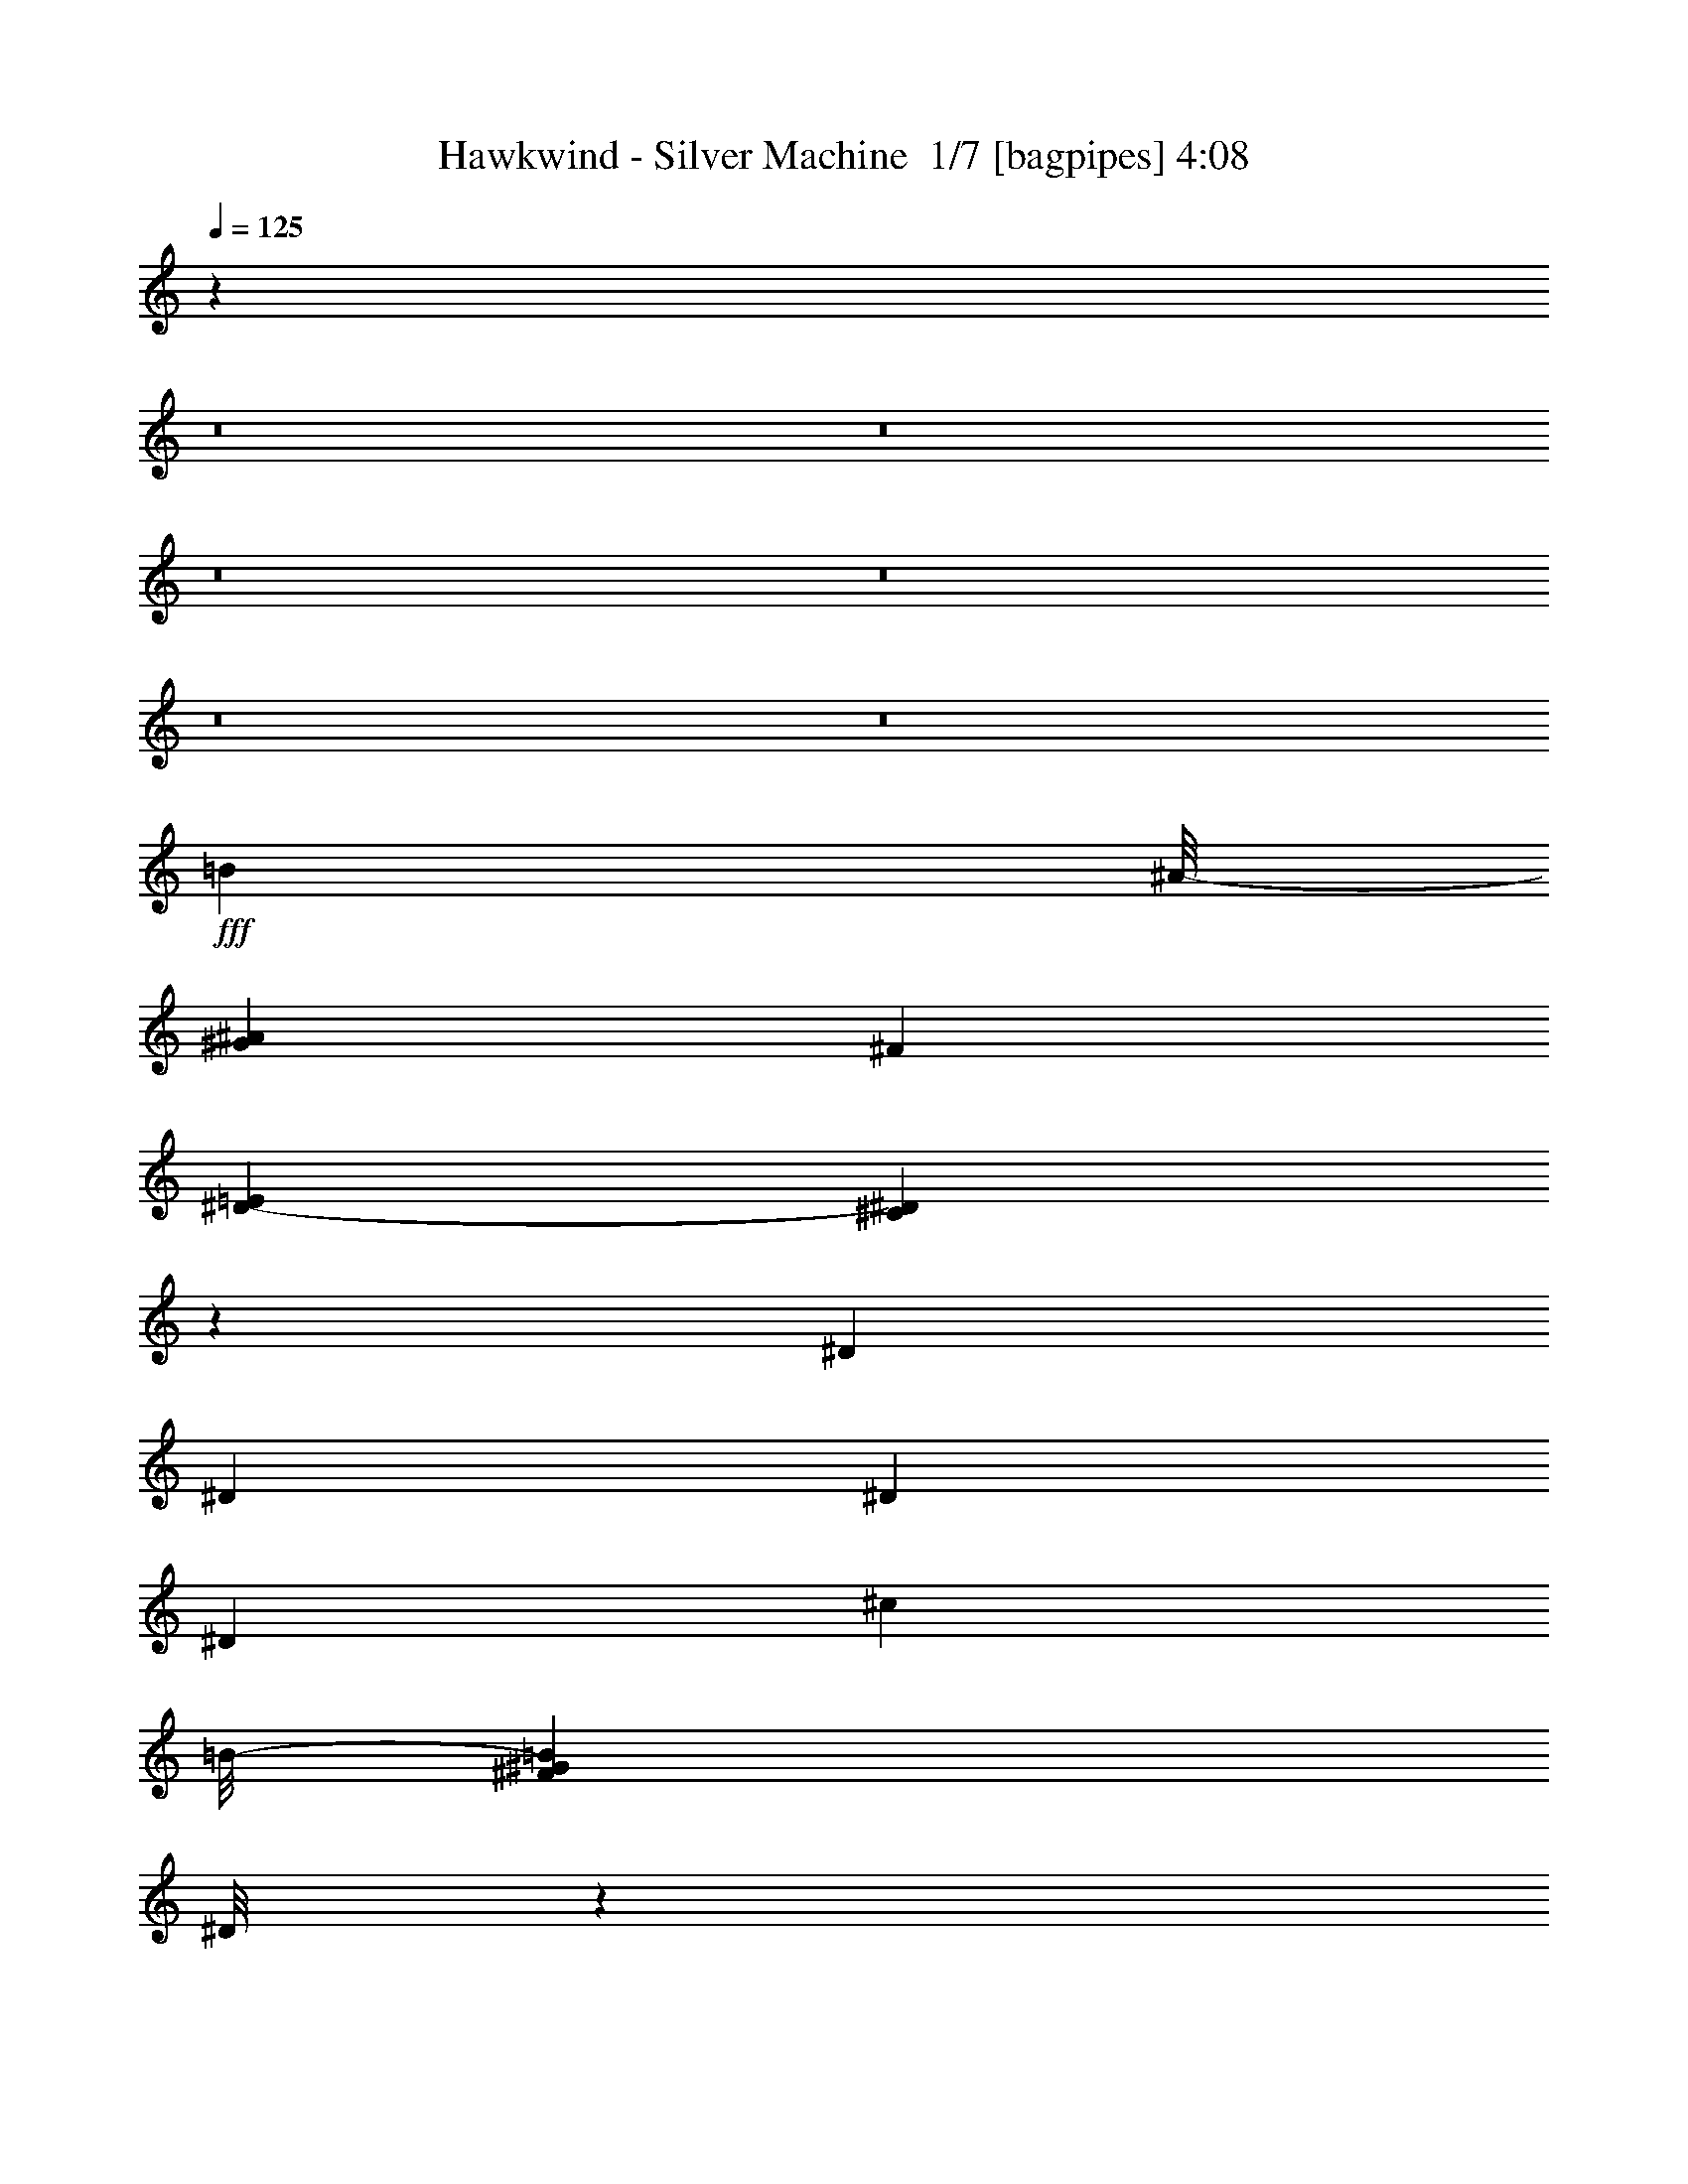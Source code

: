 % Produced with Bruzo's Transcoding Environment 2.0 alpha 
% Transcribed by Bruzo 

X:1
T: Hawkwind - Silver Machine  1/7 [bagpipes] 4:08
Z: Transcribed with BruTE -5 353 1
L: 1/4
Q: 125
K: C
z4033/500
z8/1
z8/1
z8/1
z8/1
z8/1
z8/1
+fff+
[=B3957/4000]
[^A1/8-]
[^G127/800^A127/800]
[^F127/800]
[=E953/4000^D953/4000-]
[^C139/1000^D139/1000]
z3413/1600
[^D701/1600]
[^D219/250]
[^D219/500]
[^D219/250]
[^c6859/4000]
[=B1/8-]
[^G1971/8000^F1971/8000=B1971/8000]
[^D1/8]
z17353/8000
[=F219/500]
[=F219/250]
[=F219/500]
[=F219/500]
[=F219/500]
[^c647/500]
[=B199/1000]
[^A1/8-]
[^G1387/8000^A1387/8000]
[^F1591/8000]
[=E711/4000]
z8849/4000
[=F219/500]
[=F219/250]
[=F219/500]
[=F219/500]
[=F219/500]
[=e43/20]
[^d1431/8000]
[^c2861/8000]
[=B1431/4000]
[^A1431/8000]
[^G1431/4000]
[^F2631/8000]
z5321/2000
[^D701/1600]
[^C219/500]
[^D219/250]
[^C219/500]
[=c71/100]
[^A1/8-]
[^G1/8^A1/8]
[=F1321/8000]
[^D1/8]
[^C1/8]
z1253/1000
[^D219/500]
[^D219/500]
[^D219/250]
[^D701/1600]
[^D219/500]
[^c10351/8000]
[=c1/8]
[^A347/2000]
[^G1591/8000]
[=G1/8-]
[=F1387/8000=G1387/8000]
[^D1/8]
z4331/2000
[=F219/500]
[=F219/500]
[=F219/500]
[=F701/1600]
[=F219/500]
[=F219/500]
[^c647/500]
[=c1/8]
[^A1387/8000]
[^G1591/8000]
[=G1/8]
[=F1387/8000]
[^D1/8]
z4331/2000
[=F219/500]
[=F219/500]
[=F219/500]
[=F701/1600]
[=F219/500]
[=F219/500]
[^d9753/4000]
[^c333/1600=c333/1600-]
[^A1109/8000=c1109/8000]
[^G333/1600=G333/1600-]
[=F267/2000=G267/2000]
z27549/8000
[^D219/500]
[=c2389/2000]
[^A199/1000]
[^G1591/8000]
[=G1/8]
[=F1387/8000]
[^D199/1000]
[=D1/8]
z17323/8000
[^D7009/8000]
[^D657/500]
[^D219/500]
[=d6687/4000]
[=c2219/8000]
[^A111/400]
[^G2219/8000]
[=G111/800]
[=F2219/8000]
[^D51/400]
z533/400
[=F701/1600]
[=F219/500]
[=F219/500]
[=F219/500]
[=F219/250]
[^c3621/2000]
[=c111/800]
[^A2219/8000]
[^G2219/8000]
[=G111/800]
[=F2219/8000]
[^D1/8]
z10681/8000
[=F219/500]
[=F219/250]
[=F219/500]
[=F219/500]
[=F3267/4000]
[=F447/2000^G447/2000]
[^A263/1600^c263/1600-]
[^d1/8-^c1/8]
+ppp+
[^d7779/2000]
z2833/800
+fff+
[=G219/250]
[=F657/500]
[^D701/1600]
[=G219/500]
[=G219/500]
[=G219/500]
[=F13633/8000]
z681/500
[=G219/250]
[=F10513/8000]
[^D219/500]
[=G219/500]
[=G219/500]
[=G219/500]
[=F13567/8000]
z5481/4000
[=G219/250]
[=F10513/8000]
[^D219/500]
[=G219/500]
[=G219/500]
[=G219/500]
[=F14001/8000]
z329/250
[=G219/250]
[=G7009/8000]
[=G219/250]
[=G219/250]
[^D219/500]
[^D7009/8000]
[=c2389/2000]
[^A1591/8000]
[^G199/1000]
[=G1/8]
[=F1387/8000]
[^D1591/8000]
[^C1/8]
z57229/4000
z8/1
z8/1
z8/1
z8/1
z8/1
z8/1
z8/1
z8/1
z8/1
z8/1
z8/1
z8/1
[^D1/8-]
[^A1073/8000-=G1073/8000^D1073/8000]
[=c1817/8000^A1817/8000]
[=c2389/2000]
[^A199/1000]
[^G1591/8000]
[=G1/8]
[=F347/2000]
[^D1591/8000]
[^C1/8]
z4331/2000
[^D219/250]
[^D219/250]
[^D219/500]
[^D701/1600]
[^c1741/1000]
[^A493/2000^G493/2000]
[=F1/8]
z18141/8000
[=F219/500]
[=F219/500]
[=F219/500]
[=F219/500]
[=F219/500]
[=F701/1600]
[^c10351/8000]
[=c1/8-]
[^A347/2000=c347/2000]
[^G1591/8000]
[=G1/8-]
[=F1387/8000=G1387/8000]
[^D1/8]
z4331/2000
[=F219/500]
[=F219/500]
[=F219/500]
[=F219/500]
[=F701/1600]
[=F219/500]
[^d1863/800]
[^c1431/4000]
[=c1431/8000]
[^A2861/8000]
[^G1431/4000]
[=G1431/8000]
[=F217/1600]
z107/40
[^D219/500]
[^C219/500]
[^D219/250]
[^C219/500]
[=c71/100]
[^A1/8]
[^G1/8]
[=F661/4000]
[^D1/8]
[^C1/8]
z10023/8000
[^D219/500]
[^D219/500]
[^D7009/8000]
[^D219/500]
[^D219/500]
[^c647/500]
[=c1/8]
[^A1387/8000]
[^G1591/8000]
[=G1/8]
[=F347/2000]
[^D1/8]
z17323/8000
[=F219/500]
[=F701/1600]
[=F219/500]
[=F219/500]
[=F219/500]
[=F219/500]
[^c647/500]
[=c1/8]
[^A1387/8000]
[^G1591/8000]
[=G1/8]
[=F347/2000]
[^D1/8]
z17323/8000
[=F219/500]
[=F701/1600]
[=F219/500]
[=F219/500]
[=F219/500]
[=F219/500]
[^d9753/4000]
[^c333/1600=c333/1600-]
[^A111/800=c111/800]
[^G26/125=G26/125]
[=F1/8]
z277/64
[=c1911/2000]
[^A127/800]
[^G381/1600=G381/1600-]
[=F1271/8000=G1271/8000]
[^D127/800]
[^C1/8]
z8589/4000
[^D219/500]
[^D219/500]
[^D219/250]
[^D219/500]
[^D219/500]
[^c13929/8000]
[^A1971/8000^G1971/8000]
[=F1/8]
z9071/4000
[=F219/500]
[=F219/250]
[=F219/500]
[=F219/500]
[=F219/500]
[^c647/500]
[=c1/8-]
[^A1387/8000=c1387/8000]
[^G199/1000]
[=G1/8-]
[=F1387/8000=G1387/8000]
[^D1/8]
z4331/2000
[=F219/500]
[=F219/250]
[=F219/500]
[=F219/500]
[=F701/1600]
[^d1863/800]
[^c1431/4000]
[=c143/800]
[^A1431/4000]
[^G1431/4000]
[=G1431/8000]
[=F33/250]
z21429/8000
[^D219/500]
[=c2389/2000]
[^A1591/8000]
[^G199/1000]
[=G1/8-]
[=F1387/8000=G1387/8000]
[^D1591/8000]
[^C1/8]
z43/20
[^G1/8-=F1/8]
[=c1/8^G1/8]
[^c407/2000]
[^d219/500]
[=F1/8=f1/8-]
+ppp+
[=f117/200]
+fff+
[^d1/8]
[^c1/8]
[^A661/4000]
[^G1511/8000=F1511/8000-]
[^D1/8-=F1/8]
+ppp+
[^D313/1000]
+fff+
[^c14483/8000]
[=c111/800]
[^A2219/8000]
[^G111/400]
[=G1109/8000]
[=F111/400]
[^D57/400]
z527/400
[=F219/500]
[=F219/500]
[=F219/500]
[=F701/1600]
[=F219/250]
[^c3621/2000]
[=c1109/8000]
[^A111/400]
[^G2219/8000]
[=G1109/8000]
[=F111/400]
[^D537/4000]
z5303/4000
[=F219/500]
[=F7009/8000]
[=F219/500]
[=F219/500]
[=F3267/4000]
[=F657/4000^G657/4000-]
[^A1/8-^G1/8]
[^c1/8^A1/8]
[^d1281/320]
z28209/8000
[=G7009/8000]
[=F657/500]
[^D219/500]
[=G219/500]
[=G219/500]
[=G701/1600]
[=F13753/8000]
z1347/1000
[=G219/250]
[=F657/500]
[^D219/500]
[=G219/500]
[=G701/1600]
[=G219/500]
[=F13687/8000]
z5421/4000
[=G219/250]
[=F657/500]
[^D219/500]
[=G701/1600]
[=G219/500]
[=G219/500]
[=F13621/8000]
z2727/2000
[=G219/250]
[=F657/500]
[^D701/1600]
[=G219/500]
[=G219/500]
[=G219/500]
[=F2711/1600]
z95/8
z8/1
z8/1
z8/1
z8/1
z8/1
z8/1
z8/1
z8/1
z8/1

X:2
T: Hawkwind - Silver Machine  2/7 [flute] 4:08
Z: Transcribed with BruTE 18 272 7
L: 1/4
Q: 125
K: C
z4033/500
z8/1
z8/1
z8/1
z8/1
z8/1
z8/1
+mf+
[=B3957/4000]
[^A1/8-]
[^G127/800^A127/800]
[^F127/800]
[=E953/4000^D953/4000-]
[^C139/1000^D139/1000]
z3413/1600
[^D701/1600]
[^D219/250]
[^D219/500]
[^D219/250]
[^c6859/4000]
[=B1/8-]
[^G1971/8000^F1971/8000=B1971/8000]
[^D1/8]
z17353/8000
[=F219/500]
[=F219/250]
[=F219/500]
[=F219/500]
[=F219/500]
[^c647/500]
[=B199/1000]
[^A1/8-]
[^G1387/8000^A1387/8000]
[^F1591/8000]
[=E711/4000]
z8849/4000
[=F219/500]
[=F219/250]
[=F219/500]
[=F219/500]
[=F219/500]
[=e43/20]
[^d1431/8000]
[^c2861/8000]
[=B1431/4000]
[^A1431/8000]
[^G1431/4000]
[^F2631/8000]
z5321/2000
[^D701/1600]
[^C219/500]
[^D219/250]
[^C219/500]
[=c71/100]
[^A1/8-]
[^G1/8^A1/8]
[=F1321/8000]
[^D1/8]
[^C1/8]
z1253/1000
[^D219/500]
[^D219/500]
[^D219/250]
[^D701/1600]
[^D219/500]
[^c10351/8000]
[=c1/8]
[^A347/2000]
[^G1591/8000]
[=G1/8-]
[=F1387/8000=G1387/8000]
[^D1/8]
z4331/2000
[=F219/500]
[=F219/500]
[=F219/500]
[=F701/1600]
[=F219/500]
[=F219/500]
[^c647/500]
[=c1/8]
[^A1387/8000]
[^G1591/8000]
[=G1/8]
[=F1387/8000]
[^D1/8]
z4331/2000
[=F219/500]
[=F219/500]
[=F219/500]
[=F701/1600]
[=F219/500]
[=F219/500]
[^d9753/4000]
[^c333/1600=c333/1600-]
[^A1109/8000=c1109/8000]
[^G333/1600=G333/1600-]
[=F267/2000=G267/2000]
z27549/8000
[^D219/500]
[=c2389/2000]
[^A199/1000]
[^G1591/8000]
[=G1/8]
[=F1387/8000]
[^D199/1000]
[=D1/8]
z17323/8000
[^D7009/8000]
[^D657/500]
[^D219/500]
[=d6687/4000]
[=c2219/8000]
[^A111/400]
[^G2219/8000]
[=G111/800]
[=F2219/8000]
[^D51/400]
z533/400
[=F701/1600]
[=F219/500]
[=F219/500]
[=F219/500]
[=F219/250]
[^c3621/2000]
[=c111/800]
[^A2219/8000]
[^G2219/8000]
[=G111/800]
[=F2219/8000]
[^D1/8]
z10681/8000
[=F219/500]
[=F219/250]
[=F219/500]
[=F219/500]
[=F3267/4000]
[=F447/2000^G447/2000]
[^A263/1600^c263/1600-]
[^d1/8-^c1/8]
+ppp+
[^d7779/2000]
z2833/800
+mf+
[=G219/250]
[=F657/500]
[^D701/1600]
[=G219/500]
[=G219/500]
[=G219/500]
[=F13633/8000]
z681/500
[=G219/250]
[=F10513/8000]
[^D219/500]
[=G219/500]
[=G219/500]
[=G219/500]
[=F13567/8000]
z5481/4000
[=G219/250]
[=F10513/8000]
[^D219/500]
[=G219/500]
[=G219/500]
[=G219/500]
[=F14001/8000]
z329/250
[=G219/250]
[=G7009/8000]
[=G219/250]
[=G219/250]
[^D219/500]
[^D7009/8000]
[=c2389/2000]
[^A1591/8000]
[^G199/1000]
[=G1/8]
[=F1387/8000]
[^D1591/8000]
[^C1/8]
z431/50
z8/1
+fff+
[^G219/500]
[^A219/500]
[^c701/1600]
[^d219/1000]
[=f219/1000]
[^c1/8-^d1/8]
+ppp+
[^c313/1000]
+fff+
[^A219/500]
[^G219/250]
[^G219/500]
[^A701/1600]
[^c219/500]
[^d169/400]
[=f1/8]
[=g1/8]
[^g407/2000]
[^d1/8-=f1/8]
+ppp+
[^d313/1000]
+fff+
[^c219/500]
[^d169/400]
[=f1/8]
[=g1/8]
[^g407/2000]
[^g1/8-^a1/8]
+ppp+
[^g2381/8000]
+fff+
[=f1/8]
[=g1/8]
[^g407/2000]
[^d1/8-=f1/8]
+ppp+
[^d313/1000]
+fff+
[^c219/500]
[^d169/400]
[=f1/8]
[=g1/8]
[^g407/2000]
[^d1/8-=f1/8]
+ppp+
[^d313/1000]
+fff+
[^c219/500]
[^d3381/8000]
[=f1/8]
[=g1/8]
[^g407/2000]
[^d1/8-=f1/8]
+ppp+
[^d119/400]
+fff+
[=f1/8]
[=g1/8]
[^g407/2000]
[^g1/8-^a1/8]
+ppp+
[^g119/400]
+fff+
[=f1/8]
[=g1/8]
[^g407/2000]
[^g1/8-^a1/8]
+ppp+
[^g119/400]
+fff+
[=f1/8]
[=g1/8]
[^g1629/8000]
[^g1/8-^a1/8]
+ppp+
[^g119/400]
+fff+
[=f1/8]
[=g1/8]
[^g407/2000]
[^d1/8-=f1/8]
+ppp+
[^d313/1000]
+fff+
[^c219/500]
[^d169/400]
[=f1/8]
[=g1/8]
[^g407/2000]
[^d1/8-=f1/8]
+ppp+
[^d313/1000]
+fff+
[^c701/1600]
[^d219/500]
[=f1/8]
[^g313/1000]
[^d1/8-=f1/8]
+ppp+
[^d313/1000]
+fff+
[^c219/500]
[^d169/400]
[=f1/8]
[=g1/8]
[^g407/2000]
[^d1/8-=f1/8]
+ppp+
[^d313/1000]
+fff+
[^c1/8]
[^d501/1600]
[^d1/8-=f1/8]
+ppp+
[^d313/1000]
+fff+
[^c219/1000]
[^d219/1000]
[^d1/8-=f1/8]
+ppp+
[^d313/1000]
+fff+
[^c219/500]
[^A219/500]
[^G219/500]
[^A701/1600]
[^G219/500]
[^A219/500]
[^d219/500]
[^c219/500]
[^G219/500]
[^A219/500]
[^c219/500]
[^d641/1600]
[^d1701/8000=f1701/8000-]
[^a73/500^g73/500=f73/500]
[^c2621/8000]
[^c1701/8000^d1701/8000=c'1701/8000=g1701/8000-]
[^a1/8=g1/8]
[^c2621/8000]
[^c1883/8000^d1883/8000=c'1883/8000=f1883/8000-]
[^g1/8=f1/8]
[=c'33/64]
[^c169/400]
[^c1/8-=f1/8-]
[=g1/8^c1/8=f1/8]
[^g1629/8000]
[^g1/8-^a1/8]
+ppp+
[^g313/1000]
+fff+
[=f1/8-]
[^a551/4000^g551/4000=f551/4000]
[^c1577/4000]
[^d2599/4000]
[^c407/2000^d407/2000=f407/2000=g407/2000-]
[^a251/1600=g251/1600]
[^c4183/8000]
[^d1559/4000]
[=f883/4000^a883/4000-]
[^c1/8-^a1/8]
+ppp+
[^c9/64]
+fff+
[=f3117/8000]
[=f1/8-]
[^a1/8-=f1/8]
[^d1891/8000^c1891/8000^a1891/8000]
[^c1/8^d1/8-]
+ppp+
[^d2117/8000]
+fff+
[=f1/8-]
[=c'1139/8000-^g1139/8000=f1139/8000]
[^c219/1000^d219/1000=c'219/1000]
[=f3117/8000]
[=f1/8-]
[^a1/8-=f1/8]
[^d1891/8000^c1891/8000^a1891/8000]
[^d1559/4000]
[=f883/4000^g883/4000-]
[^d1/8-=c'1/8^g1/8]
+ppp+
[^d9/64]
+fff+
[=f219/500]
[^g1073/8000-=f1073/8000]
[=c'1/8-^g1/8]
[^c1431/8000^d1431/8000=c'1431/8000]
[^d3117/8000]
[=f1/8-]
[=c'1/8-^g1/8=f1/8]
[^d1891/8000=c'1891/8000]
[^d1/8=f1/8-]
+ppp+
[=f313/1000]
+fff+
[^g1073/8000-=f1073/8000]
[=c'1/8-^g1/8]
[^c1431/8000^d1431/8000=c'1431/8000]
[^c1/8^d1/8-]
+ppp+
[^d1059/4000]
+fff+
[=f1/8-]
[=c'1139/8000-^g1139/8000=f1139/8000]
[^c219/1000^d219/1000=c'219/1000]
[^d1/8=f1/8-]
+ppp+
[=f1223/4000]
+fff+
[=f1883/8000^g1883/8000^a1883/8000]
[^c1/8-]
[=f1/8-^c1/8]
+ppp+
[=f2811/8000]
+fff+
[=f407/2000=g407/2000^g407/2000-]
[^a1569/8000^c1569/8000-^g1569/8000]
[=f1/8-^c1/8]
+ppp+
[=f3183/8000]
+fff+
[=f1/8=g1/8^a1/8]
[=f69/400-^c69/400]
+ppp+
[=f281/2000]
+fff+
[=f701/1600]
[^d219/500]
[^c219/500]
[^d219/500]
[^c219/500]
[^A219/500]
[^c219/500]
[^d701/1600]
[^c219/500]
[^G219/500]
[^A219/500]
[^G219/500]
[^A219/500]
[^G219/500]
[^A219/500]
[^c701/1600]
[^d169/400]
[=f1/8]
[=g1/8-]
[^g407/2000=g407/2000]
[^d1/8-=f1/8]
+ppp+
[^d313/1000]
+fff+
[^c219/500]
[^d219/500]
[=f1/8]
[^g313/1000]
[^d1/8-=f1/8]
+ppp+
[^d2381/8000]
+fff+
[=f1/8]
[=g1/8]
[^g407/2000]
[^g1/8-^a1/8]
+ppp+
[^g313/1000]
+fff+
[^f219/500]
[^d169/400]
[=f1/8]
[=g1/8]
[^g407/2000]
[^g1/8-^a1/8]
+ppp+
[^g313/1000]
+fff+
[^f219/500]
[^d3381/8000]
[=f1/8]
[=g1/8]
[^g407/2000]
[^g1/8-^a1/8]
+ppp+
[^g313/1000]
+fff+
[^c1051/8000]
[^d1/8]
[=f1453/8000]
[^d1/8^a1/8-]
+ppp+
[^a313/1000]
+fff+
[=g219/1000]
[^g219/1000]
[^g1/8-^a1/8]
+ppp+
[^g313/1000]
+fff+
[^c263/2000]
[^d1/8]
[=f363/2000]
[^d1/8^a1/8-]
+ppp+
[^a501/1600]
+fff+
[^c1073/8000-^a1073/8000]
[=f1/8^c1/8]
[=g1431/8000]
[^c1/8-^g1/8]
+ppp+
[^c2307/8000]
+fff+
[^c1/8-=f1/8-^a1/8]
[^g1/8-^c1/8=f1/8]
+ppp+
[^g1701/8000]
+fff+
[^c219/500]
[^g219/500]
[^a219/500]
[^c219/500]
[^a701/1600]
[^g219/500]
[^a219/500]
[^g219/500]
[^f219/500]
[^c73/250]
[^d73/500]
[^c8177/8000]
[^d73/500]
[^c261/2000]
[^c219/1000=c219/1000]
[=G1/8=c1/8^c1/8]
[^A1/8-]
[=F47/250=c47/250^A47/250]
[=F1/8^A1/8]
[^G1/8-]
[=F47/250^A47/250^G47/250]
[^D469/2000^G469/2000=G469/2000]
[^D219/1000=G219/1000^G219/1000=F219/1000]
[^C1/8=G1/8]
z125589/8000
z8/1
+mf+
[^D1/8-]
[^A1073/8000-=G1073/8000^D1073/8000]
[=c1817/8000^A1817/8000]
[=c2389/2000]
[^A199/1000]
[^G1591/8000]
[=G1/8]
[=F347/2000]
[^D1591/8000]
[^C1/8]
z4331/2000
[^D219/250]
[^D219/250]
[^D219/500]
[^D701/1600]
[^c1741/1000]
[^A493/2000^G493/2000]
[=F1/8]
z18141/8000
[=F219/500]
[=F219/500]
[=F219/500]
[=F219/500]
[=F219/500]
[=F701/1600]
[^c10351/8000]
[=c1/8-]
[^A347/2000=c347/2000]
[^G1591/8000]
[=G1/8-]
[=F1387/8000=G1387/8000]
[^D1/8]
z4331/2000
[=F219/500]
[=F219/500]
[=F219/500]
[=F219/500]
[=F701/1600]
[=F219/500]
[^d1863/800]
[^c1431/4000]
[=c1431/8000]
[^A2861/8000]
[^G1431/4000]
[=G1431/8000]
[=F217/1600]
z107/40
[^D219/500]
[^C219/500]
[^D219/250]
[^C219/500]
[=c71/100]
[^A1/8]
[^G1/8]
[=F661/4000]
[^D1/8]
[^C1/8]
z10023/8000
[^D219/500]
[^D219/500]
[^D7009/8000]
[^D219/500]
[^D219/500]
[^c647/500]
[=c1/8]
[^A1387/8000]
[^G1591/8000]
[=G1/8]
[=F347/2000]
[^D1/8]
z17323/8000
[=F219/500]
[=F701/1600]
[=F219/500]
[=F219/500]
[=F219/500]
[=F219/500]
[^c647/500]
[=c1/8]
[^A1387/8000]
[^G1591/8000]
[=G1/8]
[=F347/2000]
[^D1/8]
z17323/8000
[=F219/500]
[=F701/1600]
[=F219/500]
[=F219/500]
[=F219/500]
[=F219/500]
[^d9753/4000]
[^c333/1600=c333/1600-]
[^A111/800=c111/800]
[^G26/125=G26/125]
[=F1/8]
z277/64
[=c1911/2000]
[^A127/800]
[^G381/1600=G381/1600-]
[=F1271/8000=G1271/8000]
[^D127/800]
[^C1/8]
z8589/4000
[^D219/500]
[^D219/500]
[^D219/250]
[^D219/500]
[^D219/500]
[^c13929/8000]
[^A1971/8000^G1971/8000]
[=F1/8]
z9071/4000
[=F219/500]
[=F219/250]
[=F219/500]
[=F219/500]
[=F219/500]
[^c647/500]
[=c1/8-]
[^A1387/8000=c1387/8000]
[^G199/1000]
[=G1/8-]
[=F1387/8000=G1387/8000]
[^D1/8]
z4331/2000
[=F219/500]
[=F219/250]
[=F219/500]
[=F219/500]
[=F701/1600]
[^d1863/800]
[^c1431/4000]
[=c143/800]
[^A1431/4000]
[^G1431/4000]
[=G1431/8000]
[=F33/250]
z21429/8000
[^D219/500]
[=c2389/2000]
[^A1591/8000]
[^G199/1000]
[=G1/8-]
[=F1387/8000=G1387/8000]
[^D1591/8000]
[^C1/8]
z43/20
[^G1/8-=F1/8]
[=c1/8^G1/8]
[^c407/2000]
[^d219/500]
[=F1/8=f1/8-]
+ppp+
[=f117/200]
+mf+
[^d1/8]
[^c1/8]
[^A661/4000]
[^G1511/8000=F1511/8000-]
[^D1/8-=F1/8]
+ppp+
[^D313/1000]
+mf+
[^c14483/8000]
[=c111/800]
[^A2219/8000]
[^G111/400]
[=G1109/8000]
[=F111/400]
[^D57/400]
z527/400
[=F219/500]
[=F219/500]
[=F219/500]
[=F701/1600]
[=F219/250]
[^c3621/2000]
[=c1109/8000]
[^A111/400]
[^G2219/8000]
[=G1109/8000]
[=F111/400]
[^D537/4000]
z5303/4000
[=F219/500]
[=F7009/8000]
[=F219/500]
[=F219/500]
[=F3267/4000]
[=F657/4000^G657/4000-]
[^A1/8-^G1/8]
[^c1/8^A1/8]
[^d1281/320]
z28209/8000
[=G7009/8000]
[=F657/500]
[^D219/500]
[=G219/500]
[=G219/500]
[=G701/1600]
[=F13753/8000]
z1347/1000
[=G219/250]
[=F657/500]
[^D219/500]
[=G219/500]
[=G701/1600]
[=G219/500]
[=F13687/8000]
z5421/4000
[=G219/250]
[=F657/500]
[^D219/500]
[=G701/1600]
[=G219/500]
[=G219/500]
[=F13621/8000]
z2727/2000
[=G219/250]
[=F657/500]
[^D701/1600]
[=G219/500]
[=G219/500]
[=G219/500]
[=F2711/1600]
z58049/4000
+fff+
[^A219/500]
[^c219/500]
[^A219/500]
[^c219/500]
[^A219/500]
[^c701/1600]
[^G219/250]
[^A219/500]
[^c219/500]
[^A219/500]
[^c219/500]
[^A219/500]
[^c701/1600]
[^G219/250]
[^G219/500]
[^A219/500]
[^c219/500]
[^d219/1000]
[=f219/1000]
[^c1/8-^d1/8]
+ppp+
[^c501/1600]
+fff+
[^A219/500]
[^G219/250]
[^G219/500]
[^A219/500]
[^c219/500]
[^d169/400]
[=f1/8]
[=g1/8-]
[^g1629/8000=g1629/8000]
[^d1/8-=f1/8]
+ppp+
[^d313/1000]
+fff+
[^c219/500]
[^d219/500]
[^c219/500]
[^d219/500]
[=f1/8]
[^g313/1000]
[^d1/8-=f1/8]
+ppp+
[^d501/1600]
+fff+
[^c219/500]
[^d169/400]
[=f1/8]
[=g1/8]
[^g407/2000]
[^d1/8-=f1/8]
+ppp+
[^d313/1000]
+fff+
[^c219/500]
[^d169/400]
[=f1/8]
[=g1/8]
[^g407/2000]
[^d1/8-=f1/8]
+ppp+
[^d501/1600]
+fff+
[^f641/1600]
[^g1/8-]
[^a1051/8000^g1051/8000]
[=c'407/2000]
[=f1/8^g1/8=c'1/8]
[=g1/8]
[^g407/2000]
[^d1/8-=f1/8]
+ppp+
[^d313/1000]
+fff+
[^c219/500]
[^d169/400]
[=f1/8]
[=g1/8]
[^g407/2000]
[^d1/8-=f1/8]
+ppp+
[^d501/1600]
+fff+
[^c219/500]
[^d169/400]
[=f1/8]
[=g1/8]
[^g407/2000]
[^d1/8-=f1/8]
+ppp+
[^d313/1000]
+fff+
[^c219/500]
[^d169/400]
[=f1/8]
[=g1/8]
[^g1629/8000]
[^d1/8-=f1/8]
+ppp+
[^d313/1000]
+fff+
[^c219/500]
[^d169/400]
[=f1/8]
[=g1/8]
[^g407/2000]
[^d1/8-=f1/8]
+ppp+
[^d313/1000]
+fff+
[^c219/1000]
[^d219/1000]
[^d1/8-=f1/8]
+ppp+
[^d313/1000]
+fff+
[^c1753/8000]
[^d219/1000]
[^d1/8-=f1/8]
+ppp+
[^d313/1000]
+fff+
[^c219/500]
[^A219/500]
[^G219/500]
[^A219/500]
[^G219/500]
[^A701/1600]
[^d219/500]
[^c219/500]
[^G219/500]
[^A219/500]
[^c219/500]
[^d219/500]
[^c219/500]
[^d3381/8000]
[=f1/8]
[=g1/8]
[^g407/2000]
[^d1/8-=f1/8]
+ppp+
[^d313/1000]
+fff+
[^c219/500]
[^d169/400]
[=f1/8]
[=g1/8]
[^g407/2000]
[^d1/8-=f1/8]
+ppp+
[^d313/1000]
+fff+
[^c219/500]
[^d3381/8000]
[=f1/8]
[=g1/8]
[^g407/2000]
[^d1/8-=f1/8]
+ppp+
[^d313/1000]
+fff+
[^f219/500]
[^g1051/8000]
[=c'2329/8000]
[=f1/8=g1/8=c'1/8]
[=g1/8]
[^g407/2000]
[^d1/8-=f1/8]
+ppp+
[^d313/1000]
+fff+
[^c701/1600]
[^d169/400]
[=f1/8-]
[=g1/8=f1/8]
[^g407/2000]
[^d1/8-=f1/8]
+ppp+
[^d313/1000]
+fff+
[^f219/500]
[^g1051/8000]
[^a1/8-]
[=c'1329/8000^a1329/8000]
[=f1/8-^a1/8-]
[^g1/8-=f1/8^a1/8]
+ppp+
[^g407/2000]
+fff+
[^d1/8-=f1/8]
+ppp+
[^d313/1000]
+fff+
[^c701/1600]
[^d169/400]
[=f1/8-]
[=g1/8=f1/8]
[^g407/2000]
[^d1/8-=f1/8]
+ppp+
[^d313/1000]
+fff+
[^f219/500]
[^g1051/8000]
[^a1/8-]
[=c'1453/8000^a1453/8000]
[^c1051/8000=f1051/8000]
[^d1/8-]
[=f1453/8000^d1453/8000]
[^d1/8^a1/8-]
+ppp+
[^a313/1000]
+fff+
[^g701/1600]
[^a219/500]
[^c219/1000]
[^d219/1000]
[^a1/8-=c'1/8]
+ppp+
[^a313/1000]
+fff+
[^g219/500]
[^a219/500]
[^c219/1000]
[^d219/1000]
[^a1/8-=c'1/8]
+ppp+
[^a501/1600]
+fff+
[^g219/500]
[^a219/500]
[^c219/1000]
[^d219/1000]
[^a1/8-=c'1/8]
+ppp+
[^a313/1000]
+fff+
[^g219/500]
[^a219/500]
[^c219/1000]
[^d219/1000]
[^a1/8-=c'1/8]
+ppp+
[^a501/1600]
+fff+
[^g219/500]
[^a219/500]
[^c219/1000]
[^d219/1000]
[^a1/8-=c'1/8]
+ppp+
[^a313/1000]
+fff+
[^g219/500]
[^a219/500]
[^c219/1000]
[^d1753/8000]
[^a1/8-=c'1/8]
+ppp+
[^a2131/8000]
+fff+
[^g407/2000^a407/2000-]
[^c157/800^d157/800-^a157/800]
[=f1/8^d1/8]
[^g2811/8000]
[^g407/2000^a407/2000-]
[^c1569/8000^d1569/8000-^a1569/8000]
[=g1/8^d1/8]
[^g2811/8000]
[^g157/800^a157/800-]
[^c1/8^a1/8]
[^d1/8]
[=g10819/8000]
[^g1/8]
z49307/8000

X:3
T: Hawkwind - Silver Machine  3/7 [student fiddle] 4:08
Z: Transcribed with BruTE -19 256 13
L: 1/4
Q: 125
K: C
+ppp+
[^C,219/125]
[^C,14017/8000]
[^C,219/125]
[^C,14017/8000]
[^C,219/125]
[^C,14017/8000]
[^C,219/125]
[^C,14017/8000]
[^C,219/125]
[^C,14017/8000]
[^C,219/125]
[^C,14017/8000]
[^C,219/125]
[^C,14017/8000]
[^C,219/125]
[^C,14017/8000]
[^C,219/125]
[^C,14017/8000]
[^C,219/125]
[^C,14017/8000]
[^C,14017/8000]
[^C,219/125]
[^C,14017/8000]
[^C,219/125]
[^C,14017/8000]
[^C,219/125]
[^C,14017/8000]
[^C,219/125]
[^C,14017/8000]
[^C,219/125]
[^C,14017/8000]
[^C,219/125]
[^C,14017/8000]
[^C,219/125]
[^C,14017/8000]
[^C,219/125]
[^C,14017/8000]
[^C,219/125]
[^C,14017/8000]
[^C,14017/8000]
[^C,219/125]
[^C,14017/8000]
[^C,219/125]
[^C,14017/8000]
[^C,219/125]
[^C,14017/8000]
[^C,219/125]
[^C,14017/8000]
[^C,219/125]
[^C,14017/8000]
[^C,219/125]
[^C,14017/8000]
[^C,219/125]
[^C,14017/8000]
[^C,219/125]
[^C,14017/8000]
[^C,219/125]
[^C,14017/8000]
[^C,219/125]
[^C,14017/8000]
[^C,14017/8000]
[^C,219/125]
[^C,14017/8000]
[^C,219/125]
[^C,14017/8000]
[^C,219/125]
[^C,14017/8000]
[^C,219/125]
[^C,14017/8000]
[^C,219/125]
[^C,14017/8000]
[^C,219/125]
[^C,14017/8000]
[^C,219/125]
[^C,14017/8000]
[^C,219/125]
[^C,14017/8000]
[^C,219/125]
[^C,14017/8000]
[^C,14017/8000]
[^C,219/250-]
+fff+
[^D219/250=G219/250^A219/250^C,219/250]
[^C,657/500-^C657/500=F657/500^G657/500]
[^C701/1600^D701/1600^G701/1600^C,701/1600]
[^C,219/500-^D219/500=G219/500^A219/500]
[^D219/500=G219/500^A219/500^C,219/500-]
[^D219/500=G219/500^A219/500^C,219/500-]
[^C219/500=F219/500-^G219/500-^C,219/500]
[^C,219/500-^C219/500-=F219/500-^G219/500-]
[^A219/500^C,219/500-^C219/500=F219/500-^G219/500-]
[^C219/500^C,219/500-=F219/500^G219/500]
[^D701/1600-^C,701/1600]
+ppp+
[^C,219/250-^D219/250]
+fff+
[^D219/250-=G219/250^A219/250^C,219/250]
[^C,1649/2000-^C1649/2000-=F1649/2000-^G1649/2000-^D1649/2000]
+ppp+
[^C,3917/8000-^C3917/8000=F3917/8000^G3917/8000]
+fff+
[^C219/500^D219/500^G219/500^C,219/500]
[^C,219/500-^D219/500=G219/500^A219/500]
[^D219/500=G219/500^A219/500^C,219/500-]
[^D219/500=G219/500^A219/500^C,219/500-]
[^C219/500=F219/500-^G219/500-^C,219/500]
[^C,219/500-^C219/500-=F219/500-^G219/500-]
[^A219/500^C,219/500-^C219/500=F219/500-^G219/500-]
[^C701/1600^C,701/1600-=F701/1600^G701/1600]
[^D219/500-^C,219/500]
+ppp+
[^C,219/250-^D219/250]
+fff+
[^D219/250-=G219/250^A219/250^C,219/250]
[^C,653/800-^C653/800-=F653/800-^G653/800-^D653/800]
+ppp+
[^C,3983/8000-^C3983/8000=F3983/8000^G3983/8000]
+fff+
[^C219/500^D219/500^G219/500^C,219/500]
[^C,219/500-^D219/500=G219/500^A219/500]
[^D219/500=G219/500^A219/500^C,219/500-]
[^D219/500=G219/500^A219/500^C,219/500-]
[^C219/500=F219/500-^G219/500-^C,219/500]
[^C,219/500-^C219/500-=F219/500-^G219/500-]
[^A701/1600^C,701/1600-^C701/1600=F701/1600-^G701/1600-]
[^C219/500^C,219/500-=F219/500^G219/500]
[^D219/500-^C,219/500]
+ppp+
[^C,219/125^D219/125-]
[^C,1741/2000-^D1741/2000]
[^C,7053/8000]
[^C,219/125]
+fff+
[^C,701/1600-^C701/1600]
[^A219/500^C,219/500-]
[^C219/500^C,219/500-]
[^D219/500-^C,219/500]
+ppp+
[^C,219/250-^D219/250]
+fff+
[^D219/250-=G219/250^A219/250^C,219/250]
[^C,3449/4000-^C3449/4000-=F3449/4000-^G3449/4000-^D3449/4000]
+ppp+
[^C,723/1600-^C723/1600=F723/1600^G723/1600]
+fff+
[^C219/500^D219/500^G219/500^C,219/500]
[^C,219/500-^D219/500=G219/500^A219/500]
[^D219/500=G219/500^A219/500^C,219/500-]
[^D219/500=G219/500^A219/500^C,219/500-]
[^C701/1600=F701/1600-^G701/1600-^C,701/1600]
[^C,219/500-^C219/500-=F219/500-^G219/500-]
[^A219/500^C,219/500-^C219/500=F219/500-^G219/500-]
[^C219/500^C,219/500-=F219/500^G219/500]
[^D219/500-^C,219/500]
+ppp+
[^C,219/250-^D219/250]
+fff+
[^D7009/8000-=G7009/8000^A7009/8000^C,7009/8000]
[^C,6831/8000-^C6831/8000-=F6831/8000-^G6831/8000-^D6831/8000]
+ppp+
[^C,3681/8000-^C3681/8000=F3681/8000^G3681/8000]
+fff+
[^C219/500^D219/500^G219/500^C,219/500]
[^C,219/500-^D219/500=G219/500^A219/500]
[^D219/500=G219/500^A219/500^C,219/500-]
[^D219/500=G219/500^A219/500^C,219/500-]
[^C701/1600=F701/1600-^G701/1600-^C,701/1600]
[^C,219/500-^C219/500-=F219/500-^G219/500-]
[^A219/500^C,219/500-^C219/500=F219/500-^G219/500-]
[^C219/500^C,219/500-=F219/500^G219/500]
[^D219/500-^C,219/500]
+ppp+
[^C,219/250-^D219/250]
+fff+
[^D7009/8000-=G7009/8000^A7009/8000^C,7009/8000]
[^C,1353/1600-^C1353/1600-=F1353/1600-^G1353/1600-^D1353/1600]
+ppp+
[^C,3747/8000-^C3747/8000=F3747/8000^G3747/8000]
+fff+
[^C219/500^D219/500^G219/500^C,219/500]
[^C,219/500-^D219/500=G219/500^A219/500]
[^D219/500=G219/500^A219/500^C,219/500-]
[^D701/1600=G701/1600^A701/1600^C,701/1600-]
[^C219/500=F219/500-^G219/500-^C,219/500]
[^C,219/500-^C219/500-=F219/500-^G219/500-]
[^A219/500^C,219/500-^C219/500=F219/500-^G219/500-]
[^C219/500^C,219/500-=F219/500^G219/500]
[^D219/500-^C,219/500]
+ppp+
[^C,14017/8000^D14017/8000-]
[^C,6699/8000-^D6699/8000]
[^C,7317/8000]
[^C,14017/8000]
[^C,219/125]
[^C,14017/8000]
[^C,219/125]
[^C,14017/8000]
[^C,219/125]
[^C,14017/8000]
[^C,219/125]
[^C,14017/8000]
[^C,14017/8000]
[^C,219/125]
[^C,14017/8000]
[^C,219/125]
[^C,14017/8000]
[^C,219/125]
[^C,14017/8000]
[^C,219/125]
[^C,14017/8000]
[^C,219/125]
[^C,14017/8000]
[^C,219/125]
[^C,14017/8000]
[^C,219/125]
[^C,14017/8000]
[^C,219/125]
[^C,14017/8000]
[^C,219/125]
[^C,14017/8000]
[^C,14017/8000]
[^C,219/125]
[^C,14017/8000]
[^C,219/125]
[^C,14017/8000]
[^C,219/125]
[^C,14017/8000]
[^C,219/125]
[^C,14017/8000]
[^C,219/125]
[^C,14017/8000]
[^C,219/125]
[^C,14017/8000]
[^C,219/125]
[^C,14017/8000]
[^C,219/125]
[^C,14017/8000]
[^C,219/125]
[^C,14017/8000]
[^C,14017/8000]
[^C,219/125]
[^C,14017/8000]
[^C,219/125]
[^C,14017/8000]
[^C,219/125]
[^C,14017/8000]
[^C,219/125]
[^C,14017/8000]
[^C,219/125]
[^C,14017/8000]
[^C,219/125]
[^C,14017/8000]
[^C,219/125]
[^C,14017/8000]
[^C,219/125]
[^C,14017/8000]
[^C,219/125]
[^C,14017/8000]
[^C,219/125]
[^C,14017/8000]
[^C,14017/8000]
[^C,219/125]
[^C,14017/8000]
[^C,219/125]
[^C,14017/8000]
[^C,219/125]
[^C,14017/8000]
[^C,219/125]
[^C,14017/8000]
[^C,219/125]
[^C,14017/8000]
[^C,219/125]
[^C,14017/8000]
[^C,219/125]
[^C,14017/8000]
[^C,219/125]
[^C,14017/8000]
[^C,219/125]
[^C,14017/8000]
[^C,14017/8000]
[^C,219/125]
[^C,14017/8000]
[^C,219/125]
[^C,14017/8000]
[^C,219/125]
[^C,14017/8000]
[^C,219/125]
[^C,14017/8000]
[^C,219/125]
[^C,14017/8000]
[^C,219/125]
[^C,14017/8000]
[^C,219/125]
[^C,14017/8000]
[^C,219/125]
[^C,14017/8000]
[^C,219/125]
[^C,14017/8000]
[^C,14017/8000]
[^C,219/125]
[^C,14017/8000]
[^C,219/125]
[^C,14017/8000]
[^C,219/125]
[^C,14017/8000]
[^C,219/125]
[^C,219/250-]
+fff+
[^D7009/8000=G7009/8000^A7009/8000^C,7009/8000]
[^C,657/500-^C657/500=F657/500^G657/500]
[^C219/500^D219/500^G219/500^C,219/500]
[^C,219/500-^D219/500=G219/500^A219/500]
[^D219/500=G219/500^A219/500^C,219/500-]
[^D701/1600=G701/1600^A701/1600^C,701/1600-]
[^C219/500=F219/500-^G219/500-^C,219/500]
[^C,219/500-^C219/500-=F219/500-^G219/500-]
[^A219/500^C,219/500-^C219/500=F219/500-^G219/500-]
[^C219/500^C,219/500-=F219/500^G219/500]
[^D219/500-^C,219/500]
+ppp+
[^C,7009/8000-^D7009/8000]
+fff+
[^D219/250-=G219/250^A219/250^C,219/250]
[^C,1679/2000-^C1679/2000-=F1679/2000-^G1679/2000-^D1679/2000]
+ppp+
[^C,949/2000-^C949/2000=F949/2000^G949/2000]
+fff+
[^C219/500^D219/500^G219/500^C,219/500]
[^C,219/500-^D219/500=G219/500^A219/500]
[^D701/1600=G701/1600^A701/1600^C,701/1600-]
[^D219/500=G219/500^A219/500^C,219/500-]
[^C219/500=F219/500-^G219/500-^C,219/500]
[^C,219/500-^C219/500-=F219/500-^G219/500-]
[^A219/500^C,219/500-^C219/500=F219/500-^G219/500-]
[^C219/500^C,219/500-=F219/500^G219/500]
[^D219/500-^C,219/500]
+ppp+
[^C,7009/8000-^D7009/8000]
+fff+
[^D219/250-=G219/250^A219/250^C,219/250]
[^C,133/160-^C133/160-=F133/160-^G133/160-^D133/160]
+ppp+
[^C,1931/4000-^C1931/4000=F1931/4000^G1931/4000]
+fff+
[^C219/500^D219/500^G219/500^C,219/500]
[^C,701/1600-^D701/1600=G701/1600^A701/1600]
[^D219/500=G219/500^A219/500^C,219/500-]
[^D219/500=G219/500^A219/500^C,219/500-]
[^C219/500=F219/500-^G219/500-^C,219/500]
[^C,219/500-^C219/500-=F219/500-^G219/500-]
[^A219/500^C,219/500-^C219/500=F219/500-^G219/500-]
[^C219/500^C,219/500-=F219/500^G219/500]
[^D219/500-^C,219/500]
+ppp+
[^C,14017/8000^D14017/8000-]
[^C,823/1000-^D823/1000]
[^C,7433/8000]
+fff+
[^C,219/500-^D219/500]
[^D219/500^C,219/500-]
[^C219/500^C,219/500-]
[^D219/500-^C,219/500]
[^C,219/500-^C219/500^D219/500-]
[^A219/500^C,219/500-^D219/500-]
[^C219/500^C,219/500-^D219/500]
[^D701/1600-^C,701/1600]
+ppp+
[^C,219/250-^D219/250]
+fff+
[^D219/250-=G219/250^A219/250^C,219/250]
[^C,3259/4000-^C3259/4000-=F3259/4000-^G3259/4000-^D3259/4000]
+ppp+
[^C,799/1600-^C799/1600=F799/1600^G799/1600]
+fff+
[^C219/500^D219/500^G219/500^C,219/500]
[^C,219/500-^D219/500=G219/500^A219/500]
[^D219/500=G219/500^A219/500^C,219/500-]
[^C219/500^D219/500=G219/500^A219/500^C,219/500-]
[^C219/500^D219/500-=F219/500-^G219/500-^C,219/500]
[^C,219/500-^C219/500-^D219/500-=F219/500-^G219/500-]
[^A219/500^C,219/500-^C219/500^D219/500-=F219/500-^G219/500-]
[^C701/1600^C,701/1600-^D701/1600=F701/1600^G701/1600]
[^D219/500-^C,219/500]
+ppp+
[^C,219/250-^D219/250]
+fff+
[^D219/250-=G219/250^A219/250^C,219/250]
[^C,869/1000-^C869/1000-=F869/1000-^G869/1000-^D869/1000]
+ppp+
[^C,3561/8000-^C3561/8000=F3561/8000^G3561/8000]
+fff+
[^C219/500^D219/500^G219/500^C,219/500]
[^C,219/500-^D219/500=G219/500^A219/500]
[^D219/500=G219/500^A219/500^C,219/500-]
[^C219/500^D219/500=G219/500^A219/500^C,219/500-]
[^C219/500^D219/500-=F219/500-^G219/500-^C,219/500]
[^C,219/500-^C219/500-^D219/500-=F219/500-^G219/500-]
[^A701/1600^C,701/1600-^C701/1600^D701/1600-=F701/1600-^G701/1600-]
[^C219/500^C,219/500-^D219/500=F219/500^G219/500]
[^D219/500-^C,219/500]
+ppp+
[^C,219/250-^D219/250]
+fff+
[^D219/250-=G219/250^A219/250^C,219/250]
[^C,3443/4000-^C3443/4000-=F3443/4000-^G3443/4000-^D3443/4000]
+ppp+
[^C,3627/8000-^C3627/8000=F3627/8000^G3627/8000]
+fff+
[^C219/500^D219/500^G219/500^C,219/500]
[^C,219/500-^D219/500=G219/500^A219/500]
[^D219/500=G219/500^A219/500^C,219/500-]
[^C219/500^D219/500=G219/500^A219/500^C,219/500-]
[^C219/500^D219/500-=F219/500-^G219/500-^C,219/500]
[^C,219/500-^C219/500-^D219/500-=F219/500-^G219/500-]
[^A701/1600^C,701/1600-^C701/1600^D701/1600-=F701/1600-^G701/1600-]
[^C219/500^C,219/500-^D219/500=F219/500^G219/500]
[^D219/500-^C,219/500]
+ppp+
[^C,219/125^D219/125-]
[^C,341/400-^D341/400]
[^C,7197/8000]
[^C,219/125]
[^C,14017/8000]
[^C,14017/8000]
[^C,219/125]
[^C,14017/8000]
[^C,219/125]
[^C,14017/8000]
[^C,219/125]
[^C,14017/8000]
[^C,219/125]
[^C,14017/8000]
[^C,219/125]
[^C,14017/8000]
[^C,219/125]
[^C,14017/8000]
[^C,219/125]
[^C,14017/8000]
[^C,219/125]
[^C,14017/8000]
[^C,219/125]
[^C,14017/8000]
[^C,219/125]
[^C,14017/8000]
[^C,14017/8000]
[^C,219/125]
[^C,14017/8000]
[^C,219/125]
[^C,14017/8000]
[^C,219/125]
[^C,216/125]
z101/16

X:4
T: Hawkwind - Silver Machine  4/7 [horn] 4:08
Z: Transcribed with BruTE -45 182 5
L: 1/4
Q: 125
K: C
+p+
[^G,1/8^D1/8]
z313/1000
+pp+
[^G,1/8^D1/8]
z313/1000
[^G,219/500=F219/500]
[^G,219/500^D219/500]
+p+
[^G,1/8^D1/8]
z313/1000
[^G,1/8^D1/8]
z313/1000
[^G,219/500=F219/500]
+f+
[^G,701/1600^D701/1600]
[^G,1/8^D1/8]
z313/1000
+mp+
[^G,1/8^D1/8]
z313/1000
[^G,219/500=F219/500]
+f+
[^G,219/500^D219/500]
[^G,1/8^D1/8]
z313/1000
[^G,1/8^D1/8]
z313/1000
[^G,219/500=F219/500]
[^G,701/1600^D701/1600]
[^G,1/8^D1/8]
z313/1000
[^G,1/8^D1/8]
z313/1000
[^G,219/500=F219/500]
[^G,219/500^D219/500]
[^G,1/8^D1/8]
z313/1000
[^G,1/8^D1/8]
z313/1000
[^G,701/1600=F701/1600]
[^G,219/500^D219/500]
[^G,1/8^D1/8]
z313/1000
[^G,1/8^D1/8]
z313/1000
[^G,219/500=F219/500]
[^G,219/500^D219/500]
[^G,1/8^D1/8]
z313/1000
[^G,1/8^D1/8]
z313/1000
[^G,701/1600=F701/1600]
[^G,219/500^D219/500]
[^G,1/8^D1/8]
z313/1000
[^G,1/8^D1/8]
z313/1000
[^G,219/500=F219/500]
[^G,219/500^D219/500]
[^G,1/8^D1/8]
z313/1000
[^G,1/8^D1/8]
z313/1000
[^G,701/1600=F701/1600]
[^G,219/500^D219/500]
[^G,1/8^D1/8]
z313/1000
[^G,1/8^D1/8]
z313/1000
[^G,219/500=F219/500]
[^G,219/500^D219/500]
[^G,1/8^D1/8]
z313/1000
[^G,1/8^D1/8]
z501/1600
[^G,219/500=F219/500]
[^G,219/500^D219/500]
[^G,1/8^D1/8]
z313/1000
[^G,1/8^D1/8]
z313/1000
[^G,219/500=F219/500]
[^G,219/500^D219/500]
[^G,1/8^D1/8]
z313/1000
[^G,1/8^D1/8]
z501/1600
[^G,219/500=F219/500]
[^G,219/500^D219/500]
[^G,1/8^D1/8]
z313/1000
[^G,1/8^D1/8]
z313/1000
[^G,219/500=F219/500]
[^G,219/500^D219/500]
[^G,1/8^D1/8]
z501/1600
[^G,1/8^D1/8]
z313/1000
[^G,219/500=F219/500]
[^G,219/500^D219/500]
[^G,1/8^D1/8]
z313/1000
[^G,1/8^D1/8]
z313/1000
[^G,219/500=F219/500]
[^G,219/500^D219/500]
[^G,1/8^D1/8]
z501/1600
[^G,1/8^D1/8]
z313/1000
[^G,219/500=F219/500]
[^G,219/500^D219/500]
[^G,1/8^D1/8]
z313/1000
[^G,1/8^D1/8]
z313/1000
[^G,219/500=F219/500]
[^G,219/500^D219/500]
[^G,1/8^D1/8]
z501/1600
[^G,1/8^D1/8]
z313/1000
[^G,219/500=F219/500]
[^G,219/500^D219/500]
[^A,1/8=F1/8]
z313/1000
[^A,1/8=F1/8]
z313/1000
[^A,219/500=G219/500]
[^A,701/1600=F701/1600]
[^A,1/8=F1/8]
z313/1000
[^A,1/8=F1/8]
z313/1000
[^A,219/500=G219/500]
[^A,219/500=F219/500]
[^A,1/8=F1/8]
z313/1000
[^A,1/8=F1/8]
z313/1000
[^A,219/500=G219/500]
[^A,701/1600=F701/1600]
[^A,1/8=F1/8]
z313/1000
[^A,1/8=F1/8]
z313/1000
[^A,219/500=G219/500]
[^A,219/500=F219/500]
[^C1/8^G1/8]
z313/1000
[^C1/8^G1/8]
z313/1000
[^C701/1600^A701/1600]
[^C219/500^G219/500]
[^C1/8^G1/8]
z313/1000
[^C1/8^G1/8]
z313/1000
[^C219/500^A219/500]
[^C219/500^G219/500]
[^C1/8^G1/8]
z313/1000
[^C1/8^G1/8]
z313/1000
[^C701/1600^A701/1600]
[^C219/500^G219/500]
[^C1/8^G1/8]
z313/1000
[^C1/8^G1/8]
z313/1000
[^C219/500^A219/500]
[^C219/500^G219/500]
[^D1/8^A1/8]
z313/1000
[^D1/8^A1/8]
z313/1000
[^D701/1600=c701/1600]
[^D219/500^A219/500]
[^D1/8^A1/8]
z313/1000
[^D1/8^A1/8]
z313/1000
[^D219/500=c219/500]
[^D219/500^A219/500]
[^D1/8^A1/8]
z313/1000
[^D1001/8000^A1001/8000]
z313/1000
[^D219/500=c219/500]
[^D219/500^A219/500]
[^D1/8^A1/8]
z313/1000
[^D1/8^A1/8]
z313/1000
[^D219/500=c219/500]
[^D219/500^A219/500]
[^G,1/8^D1/8]
z313/1000
[^G,1/8^D1/8]
z501/1600
[^G,219/500=F219/500]
[^G,219/500^D219/500]
[^G,1/8^D1/8]
z313/1000
[^G,1/8^D1/8]
z313/1000
[^G,219/500=F219/500]
[^G,219/500^D219/500]
[^G,1/8^D1/8]
z313/1000
[^G,1/8^D1/8]
z501/1600
[^G,219/500=F219/500]
[^G,219/500^D219/500]
[^G,1/8^D1/8]
z313/1000
[^G,1/8^D1/8]
z313/1000
[^G,219/500=F219/500]
[^G,219/500^D219/500]
[^A,1/8=F1/8]
z501/1600
[^A,1/8=F1/8]
z313/1000
[^A,219/500=G219/500]
[^A,219/500=F219/500]
[^A,1/8=F1/8]
z313/1000
[^A,1/8=F1/8]
z313/1000
[^A,219/500=G219/500]
[^A,219/500=F219/500]
[^A,1/8=F1/8]
z501/1600
[^A,1/8=F1/8]
z313/1000
[^A,219/500=G219/500]
[^A,219/500=F219/500]
[^A,1/8=F1/8]
z313/1000
[^A,1/8=F1/8]
z313/1000
[^A,219/500=G219/500]
[^A,701/1600=F701/1600]
[^C1/8^G1/8]
z313/1000
[^C1/8^G1/8]
z313/1000
[^C219/500^A219/500]
[^C219/500^G219/500]
[^C1/8^G1/8]
z313/1000
[^C1/8^G1/8]
z313/1000
[^C219/500^A219/500]
[^C701/1600^G701/1600]
[^C1/8^G1/8]
z313/1000
[^C1/8^G1/8]
z313/1000
[^C219/500^A219/500]
[^C219/500^G219/500]
[^C1/8^G1/8]
z313/1000
[^C1/8^G1/8]
z313/1000
[^C219/500^A219/500]
[^C701/1600^G701/1600]
[^D1/8^A1/8]
z313/1000
[^D1/8^A1/8]
z313/1000
[^D219/500=c219/500]
[^D219/500^A219/500]
[^D1/8^A1/8]
z313/1000
[^D1/8^A1/8]
z313/1000
[^D701/1600=c701/1600]
[^D219/500^A219/500]
[^D1/8^A1/8]
z313/1000
[^D1/8^A1/8]
z313/1000
[^D219/500=c219/500]
[^D219/500^A219/500]
[^D1/8^A1/8]
z313/1000
[^D1/8^A1/8]
z313/1000
[^D701/1600=c701/1600]
[^D219/500^A219/500]
[^G,1/8^D1/8]
z313/1000
[^G,1/8^D1/8]
z313/1000
[^G,219/500=F219/500]
[^G,219/500^D219/500]
[^G,1/8^D1/8]
z313/1000
[^G,1/8^D1/8]
z501/1600
[^G,219/500=F219/500]
[^G,219/500^D219/500]
[^G,1/8^D1/8]
z313/1000
[^G,1/8^D1/8]
z313/1000
[^G,219/500=F219/500]
[^G,219/500^D219/500]
[^G,1/8^D1/8]
z313/1000
[^G,1/8^D1/8]
z501/1600
[^G,219/500=F219/500]
[^G,219/500^D219/500]
[^A,1/8=F1/8]
z313/1000
[^A,1/8=F1/8]
z313/1000
[^A,219/500=G219/500]
[^A,219/500=F219/500]
[^A,1/8=F1/8]
z313/1000
[^A,1/8=F1/8]
z501/1600
[^A,219/500=G219/500]
[^A,219/500=F219/500]
[^A,1/8=F1/8]
z313/1000
[^A,1/8=F1/8]
z313/1000
[^A,219/500=G219/500]
[^A,219/500=F219/500]
[^A,1/8=F1/8]
z501/1600
[^A,1/8=F1/8]
z313/1000
[^A,219/500=G219/500]
[^A,219/500=F219/500]
[^C1/8^G1/8]
z313/1000
[^C1/8^G1/8]
z313/1000
[^C219/500^A219/500]
[^C219/500^G219/500]
[^C1/8^G1/8]
z501/1600
[^C1/8^G1/8]
z313/1000
[^C219/500^A219/500]
[^C219/500^G219/500]
[^C1/8^G1/8]
z313/1000
[^C1/8^G1/8]
z313/1000
[^C219/500^A219/500]
[^C219/500^G219/500]
[^C1/8^G1/8]
z501/1600
[^C1/8^G1/8]
z313/1000
[^C219/500^A219/500]
[^C219/500^G219/500]
[^D1/8^A1/8]
z313/1000
[^D1/8^A1/8]
z313/1000
[^D219/500=c219/500]
[^D701/1600^A701/1600]
[^D1/8^A1/8]
z313/1000
[^D1/8^A1/8]
z313/1000
[^D219/500=c219/500]
[^D219/500^A219/500]
[^D1/8^A1/8]
z313/1000
[^D1/8^A1/8]
z313/1000
[^D219/500=c219/500]
[^D701/1600^A701/1600]
[^D1/8^A1/8]
z313/1000
[^D1/8^A1/8]
z313/1000
[^D219/500=c219/500]
[^D219/500^A219/500]
[^G,1/8^D1/8]
z313/1000
[^G,1/8^D1/8]
z313/1000
[^G,701/1600=F701/1600]
[^G,219/500^D219/500]
[^G,1/8^D1/8]
z313/1000
[^G,1/8^D1/8]
z313/1000
[^G,219/500=F219/500]
[^G,219/500^D219/500]
[^G,1/8^D1/8]
z313/1000
[^G,1/8^D1/8]
z313/1000
[^G,701/1600=F701/1600]
[^G,219/500^D219/500]
[^G,1/8^D1/8]
z313/1000
[^G,1/8^D1/8]
z313/1000
[^G,219/500=F219/500]
[^G,219/500^D219/500]
[^A,1/8=F1/8]
z313/1000
[^A,1/8=F1/8]
z313/1000
[^A,701/1600=G701/1600]
[^A,219/500=F219/500]
[^A,1/8=F1/8]
z313/1000
[^A,1/8=F1/8]
z313/1000
[^A,219/500=G219/500]
[^A,219/500=F219/500]
[^A,1/8=F1/8]
z313/1000
[^A,1/8=F1/8]
z501/1600
[^A,219/500=G219/500]
[^A,219/500=F219/500]
[^A,1/8=F1/8]
z313/1000
[^A,1/8=F1/8]
z313/1000
[^A,219/500=G219/500]
[^A,219/500=F219/500]
[^C1/8^G1/8]
z313/1000
[^C1/8^G1/8]
z501/1600
[^C219/500^A219/500]
[^C219/500^G219/500]
[^C1/8^G1/8]
z313/1000
[^C1/8^G1/8]
z313/1000
[^C219/500^A219/500]
[^C219/500^G219/500]
[^C1/8^G1/8]
z501/1600
[^C1/8^G1/8]
z313/1000
[^C219/500^A219/500]
[^C219/500^G219/500]
[^C1/8^G1/8]
z313/1000
[^C1/8^G1/8]
z313/1000
[^C219/500^A219/500]
[^C219/500^G219/500]
[^D1/8^A1/8]
z501/1600
[^D1/8^A1/8]
z313/1000
[^D219/500=c219/500]
[^D219/500^A219/500]
[^D1/8^A1/8]
z313/1000
[^D1/8^A1/8]
z313/1000
[^D219/500=c219/500]
[^D219/500^A219/500]
[^D1/8^A1/8]
z501/1600
[^D1/8^A1/8]
z313/1000
[^D219/500=c219/500]
[^D219/500^A219/500]
[^D1/8^A1/8]
z313/1000
[^D1/8^A1/8]
z313/1000
[^D219/500=c219/500]
[^D219/1000^A219/1000^d219/1000]
[^D1753/8000^A1753/8000^d1753/8000]
[^A219/250^d219/250=g219/250]
[^A219/500^d219/500=g219/500]
[^A219/500^d219/500=g219/500]
[^G219/500^c219/500=f219/500]
[^G219/500^c219/500=f219/500]
[^G219/500^c219/500=f219/500]
[^G701/1600^c701/1600=f701/1600]
[^A219/500^d219/500=g219/500]
[^A219/500^d219/500=g219/500]
[^A219/500^d219/500=g219/500]
[^G219/250^c219/250=f219/250]
[^G219/500^c219/500=f219/500]
[^G219/500^c219/500=f219/500]
[^G701/1600^c701/1600=f701/1600]
[^A219/250^d219/250=g219/250]
[^A219/500^d219/500=g219/500]
[^A219/500^d219/500=g219/500]
[^G219/500^c219/500=f219/500]
[^G219/500^c219/500=f219/500]
[^G701/1600^c701/1600=f701/1600]
[^G219/500^c219/500=f219/500]
[^A219/500^d219/500=g219/500]
[^A219/500^d219/500=g219/500]
[^A219/500^d219/500=g219/500]
[^G219/250^c219/250=f219/250]
[^G219/500^c219/500=f219/500]
[^G701/1600^c701/1600=f701/1600]
[^G219/500^c219/500=f219/500]
[^A219/250^d219/250=g219/250]
[^A219/500^d219/500=g219/500]
[^A219/500^d219/500=g219/500]
[^G219/500^c219/500=f219/500]
[^G701/1600^c701/1600=f701/1600]
[^G219/500^c219/500=f219/500]
[^G219/500^c219/500=f219/500]
[^A219/500^d219/500=g219/500]
[^A219/500^d219/500=g219/500]
[^A219/500^d219/500=g219/500]
[^G219/250^c219/250=f219/250]
[^G701/1600^c701/1600=f701/1600]
[^G219/500^c219/500=f219/500]
[^G219/500^c219/500=f219/500]
[^A219/250^d219/250=g219/250]
[^A219/500^d219/500=g219/500]
[^A219/500^d219/500=g219/500]
[^G219/500^c219/500=f219/500]
[^G701/1600^c701/1600=f701/1600]
[^G219/500^c219/500=f219/500]
[^G219/500^c219/500=f219/500]
[^A219/500^d219/500=g219/500]
[^A219/500^d219/500=g219/500]
[^A219/500^d219/500=g219/500]
[^G7009/8000^c7009/8000=f7009/8000]
[^G219/500^c219/500=f219/500]
[^G219/500^c219/500=f219/500]
[^G219/500^c219/500=f219/500]
[^A219/250^d219/250=g219/250]
[^A219/500^d219/500=g219/500]
[^A219/500^d219/500=g219/500]
[^G701/1600^c701/1600=f701/1600]
[^G219/500^c219/500=f219/500]
[^G219/500^c219/500=f219/500]
[^G219/500^c219/500=f219/500]
[^A219/500^d219/500=g219/500]
[^A219/500^d219/500=g219/500]
[^A219/500^d219/500=g219/500]
[^G7009/8000^c7009/8000=f7009/8000]
[^G219/500^c219/500=f219/500]
[^G219/500^c219/500=f219/500]
[^G219/500^c219/500=f219/500]
[^A219/250^d219/250=g219/250]
[^A219/500^d219/500=g219/500]
[^A701/1600^d701/1600=g701/1600]
[^G219/500^c219/500=f219/500]
[^G219/500^c219/500=f219/500]
[^G219/500^c219/500=f219/500]
[^G219/500^c219/500=f219/500]
[^A219/500^d219/500=g219/500]
[^A219/500^d219/500=g219/500]
[^A219/500^d219/500=g219/500]
[^G7009/8000^c7009/8000=f7009/8000]
[^G219/500^c219/500=f219/500]
[^G219/500^c219/500=f219/500]
[^G219/500^c219/500=f219/500]
[^A219/250^d219/250=g219/250]
[^A701/1600^d701/1600=g701/1600]
[^A219/500^d219/500=g219/500]
[^G219/500^c219/500=f219/500]
[^G219/500^c219/500=f219/500]
[^G219/500^c219/500=f219/500]
[^G219/500^c219/500=f219/500]
[^A219/500^d219/500=g219/500]
[^A219/500^d219/500=g219/500]
[^A701/1600^d701/1600=g701/1600]
[^G219/250^c219/250=f219/250]
[^G219/500^c219/500=f219/500]
[^G219/500^c219/500=f219/500]
[^G219/500^c219/500=f219/500]
[^A7009/8000^d7009/8000=g7009/8000]
[^A219/500^d219/500=g219/500]
[^A219/500^d219/500=g219/500]
[^G219/500^c219/500=f219/500]
[^G219/500^c219/500=f219/500]
[^G219/500^c219/500=f219/500]
[^G219/500^c219/500=f219/500]
[^A219/500^d219/500=g219/500]
[^A701/1600^d701/1600=g701/1600]
[^A219/500^d219/500=g219/500]
[^G219/250^c219/250=f219/250]
[^G219/500^c219/500=f219/500]
[^G219/500^c219/500=f219/500]
[^G219/500^c219/500=f219/500]
[^A7009/8000^d7009/8000=g7009/8000]
[^A219/500^d219/500=g219/500]
[^A219/500^d219/500=g219/500]
[^G219/500^c219/500=f219/500]
[^G219/500^c219/500=f219/500]
[^G219/500^c219/500=f219/500]
[^G219/500^c219/500=f219/500]
[^A701/1600^d701/1600=g701/1600]
[^A219/500^d219/500=g219/500]
[^A219/500^d219/500=g219/500]
[^G219/250^c219/250=f219/250]
[^G219/500^c219/500=f219/500]
[^G219/500^c219/500=f219/500]
[^G219/500^c219/500=f219/500]
[^A7009/8000^d7009/8000=g7009/8000]
[^A219/500^d219/500=g219/500]
[^A219/500^d219/500=g219/500]
[^G219/500^c219/500=f219/500]
[^G219/500^c219/500=f219/500]
[^G219/500^c219/500=f219/500]
[^G219/500^c219/500=f219/500]
[^A701/1600^d701/1600=g701/1600]
[^A219/500^d219/500=g219/500]
[^A219/500^d219/500=g219/500]
[^G219/250^c219/250=f219/250]
[^G219/500^c219/500=f219/500]
[^G219/500^c219/500=f219/500]
[^G701/1600^c701/1600=f701/1600]
[^A219/250^d219/250=g219/250]
[^A219/500^d219/500=g219/500]
[^A219/500^d219/500=g219/500]
[^G219/500^c219/500=f219/500]
[^G219/500^c219/500=f219/500]
[^G219/500^c219/500=f219/500]
[^G701/1600^c701/1600=f701/1600]
[^A219/500^d219/500=g219/500]
[^A219/500^d219/500=g219/500]
[^A219/500^d219/500=g219/500]
[^G219/250^c219/250=f219/250]
[^G219/500^c219/500=f219/500]
[^G701/1600^c701/1600=f701/1600]
[^G219/500^c219/500=f219/500]
[^A219/250^d219/250=g219/250]
[^A219/500^d219/500=g219/500]
[^A219/500^d219/500=g219/500]
[^G219/500^c219/500=f219/500]
[^G219/500^c219/500=f219/500]
[^G701/1600^c701/1600=f701/1600]
[^G219/500^c219/500=f219/500]
[^A219/500^d219/500=g219/500]
[^A219/500^d219/500=g219/500]
[^A219/500^d219/500=g219/500]
[^G219/250^c219/250=f219/250]
[^G219/500^c219/500=f219/500]
[^G701/1600^c701/1600=f701/1600]
[^G219/500^c219/500=f219/500]
[^A219/250^d219/250=g219/250]
[^A219/500^d219/500=g219/500]
[^A219/500^d219/500=g219/500]
[^G219/500^c219/500=f219/500]
[^G701/1600^c701/1600=f701/1600]
[^G219/500^c219/500=f219/500]
[^G219/500^c219/500=f219/500]
[^A219/500^d219/500=g219/500]
[^A219/500^d219/500=g219/500]
[^A219/500^d219/500=g219/500]
[^G219/250^c219/250=f219/250]
[^G701/1600^c701/1600=f701/1600]
[^G219/500^c219/500=f219/500]
[^G219/500^c219/500=f219/500]
[^A219/250^d219/250=g219/250]
[^A219/500^d219/500=g219/500]
[^A219/500^d219/500=g219/500]
[^G701/1600^c701/1600=f701/1600]
[^G219/500^c219/500=f219/500]
[^G219/500^c219/500=f219/500]
[^G219/500^c219/500=f219/500]
[^A219/500^d219/500=g219/500]
[^A219/500^d219/500=g219/500]
[^A219/500^d219/500=g219/500]
[^G7009/8000^c7009/8000=f7009/8000]
[^G219/500^c219/500=f219/500]
[^G219/500^c219/500=f219/500]
[^G219/500^c219/500=f219/500]
[^A219/250^d219/250=g219/250]
[^A219/500^d219/500=g219/500]
[^A219/500^d219/500=g219/500]
[^G701/1600^c701/1600=f701/1600]
[^G219/500^c219/500=f219/500]
[^G219/500^c219/500=f219/500]
[^G219/500^c219/500=f219/500]
[^A219/500^d219/500=g219/500]
[^A219/500^d219/500=g219/500]
[^A219/500^d219/500=g219/500]
[^G7009/8000^c7009/8000=f7009/8000]
[^G219/500^c219/500=f219/500]
[^G219/500^c219/500=f219/500]
[^G219/500^c219/500=f219/500]
[^A219/250^d219/250=g219/250]
[^A219/500^d219/500=g219/500]
[^A701/1600^d701/1600=g701/1600]
[^G219/500^c219/500=f219/500]
[^G219/500^c219/500=f219/500]
[^G219/500^c219/500=f219/500]
[^G219/500^c219/500=f219/500]
[^A219/500^d219/500=g219/500]
[^A219/500^d219/500=g219/500]
[^A219/500^d219/500=g219/500]
[^G7009/8000^c7009/8000=f7009/8000]
[^G219/500^c219/500=f219/500]
[^G219/500^c219/500=f219/500]
[^G219/500^c219/500=f219/500]
[^G,1/8^D1/8]
z313/1000
[^G,1/8^D1/8]
z313/1000
[^G,701/1600=F701/1600]
[^G,219/500^D219/500]
[^G,1/8^D1/8]
z313/1000
[^G,1/8^D1/8]
z313/1000
[^G,219/500=F219/500]
[^G,219/500^D219/500]
[^G,1/8^D1/8]
z313/1000
[^G,1/8^D1/8]
z313/1000
[^G,701/1600=F701/1600]
[^G,219/500^D219/500]
[^G,1/8^D1/8]
z313/1000
[^G,1/8^D1/8]
z313/1000
[^G,219/500=F219/500]
[^G,219/500^D219/500]
[^A,1/8=F1/8]
z313/1000
[^A,1/8=F1/8]
z501/1600
[^A,219/500=G219/500]
[^A,219/500=F219/500]
[^A,1/8=F1/8]
z313/1000
[^A,1/8=F1/8]
z313/1000
[^A,219/500=G219/500]
[^A,219/500=F219/500]
[^A,1/8=F1/8]
z313/1000
[^A,1/8=F1/8]
z501/1600
[^A,219/500=G219/500]
[^A,219/500=F219/500]
[^A,1/8=F1/8]
z313/1000
[^A,1/8=F1/8]
z313/1000
[^A,219/500=G219/500]
[^A,219/500=F219/500]
[^C1/8^G1/8]
z313/1000
[^C1/8^G1/8]
z501/1600
[^C219/500^A219/500]
[^C219/500^G219/500]
[^C1/8^G1/8]
z313/1000
[^C1/8^G1/8]
z313/1000
[^C219/500^A219/500]
[^C219/500^G219/500]
[^C1/8^G1/8]
z501/1600
[^C1/8^G1/8]
z313/1000
[^C219/500^A219/500]
[^C219/500^G219/500]
[^C1/8^G1/8]
z313/1000
[^C1/8^G1/8]
z313/1000
[^C219/500^A219/500]
[^C219/500^G219/500]
[^D1/8^A1/8]
z501/1600
[^D1/8^A1/8]
z313/1000
[^D219/500=c219/500]
[^D219/500^A219/500]
[^D1/8^A1/8]
z313/1000
[^D1/8^A1/8]
z313/1000
[^D219/500=c219/500]
[^D701/1600^A701/1600]
[^D1/8^A1/8]
z313/1000
[^D1/8^A1/8]
z313/1000
[^D219/500=c219/500]
[^D219/500^A219/500]
[^D1/8^A1/8]
z313/1000
[^D1/8^A1/8]
z313/1000
[^D219/500=c219/500]
[^D701/1600^A701/1600]
[^G,1/8^D1/8]
z313/1000
[^G,1/8^D1/8]
z313/1000
[^G,219/500=F219/500]
[^G,219/500^D219/500]
[^G,1/8^D1/8]
z313/1000
[^G,1/8^D1/8]
z313/1000
[^G,219/500=F219/500]
[^G,701/1600^D701/1600]
[^G,1/8^D1/8]
z313/1000
[^G,1/8^D1/8]
z313/1000
[^G,219/500=F219/500]
[^G,219/500^D219/500]
[^G,1/8^D1/8]
z313/1000
[^G,1/8^D1/8]
z313/1000
[^G,701/1600=F701/1600]
[^G,219/500^D219/500]
[^A,1/8=F1/8]
z313/1000
[^A,1/8=F1/8]
z313/1000
[^A,219/500=G219/500]
[^A,219/500=F219/500]
[^A,1/8=F1/8]
z313/1000
[^A,1/8=F1/8]
z313/1000
[^A,701/1600=G701/1600]
[^A,219/500=F219/500]
[^A,1/8=F1/8]
z313/1000
[^A,1/8=F1/8]
z313/1000
[^A,219/500=G219/500]
[^A,219/500=F219/500]
[^A,1/8=F1/8]
z313/1000
[^A,1/8=F1/8]
z313/1000
[^A,701/1600=G701/1600]
[^A,219/500=F219/500]
[^C1/8^G1/8]
z313/1000
[^C1/8^G1/8]
z313/1000
[^C219/500^A219/500]
[^C219/500^G219/500]
[^C1/8^G1/8]
z313/1000
[^C1/8^G1/8]
z501/1600
[^C219/500^A219/500]
[^C219/500^G219/500]
[^C1/8^G1/8]
z313/1000
[^C1/8^G1/8]
z313/1000
[^C219/500^A219/500]
[^C219/500^G219/500]
[^C1/8^G1/8]
z313/1000
[^C1/8^G1/8]
z501/1600
[^C219/500^A219/500]
[^C219/500^G219/500]
[^D1/8^A1/8]
z313/1000
[^D1/8^A1/8]
z313/1000
[^D219/500=c219/500]
[^D219/500^A219/500]
[^D1/8^A1/8]
z501/1600
[^D1/8^A1/8]
z313/1000
[^D219/500=c219/500]
[^D219/500^A219/500]
[^D1/8^A1/8]
z313/1000
[^D1/8^A1/8]
z313/1000
[^D219/500=c219/500]
[^D219/500^A219/500]
[^D1/8^A1/8]
z501/1600
[^D1/8^A1/8]
z313/1000
[^D219/500=c219/500]
[^D219/500^A219/500]
[^G,1/8^D1/8]
z313/1000
[^G,1/8^D1/8]
z313/1000
[^G,219/500=F219/500]
[^G,219/500^D219/500]
[^G,1/8^D1/8]
z501/1600
[^G,1/8^D1/8]
z313/1000
[^G,219/500=F219/500]
[^G,219/500^D219/500]
[^G,1/8^D1/8]
z313/1000
[^G,1/8^D1/8]
z313/1000
[^G,219/500=F219/500]
[^G,701/1600^D701/1600]
[^G,1/8^D1/8]
z313/1000
[^G,1/8^D1/8]
z313/1000
[^G,219/500=F219/500]
[^G,219/500^D219/500]
[^A,1/8=F1/8]
z313/1000
[^A,1/8=F1/8]
z313/1000
[^A,219/500=G219/500]
[^A,701/1600=F701/1600]
[^A,1/8=F1/8]
z313/1000
[^A,1/8=F1/8]
z313/1000
[^A,219/500=G219/500]
[^A,219/500=F219/500]
[^A,1/8=F1/8]
z313/1000
[^A,1/8=F1/8]
z313/1000
[^A,701/1600=G701/1600]
[^A,219/500=F219/500]
[^A,1/8=F1/8]
z313/1000
[^A,1/8=F1/8]
z313/1000
[^A,219/500=G219/500]
[^A,219/500=F219/500]
[^C1/8^G1/8]
z313/1000
[^C1/8^G1/8]
z313/1000
[^C701/1600^A701/1600]
[^C219/500^G219/500]
[^C1/8^G1/8]
z313/1000
[^C1/8^G1/8]
z313/1000
[^C219/500^A219/500]
[^C219/500^G219/500]
[^C1/8^G1/8]
z313/1000
[^C1/8^G1/8]
z313/1000
[^C701/1600^A701/1600]
[^C219/500^G219/500]
[^C1/8^G1/8]
z313/1000
[^C1/8^G1/8]
z313/1000
[^C219/500^A219/500]
[^C219/500^G219/500]
[^D1/8^A1/8]
z313/1000
[^D1/8^A1/8]
z501/1600
[^D219/500=c219/500]
[^D219/500^A219/500]
[^D1/8^A1/8]
z313/1000
[^D1/8^A1/8]
z313/1000
[^D219/500=c219/500]
[^D219/500^A219/500]
[^D1/8^A1/8]
z313/1000
[^D1/8^A1/8]
z501/1600
[^D219/500=c219/500]
[^D219/500^A219/500]
[^D1/8^A1/8]
z313/1000
[^D1/8^A1/8]
z313/1000
[^D219/500=c219/500]
[^D219/500^A219/500]
[^G,1/8^D1/8]
z313/1000
[^G,1/8^D1/8]
z501/1600
[^G,219/500=F219/500]
[^G,219/500^D219/500]
[^G,1/8^D1/8]
z313/1000
[^G,1/8^D1/8]
z313/1000
[^G,219/500=F219/500]
[^G,219/500^D219/500]
[^G,1/8^D1/8]
z501/1600
[^G,1/8^D1/8]
z313/1000
[^G,219/500=F219/500]
[^G,219/500^D219/500]
[^G,1/8^D1/8]
z313/1000
[^G,1/8^D1/8]
z313/1000
[^G,219/500=F219/500]
[^G,219/500^D219/500]
[^A,1/8=F1/8]
z501/1600
[^A,1/8=F1/8]
z313/1000
[^A,219/500=G219/500]
[^A,219/500=F219/500]
[^A,1/8=F1/8]
z313/1000
[^A,1/8=F1/8]
z313/1000
[^A,219/500=G219/500]
[^A,701/1600=F701/1600]
[^A,1/8=F1/8]
z313/1000
[^A,1/8=F1/8]
z313/1000
[^A,219/500=G219/500]
[^A,219/500=F219/500]
[^A,1/8=F1/8]
z313/1000
[^A,1/8=F1/8]
z313/1000
[^A,219/500=G219/500]
[^A,701/1600=F701/1600]
[^C1/8^G1/8]
z313/1000
[^C1/8^G1/8]
z313/1000
[^C219/500^A219/500]
[^C219/500^G219/500]
[^C1/8^G1/8]
z313/1000
[^C1/8^G1/8]
z313/1000
[^C219/500^A219/500]
[^C701/1600^G701/1600]
[^C1/8^G1/8]
z313/1000
[^C1/8^G1/8]
z313/1000
[^C219/500^A219/500]
[^C219/500^G219/500]
[^C1/8^G1/8]
z313/1000
[^C1/8^G1/8]
z313/1000
[^C701/1600^A701/1600]
[^C219/500^G219/500]
[^D1/8^A1/8]
z313/1000
[^D1/8^A1/8]
z313/1000
[^D219/500=c219/500]
[^D219/500^A219/500]
[^D1/8^A1/8]
z313/1000
[^D1/8^A1/8]
z313/1000
[^D701/1600=c701/1600]
[^D219/500^A219/500]
[^D1/8^A1/8]
z313/1000
[^D1/8^A1/8]
z313/1000
[^D219/500=c219/500]
[^D219/500^A219/500]
[^D1/8^A1/8]
z313/1000
[^D1/8^A1/8]
z501/1600
[^D219/500=c219/500]
[^D219/500^A219/500]
[^G,1/8^D1/8]
z313/1000
[^G,1/8^D1/8]
z313/1000
[^G,219/500=F219/500]
[^G,219/500^D219/500]
[^G,1/8^D1/8]
z313/1000
[^G,1/8^D1/8]
z501/1600
[^G,219/500=F219/500]
[^G,219/500^D219/500]
[^G,1/8^D1/8]
z313/1000
[^G,1/8^D1/8]
z313/1000
[^G,219/500=F219/500]
[^G,219/500^D219/500]
[^G,1/8^D1/8]
z313/1000
[^G,1/8^D1/8]
z501/1600
[^G,219/500=F219/500]
[^G,219/500^D219/500]
[^A,1/8=F1/8]
z313/1000
[^A,1/8=F1/8]
z313/1000
[^A,219/500=G219/500]
[^A,219/500=F219/500]
[^A,1/8=F1/8]
z501/1600
[^A,1/8=F1/8]
z313/1000
[^A,219/500=G219/500]
[^A,219/500=F219/500]
[^A,1/8=F1/8]
z313/1000
[^A,1/8=F1/8]
z313/1000
[^A,219/500=G219/500]
[^A,219/500=F219/500]
[^A,1/8=F1/8]
z501/1600
[^A,1/8=F1/8]
z313/1000
[^A,219/500=G219/500]
[^A,219/500=F219/500]
[^C1/8^G1/8]
z313/1000
[^C1/8^G1/8]
z313/1000
[^C219/500^A219/500]
[^C701/1600^G701/1600]
[^C1/8^G1/8]
z313/1000
[^C1/8^G1/8]
z313/1000
[^C219/500^A219/500]
[^C219/500^G219/500]
[^C1/8^G1/8]
z313/1000
[^C1/8^G1/8]
z313/1000
[^C219/500^A219/500]
[^C701/1600^G701/1600]
[^C1/8^G1/8]
z313/1000
[^C1/8^G1/8]
z313/1000
[^C219/500^A219/500]
[^C219/500^G219/500]
[^D1/8^A1/8]
z313/1000
[^D1/8^A1/8]
z313/1000
[^D219/500=c219/500]
[^D701/1600^A701/1600]
[^D1/8^A1/8]
z313/1000
[^D1/8^A1/8]
z313/1000
[^D219/500=c219/500]
[^D219/500^A219/500]
[^D1/8^A1/8]
z313/1000
[^D1/8^A1/8]
z313/1000
[^D701/1600=c701/1600]
[^D219/500^A219/500]
[^D1/8^A1/8]
z313/1000
[^D1/8^A1/8]
z313/1000
[^D219/500=c219/500]
[^D219/1000^A219/1000^d219/1000]
[^D219/1000^A219/1000^d219/1000]
[^A219/250^d219/250=g219/250]
[^A701/1600^d701/1600=g701/1600]
[^A219/500^d219/500=g219/500]
[^G219/500^c219/500=f219/500]
[^G219/500^c219/500=f219/500]
[^G219/500^c219/500=f219/500]
[^G219/500^c219/500=f219/500]
[^A219/500^d219/500=g219/500]
[^A219/500^d219/500=g219/500]
[^A701/1600^d701/1600=g701/1600]
[^G219/250^c219/250=f219/250]
[^G219/500^c219/500=f219/500]
[^G219/500^c219/500=f219/500]
[^G219/500^c219/500=f219/500]
[^A7009/8000^d7009/8000=g7009/8000]
[^A219/500^d219/500=g219/500]
[^A219/500^d219/500=g219/500]
[^G219/500^c219/500=f219/500]
[^G219/500^c219/500=f219/500]
[^G219/500^c219/500=f219/500]
[^G219/500^c219/500=f219/500]
[^A219/500^d219/500=g219/500]
[^A701/1600^d701/1600=g701/1600]
[^A219/500^d219/500=g219/500]
[^G219/250^c219/250=f219/250]
[^G219/500^c219/500=f219/500]
[^G219/500^c219/500=f219/500]
[^G219/500^c219/500=f219/500]
[^A7009/8000^d7009/8000=g7009/8000]
[^A219/500^d219/500=g219/500]
[^A219/500^d219/500=g219/500]
[^G219/500^c219/500=f219/500]
[^G219/500^c219/500=f219/500]
[^G219/500^c219/500=f219/500]
[^G219/500^c219/500=f219/500]
[^A701/1600^d701/1600=g701/1600]
[^A219/500^d219/500=g219/500]
[^A219/500^d219/500=g219/500]
[^G219/250^c219/250=f219/250]
[^G219/500^c219/500=f219/500]
[^G219/500^c219/500=f219/500]
[^G219/500^c219/500=f219/500]
[^A7009/8000^d7009/8000=g7009/8000]
[^A219/500^d219/500=g219/500]
[^A219/500^d219/500=g219/500]
[^G219/500^c219/500=f219/500]
[^G219/500^c219/500=f219/500]
[^G219/500^c219/500=f219/500]
[^G701/1600^c701/1600=f701/1600]
[^A219/500^d219/500=g219/500]
[^A219/500^d219/500=g219/500]
[^A219/500^d219/500=g219/500]
[^G219/250^c219/250=f219/250]
[^G219/500^c219/500=f219/500]
[^G219/500^c219/500=f219/500]
[^G701/1600^c701/1600=f701/1600]
[^A219/250^d219/250=g219/250]
[^A219/500^d219/500=g219/500]
[^A219/500^d219/500=g219/500]
[^G219/500^c219/500=f219/500]
[^G219/500^c219/500=f219/500]
[^G701/1600^c701/1600=f701/1600]
[^G219/500^c219/500=f219/500]
[^A219/500^d219/500=g219/500]
[^A219/500^d219/500=g219/500]
[^A219/500^d219/500=g219/500]
[^G219/250^c219/250=f219/250]
[^G219/500^c219/500=f219/500]
[^G701/1600^c701/1600=f701/1600]
[^G219/500^c219/500=f219/500]
[^A219/250^d219/250=g219/250]
[^A219/500^d219/500=g219/500]
[^A219/500^d219/500=g219/500]
[^G219/500^c219/500=f219/500]
[^G219/500^c219/500=f219/500]
[^G701/1600^c701/1600=f701/1600]
[^G219/500^c219/500=f219/500]
[^A219/500^d219/500=g219/500]
[^A219/500^d219/500=g219/500]
[^A219/500^d219/500=g219/500]
[^G219/250^c219/250=f219/250]
[^G701/1600^c701/1600=f701/1600]
[^G219/500^c219/500=f219/500]
[^G219/500^c219/500=f219/500]
[^A219/250^d219/250=g219/250]
[^A219/500^d219/500=g219/500]
[^A219/500^d219/500=g219/500]
[^G219/500^c219/500=f219/500]
[^G701/1600^c701/1600=f701/1600]
[^G219/500^c219/500=f219/500]
[^G219/500^c219/500=f219/500]
[^A219/500^d219/500=g219/500]
[^A219/500^d219/500=g219/500]
[^A219/500^d219/500=g219/500]
[^G219/250^c219/250=f219/250]
[^G701/1600^c701/1600=f701/1600]
[^G219/500^c219/500=f219/500]
[^G219/500^c219/500=f219/500]
[^A219/250^d219/250=g219/250]
[^A219/500^d219/500=g219/500]
[^A219/500^d219/500=g219/500]
[^G701/1600^c701/1600=f701/1600]
[^G219/500^c219/500=f219/500]
[^G219/500^c219/500=f219/500]
[^G219/500^c219/500=f219/500]
[^A219/500^d219/500=g219/500]
[^A219/500^d219/500=g219/500]
[^A219/500^d219/500=g219/500]
[^G7009/8000^c7009/8000=f7009/8000]
[^G219/500^c219/500=f219/500]
[^G219/500^c219/500=f219/500]
[^G219/500^c219/500=f219/500]
[^A219/250^d219/250=g219/250]
[^A219/500^d219/500=g219/500]
[^A701/1600^d701/1600=g701/1600]
[^G219/500^c219/500=f219/500]
[^G219/500^c219/500=f219/500]
[^G219/500^c219/500=f219/500]
[^G219/500^c219/500=f219/500]
[^A219/500^d219/500=g219/500]
[^A219/500^d219/500=g219/500]
[^A219/500^d219/500=g219/500]
[^G7009/8000^c7009/8000=f7009/8000]
[^G219/500^c219/500=f219/500]
[^G219/500^c219/500=f219/500]
[^G219/500^c219/500=f219/500]
[^A219/250^d219/250=g219/250]
[^A219/500^d219/500=g219/500]
[^A701/1600^d701/1600=g701/1600]
[^G219/500^c219/500=f219/500]
[^G219/500^c219/500=f219/500]
[^G219/500^c219/500=f219/500]
[^G219/500^c219/500=f219/500]
[^A219/500^d219/500=g219/500]
[^A219/500^d219/500=g219/500]
[^A701/1600^d701/1600=g701/1600]
[^G219/250^c219/250=f219/250]
[^G219/500^c219/500=f219/500]
[^G219/500^c219/500=f219/500]
[^G219/500^c219/500=f219/500]
[^A219/250^d219/250=g219/250]
[^A701/1600^d701/1600=g701/1600]
[^A219/500^d219/500=g219/500]
[^G219/500^c219/500=f219/500]
[^G219/500^c219/500=f219/500]
[^G219/500^c219/500=f219/500]
[^G219/500^c219/500=f219/500]
[^A219/500^d219/500=g219/500]
[^A701/1600^d701/1600=g701/1600]
[^A219/500^d219/500=g219/500]
[^G219/250^c219/250=f219/250]
[^G219/500^c219/500=f219/500]
[^G219/500^c219/500=f219/500]
[^G219/500^c219/500=f219/500]
[^A7009/8000^d7009/8000=g7009/8000]
[^A219/500^d219/500=g219/500]
[^A219/500^d219/500=g219/500]
[^G219/500^c219/500=f219/500]
[^G219/500^c219/500=f219/500]
[^G219/500^c219/500=f219/500]
[^G219/500^c219/500=f219/500]
[^A219/500^d219/500=g219/500]
[^A701/1600^d701/1600=g701/1600]
[^A219/500^d219/500=g219/500]
[^G219/250^c219/250=f219/250]
[^G219/500^c219/500=f219/500]
[^G219/500^c219/500=f219/500]
[^G219/500^c219/500=f219/500]
[^A7009/8000^d7009/8000=g7009/8000]
[^A219/500^d219/500=g219/500]
[^A219/500^d219/500=g219/500]
[^G219/500^c219/500=f219/500]
[^G219/500^c219/500=f219/500]
[^G219/500^c219/500=f219/500]
[^G219/500^c219/500=f219/500]
[^A701/1600^d701/1600=g701/1600]
[^A219/500^d219/500=g219/500]
[^A219/500^d219/500=g219/500]
[^G219/250^c219/250=f219/250]
[^G219/500^c219/500=f219/500]
[^G219/500^c219/500=f219/500]
[^G219/500^c219/500=f219/500]
[^A7009/8000^d7009/8000=g7009/8000]
[^A219/500^d219/500=g219/500]
[^A219/500^d219/500=g219/500]
[^G219/500^c219/500=f219/500]
[^G219/500^c219/500=f219/500]
[^G219/500^c219/500=f219/500]
[^G701/1600^c701/1600=f701/1600]
[^A219/500^d219/500=g219/500]
[^A219/500^d219/500=g219/500]
[^A219/500^d219/500=g219/500]
[^G219/250^c219/250=f219/250]
[^G219/500^c219/500=f219/500]
[^G219/500^c219/500=f219/500]
[^G701/1600^c701/1600=f701/1600]
[^A219/250^d219/250=g219/250]
[^A219/500^d219/500=g219/500]
[^A219/500^d219/500=g219/500]
[^G219/500^c219/500=f219/500]
[^G219/500^c219/500=f219/500]
[^G701/1600^c701/1600=f701/1600]
[^G219/500^c219/500=f219/500]
[^A219/500^d219/500=g219/500]
[^A219/500^d219/500=g219/500]
[^A219/500^d219/500=g219/500]
[^G219/250^c219/250=f219/250]
[^G219/500^c219/500=f219/500]
[^G701/1600^c701/1600=f701/1600]
[^G3311/8000^c3311/8000=f3311/8000]
z101/16

X:5
T: Hawkwind - Silver Machine  5/7 [lute of ages] 4:08
Z: Transcribed with BruTE 41 146 6
L: 1/4
Q: 125
K: C
z28033/4000
+mf+
[^G,219/500^D219/500]
[^G,143/800^D143/800]
z2789/4000
[^G,711/4000^D711/4000]
z1041/4000
[^G,219/500^D219/500]
[^G,707/4000^D707/4000]
z1119/1600
[^G,281/1600^D281/1600]
z2099/8000
[^G,219/500^D219/500]
[^G,1397/8000^D1397/8000]
z5611/8000
[^G,1389/8000^D1389/8000]
z423/1600
[^G,219/500^D219/500]
[^G,1381/8000^D1381/8000]
z1407/2000
[^G,343/2000^D343/2000]
z533/2000
[^G,219/500^D219/500]
[^G,341/2000^D341/2000]
z1411/2000
[^G,339/2000^D339/2000]
z537/2000
[^G,219/500^D219/500]
[^G,337/2000^D337/2000]
z5661/8000
[^G,1339/8000^D1339/8000]
z433/1600
[^G,219/500^D219/500]
[^G,1331/8000^D1331/8000]
z5677/8000
[^G,1323/8000^D1323/8000]
z2181/8000
[^G,219/500^D219/500]
[^G,263/1600^D263/1600]
z2847/4000
[^G,653/4000^D653/4000]
z1099/4000
[^G,219/500^D219/500]
[^G,649/4000^D649/4000]
z571/800
[^G,129/800^D129/800]
z1107/4000
[^G,219/500^D219/500]
[^G,641/4000^D641/4000]
z5727/8000
[^G,1273/8000^D1273/8000]
z2231/8000
[^G,219/500^D219/500]
[^G,253/1600^D253/1600]
z5743/8000
[^G,1257/8000^D1257/8000]
z2247/8000
[^G,701/1600^D701/1600]
[^G,437/2000^D437/2000]
z263/400
[^G,87/400^D87/400]
z441/2000
[^G,219/500^D219/500]
[^G,433/2000^D433/2000]
z1319/2000
[^G,431/2000^D431/2000]
z89/400
[^G,701/1600^D701/1600]
[^G,343/1600^D343/1600]
z5293/8000
[^G,1707/8000^D1707/8000]
z1797/8000
[^G,219/500^D219/500]
[^G,1699/8000^D1699/8000]
z5309/8000
[^G,1691/8000^D1691/8000]
z1813/8000
[^G,701/1600^D701/1600]
[^G,841/4000^D841/4000]
z2663/4000
[^G,837/4000^D837/4000]
z183/800
[^A,219/500=F219/500]
[^A,833/4000=F833/4000]
z2671/4000
[^A,829/4000=F829/4000]
z1847/8000
[^A,219/500=F219/500]
[^A,1649/8000=F1649/8000]
z5359/8000
[^A,1641/8000=F1641/8000]
z1863/8000
[^A,219/500=F219/500]
[^A,1633/8000=F1633/8000]
z43/64
[^A,13/64=F13/64]
z47/200
[^A,219/500=F219/500]
[^A,101/500=F101/500]
z337/500
[^A,201/1000=F201/1000]
z237/1000
[^G,219/500^C219/500^G219/500]
[^G,1/5^C1/5^G1/5]
z5409/8000
[^G,1591/8000^C1591/8000^G1591/8000]
z1913/8000
[^G,219/500^C219/500^G219/500]
[^G,1583/8000^C1583/8000^G1583/8000]
z217/320
[^G,63/320^C63/320^G63/320]
z1929/8000
[^G,219/500^C219/500^G219/500]
[^G,1567/8000^C1567/8000^G1567/8000]
z2721/4000
[^G,779/4000^C779/4000^G779/4000]
z973/4000
[^G,219/500^C219/500^G219/500]
[^G,31/160^C31/160^G31/160]
z2729/4000
[^G,771/4000^C771/4000^G771/4000]
z981/4000
[^A,219/500^D219/500^A219/500]
[^A,767/4000^D767/4000^A767/4000]
z219/320
[^A,61/320^D61/320^A61/320]
z1979/8000
[^A,219/500^D219/500^A219/500]
[^A,1517/8000^D1517/8000^A1517/8000]
z5491/8000
[^A,1509/8000^D1509/8000^A1509/8000]
z399/1600
[^A,219/500^D219/500^A219/500]
[^A,1501/8000^D1501/8000^A1501/8000]
z1377/2000
[^A,373/2000^D373/2000^A373/2000]
z503/2000
[^D219/1000^A219/1000]
[=D219/1000=A219/1000]
[^C219/1000^G219/1000]
[=C219/1000=G219/1000]
[=B,219/1000^F219/1000]
[^A,219/1000=F219/1000]
[=A,219/1000=E219/1000]
[^G,219/1000^D219/1000]
[^G,219/500^D219/500]
[^G,367/2000^D367/2000]
z5541/8000
[^G,1459/8000^D1459/8000]
z409/1600
[^G,219/500^D219/500]
[^G,1451/8000^D1451/8000]
z5557/8000
[^G,1443/8000^D1443/8000]
z2061/8000
[^G,219/500^D219/500]
[^G,287/1600^D287/1600]
z2787/4000
[^G,713/4000^D713/4000]
z1039/4000
[^G,219/500^D219/500]
[^G,709/4000^D709/4000]
z559/800
[^G,141/800^D141/800]
z1047/4000
[^A,701/1600=F701/1600]
[^A,1401/8000=F1401/8000]
z5607/8000
[^A,1393/8000=F1393/8000]
z2111/8000
[^A,219/500=F219/500]
[^A,277/1600=F277/1600]
z5623/8000
[^A,1377/8000=F1377/8000]
z2127/8000
[^A,701/1600=F701/1600]
[^A,171/1000=F171/1000]
z141/200
[^A,17/100=F17/100]
z67/250
[^A,219/500=F219/500]
[^A,169/1000=F169/1000]
z707/1000
[^A,21/125=F21/125]
z2161/8000
[^G,219/500^C219/500^G219/500]
[^G,267/1600^C267/1600^G267/1600]
z5673/8000
[^G,1327/8000^C1327/8000^G1327/8000]
z2177/8000
[^G,219/500^C219/500^G219/500]
[^G,1319/8000^C1319/8000^G1319/8000]
z5689/8000
[^G,1311/8000^C1311/8000^G1311/8000]
z1097/4000
[^G,219/500^C219/500^G219/500]
[^G,651/4000^C651/4000^G651/4000]
z2853/4000
[^G,647/4000^C647/4000^G647/4000]
z221/800
[^G,219/500^C219/500^G219/500]
[^G,643/4000^C643/4000^G643/4000]
z2861/4000
[^G,639/4000^C639/4000^G639/4000]
z2227/8000
[^A,219/500^D219/500^A219/500]
[^A,219/500^D219/500^A219/500]
[^A,219/500^D219/500^A219/500]
[^A,219/500^D219/500^A219/500]
[^A,219/500^D219/500^A219/500]
[^A,219/500^D219/500^A219/500]
[^A,701/1600^D701/1600^A701/1600]
[^A,219/500^D219/500^A219/500]
[^A,219/500^D219/500^A219/500]
[^A,219/500^D219/500^A219/500]
[^A,219/500^D219/500^A219/500]
[^A,219/500^D219/500^A219/500]
[^D219/1000^A219/1000]
[=D219/1000=A219/1000]
[^C219/1000^G219/1000]
[=C219/1000=G219/1000]
[=B,1753/8000^F1753/8000]
[^A,219/1000=F219/1000]
[=A,219/1000=E219/1000]
[^G,219/1000^D219/1000]
[^G,219/500^D219/500]
[^G,1703/8000^D1703/8000]
z1061/1600
[^G,339/1600^D339/1600]
z1809/8000
[^G,219/500^D219/500]
[^G,1687/8000^D1687/8000]
z2661/4000
[^G,839/4000^D839/4000]
z913/4000
[^G,219/500^D219/500]
[^G,167/800^D167/800]
z2669/4000
[^G,831/4000^D831/4000]
z921/4000
[^G,219/500^D219/500]
[^G,827/4000^D827/4000]
z1071/1600
[^G,329/1600^D329/1600]
z1859/8000
[^A,219/500=F219/500]
[^A,1637/8000=F1637/8000]
z5371/8000
[^A,1629/8000=F1629/8000]
z15/64
[^A,219/500=F219/500]
[^A,1621/8000=F1621/8000]
z1347/2000
[^A,403/2000=F403/2000]
z473/2000
[^A,219/500=F219/500]
[^A,401/2000=F401/2000]
z1351/2000
[^A,399/2000=F399/2000]
z477/2000
[^A,701/1600=F701/1600]
[^A,1587/8000=F1587/8000]
z5421/8000
[^A,1579/8000=F1579/8000]
z77/320
[^G,219/500^C219/500^G219/500]
[^G,1571/8000^C1571/8000^G1571/8000]
z5437/8000
[^G,1563/8000^C1563/8000^G1563/8000]
z1941/8000
[^G,701/1600^C701/1600^G701/1600]
[^G,777/4000^C777/4000^G777/4000]
z2727/4000
[^G,773/4000^C773/4000^G773/4000]
z979/4000
[^G,219/500^C219/500^G219/500]
[^G,769/4000^C769/4000^G769/4000]
z547/800
[^G,153/800^C153/800^G153/800]
z987/4000
[^G,701/1600^C701/1600^G701/1600]
[^G,1521/8000^C1521/8000^G1521/8000]
z5487/8000
[^G,1513/8000^C1513/8000^G1513/8000]
z1991/8000
[^A,219/500^D219/500^A219/500]
[^A,219/500^D219/500^A219/500]
[^A,219/500^D219/500^A219/500]
[^A,701/1600^D701/1600^A701/1600]
[^A,219/500^D219/500^A219/500]
[^A,219/500^D219/500^A219/500]
[^A,219/500^D219/500^A219/500]
[^A,219/500^D219/500^A219/500]
[^A,219/500^D219/500^A219/500]
[^A,219/500^D219/500^A219/500]
[^A,219/500^D219/500^A219/500]
[^A,701/1600^D701/1600^A701/1600]
[^D219/1000^A219/1000]
[=D219/1000=A219/1000]
[^C219/1000^G219/1000]
[=C219/1000=G219/1000]
[=B,219/1000^F219/1000]
[^A,219/1000=F219/1000]
[=A,219/1000=E219/1000]
[^G,219/1000^D219/1000]
[^G,219/500^D219/500]
[^G,1439/8000^D1439/8000]
z557/800
[^G,143/800^D143/800]
z1037/4000
[^G,219/500^D219/500]
[^G,711/4000^D711/4000]
z2793/4000
[^G,707/4000^D707/4000]
z209/800
[^G,219/500^D219/500]
[^G,703/4000^D703/4000]
z5603/8000
[^G,1397/8000^D1397/8000]
z2107/8000
[^G,219/500^D219/500]
[^G,1389/8000^D1389/8000]
z5619/8000
[^G,1381/8000^D1381/8000]
z2123/8000
[^A,219/500=F219/500]
[^A,1373/8000=F1373/8000]
z1409/2000
[^A,341/2000=F341/2000]
z107/400
[^A,219/500=F219/500]
[^A,339/2000=F339/2000]
z1413/2000
[^A,337/2000=F337/2000]
z539/2000
[^A,219/500=F219/500]
[^A,67/400=F67/400]
z5669/8000
[^A,1331/8000=F1331/8000]
z2173/8000
[^A,219/500=F219/500]
[^A,1323/8000=F1323/8000]
z1137/1600
[^A,263/1600=F263/1600]
z2189/8000
[^G,219/500^C219/500^G219/500]
[^G,1307/8000^C1307/8000^G1307/8000]
z2851/4000
[^G,649/4000^C649/4000^G649/4000]
z1103/4000
[^G,219/500^C219/500^G219/500]
[^G,129/800^C129/800^G129/800]
z2859/4000
[^G,641/4000^C641/4000^G641/4000]
z1111/4000
[^G,701/1600^C701/1600^G701/1600]
[^G,1273/8000^C1273/8000^G1273/8000]
z1147/1600
[^G,253/1600^C253/1600^G253/1600]
z2239/8000
[^G,219/500^C219/500^G219/500]
[^G,1257/8000^C1257/8000^G1257/8000]
z5751/8000
[^G,1749/8000^C1749/8000^G1749/8000]
z351/1600
[^A,701/1600^D701/1600^A701/1600]
[^A,219/500^D219/500^A219/500]
[^A,219/500^D219/500^A219/500]
[^A,219/500^D219/500^A219/500]
[^A,219/500^D219/500^A219/500]
[^A,219/500^D219/500^A219/500]
[^A,219/500^D219/500^A219/500]
[^A,219/500^D219/500^A219/500]
[^A,701/1600^D701/1600^A701/1600]
[^A,219/500^D219/500^A219/500]
[^A,219/500^D219/500^A219/500]
[^A,219/500^D219/500^A219/500]
[^A,219/500^D219/500^A219/500]
[^A,219/500^D219/500^A219/500]
[^A,219/500^D219/500^A219/500]
[^A,219/1000^D219/1000^A219/1000]
[^A,1753/8000^D1753/8000^A1753/8000]
[^A,219/500^D219/500^A219/500]
[^A,219/500^D219/500^A219/500]
[^A,219/500^D219/500^A219/500]
[^A,219/500^D219/500^A219/500]
[^G,219/500^C219/500^G219/500]
[^G,219/500^C219/500^G219/500]
[^G,219/500^C219/500^G219/500]
[^G,701/1600^C701/1600^G701/1600]
[^A,219/500^D219/500^A219/500]
[^A,219/500^D219/500^A219/500]
[^A,219/500^D219/500^A219/500]
[^A,219/500^D219/500^A219/500]
[^G,219/500^C219/500^G219/500]
[^G,219/500^C219/500^G219/500]
[^G,219/500^C219/500^G219/500]
[^G,701/1600^C701/1600^G701/1600]
[^A,219/500^D219/500^A219/500]
[^A,219/500^D219/500^A219/500]
[^A,219/500^D219/500^A219/500]
[^A,219/500^D219/500^A219/500]
[^G,219/500^C219/500^G219/500]
[^G,219/500^C219/500^G219/500]
[^G,701/1600^C701/1600^G701/1600]
[^G,219/500^C219/500^G219/500]
[^A,219/500^D219/500^A219/500]
[^A,219/500^D219/500^A219/500]
[^A,219/500^D219/500^A219/500]
[^A,219/500^D219/500^A219/500]
[^G,219/500^C219/500^G219/500]
[^G,219/500^C219/500^G219/500]
[^G,701/1600^C701/1600^G701/1600]
[^G,219/500^C219/500^G219/500]
[^A,219/500^D219/500^A219/500]
[^A,219/500^D219/500^A219/500]
[^A,219/500^D219/500^A219/500]
[^A,219/500^D219/500^A219/500]
[^G,219/500^C219/500^G219/500]
[^G,701/1600^C701/1600^G701/1600]
[^G,219/500^C219/500^G219/500]
[^G,219/500^C219/500^G219/500]
[^A,219/500^D219/500^A219/500]
[^A,219/500^D219/500^A219/500]
[^A,219/500^D219/500^A219/500]
[^A,219/500^D219/500^A219/500]
[^G,219/500^C219/500^G219/500]
[^G,701/1600^C701/1600^G701/1600]
[^G,219/500^C219/500^G219/500]
[^G,219/500^C219/500^G219/500]
[^A,219/500^D219/500^A219/500]
[^A,219/500^D219/500^A219/500]
[^A,219/500^D219/500^A219/500]
[^A,219/500^D219/500^A219/500]
[^G,219/500^C219/500^G219/500]
[^G,701/1600^C701/1600^G701/1600]
[^G,219/500^C219/500^G219/500]
[^G,219/500^C219/500^G219/500]
[^A,219/500^D219/500^A219/500]
[^A,219/500^D219/500^A219/500]
[^A,219/500^D219/500^A219/500]
[^A,219/500^D219/500^A219/500]
[^G,701/1600^C701/1600^G701/1600]
[^G,219/500^C219/500^G219/500]
[^G,219/500^C219/500^G219/500]
[^G,219/500^C219/500^G219/500]
[^A,219/500^D219/500^A219/500]
[^A,219/500^D219/500^A219/500]
[^A,219/500^D219/500^A219/500]
[^A,219/500^D219/500^A219/500]
[^G,701/1600^C701/1600^G701/1600]
[^G,219/500^C219/500^G219/500]
[^G,219/500^C219/500^G219/500]
[^G,219/500^C219/500^G219/500]
[^A,219/500^D219/500^A219/500]
[^A,219/500^D219/500^A219/500]
[^A,219/500^D219/500^A219/500]
[^A,701/1600^D701/1600^A701/1600]
[^G,219/500^C219/500^G219/500]
[^G,219/500^C219/500^G219/500]
[^G,219/500^C219/500^G219/500]
[^G,219/500^C219/500^G219/500]
[^A,219/500^D219/500^A219/500]
[^A,219/500^D219/500^A219/500]
[^A,219/500^D219/500^A219/500]
[^A,701/1600^D701/1600^A701/1600]
[^G,219/500^C219/500^G219/500]
[^G,219/500^C219/500^G219/500]
[^G,219/500^C219/500^G219/500]
[^G,219/500^C219/500^G219/500]
[^A,219/500^D219/500^A219/500]
[^A,219/500^D219/500^A219/500]
[^A,219/500^D219/500^A219/500]
[^A,701/1600^D701/1600^A701/1600]
[^G,219/500^C219/500^G219/500]
[^G,219/500^C219/500^G219/500]
[^G,219/500^C219/500^G219/500]
[^G,219/500^C219/500^G219/500]
[^A,219/500^D219/500^A219/500]
[^A,219/500^D219/500^A219/500]
[^A,701/1600^D701/1600^A701/1600]
[^A,219/500^D219/500^A219/500]
[^G,219/500^C219/500^G219/500]
[^G,219/500^C219/500^G219/500]
[^G,219/500^C219/500^G219/500]
[^G,219/500^C219/500^G219/500]
[^A,219/500^D219/500^A219/500]
[^A,219/500^D219/500^A219/500]
[^A,701/1600^D701/1600^A701/1600]
[^A,219/500^D219/500^A219/500]
[^G,219/500^C219/500^G219/500]
[^G,219/500^C219/500^G219/500]
[^G,219/500^C219/500^G219/500]
[^G,219/500^C219/500^G219/500]
[^A,219/500^D219/500^A219/500]
[^A,701/1600^D701/1600^A701/1600]
[^A,219/500^D219/500^A219/500]
[^A,219/500^D219/500^A219/500]
[^G,219/500^C219/500^G219/500]
[^G,219/500^C219/500^G219/500]
[^G,219/500^C219/500^G219/500]
[^G,219/500^C219/500^G219/500]
[^A,219/500^D219/500^A219/500]
[^A,701/1600^D701/1600^A701/1600]
[^A,219/500^D219/500^A219/500]
[^A,219/500^D219/500^A219/500]
[^G,219/500^C219/500^G219/500]
[^G,219/500^C219/500^G219/500]
[^G,219/500^C219/500^G219/500]
[^G,219/500^C219/500^G219/500]
[^A,219/500^D219/500^A219/500]
[^A,701/1600^D701/1600^A701/1600]
[^A,219/500^D219/500^A219/500]
[^A,219/500^D219/500^A219/500]
[^G,219/500^C219/500^G219/500]
[^G,219/500^C219/500^G219/500]
[^G,219/500^C219/500^G219/500]
[^G,219/500^C219/500^G219/500]
[^A,701/1600^D701/1600^A701/1600]
[^A,219/500^D219/500^A219/500]
[^A,219/500^D219/500^A219/500]
[^A,219/500^D219/500^A219/500]
[^G,219/500^C219/500^G219/500]
[^G,219/500^C219/500^G219/500]
[^G,219/500^C219/500^G219/500]
[^G,219/500^C219/500^G219/500]
[^A,701/1600^D701/1600^A701/1600]
[^A,219/500^D219/500^A219/500]
[^A,219/500^D219/500^A219/500]
[^A,219/500^D219/500^A219/500]
[^G,219/500^C219/500^G219/500]
[^G,219/500^C219/500^G219/500]
[^G,219/500^C219/500^G219/500]
[^G,219/500^C219/500^G219/500]
[^A,701/1600^D701/1600^A701/1600]
[^A,219/500^D219/500^A219/500]
[^A,219/500^D219/500^A219/500]
[^A,219/500^D219/500^A219/500]
[^G,219/500^C219/500^G219/500]
[^G,219/500^C219/500^G219/500]
[^G,219/500^C219/500^G219/500]
[^G,701/1600^C701/1600^G701/1600]
[^A,219/500^D219/500^A219/500]
[^A,219/500^D219/500^A219/500]
[^A,219/500^D219/500^A219/500]
[^A,219/500^D219/500^A219/500]
[^G,219/500^C219/500^G219/500]
[^G,219/500^C219/500^G219/500]
[^G,219/500^C219/500^G219/500]
[^G,701/1600^C701/1600^G701/1600]
[^A,219/500^D219/500^A219/500]
[^A,219/500^D219/500^A219/500]
[^A,219/500^D219/500^A219/500]
[^A,219/500^D219/500^A219/500]
[^G,219/500^C219/500^G219/500]
[^G,219/500^C219/500^G219/500]
[^G,701/1600^C701/1600^G701/1600]
[^G,219/500^C219/500^G219/500]
[^A,219/500^D219/500^A219/500]
[^A,219/500^D219/500^A219/500]
[^A,219/500^D219/500^A219/500]
[^A,219/500^D219/500^A219/500]
[^G,219/500^C219/500^G219/500]
[^G,219/500^C219/500^G219/500]
[^G,701/1600^C701/1600^G701/1600]
[^G,219/500^C219/500^G219/500]
[^A,219/500^D219/500^A219/500]
[^A,219/500^D219/500^A219/500]
[^A,219/500^D219/500^A219/500]
[^A,219/500^D219/500^A219/500]
[^G,219/500^C219/500^G219/500]
[^G,219/500^C219/500^G219/500]
[^G,701/1600^C701/1600^G701/1600]
[^G,219/500^C219/500^G219/500]
[^A,219/500^D219/500^A219/500]
[^A,219/500^D219/500^A219/500]
[^A,219/500^D219/500^A219/500]
[^A,219/500^D219/500^A219/500]
[^G,219/500^C219/500^G219/500]
[^G,701/1600^C701/1600^G701/1600]
[^G,219/500^C219/500^G219/500]
[^G,219/500^C219/500^G219/500]
[^A,219/500^D219/500^A219/500]
[^A,219/500^D219/500^A219/500]
[^A,219/500^D219/500^A219/500]
[^A,219/500^D219/500^A219/500]
[^G,219/500^C219/500^G219/500]
[^G,701/1600^C701/1600^G701/1600]
[^G,219/500^C219/500^G219/500]
[^G,219/500^C219/500^G219/500]
[^A,219/500^D219/500^A219/500]
[^A,219/500^D219/500^A219/500]
[^A,219/500^D219/500^A219/500]
[^A,219/500^D219/500^A219/500]
[^G,701/1600^C701/1600^G701/1600]
[^G,219/500^C219/500^G219/500]
[^G,219/500^C219/500^G219/500]
[^G,219/500^C219/500^G219/500]
[^A,219/500^D219/500^A219/500]
[^A,219/500^D219/500^A219/500]
[^A,219/500^D219/500^A219/500]
[^A,219/500^D219/500^A219/500]
[^G,701/1600^C701/1600^G701/1600]
[^G,219/500^C219/500^G219/500]
[^G,219/500^C219/500^G219/500]
[^G,219/500^C219/500^G219/500]
[^A,219/500^D219/500^A219/500]
[^A,219/500^D219/500^A219/500]
[^A,219/500^D219/500^A219/500]
[^A,219/500^D219/500^A219/500]
[^G,701/1600^C701/1600^G701/1600]
[^G,219/500^C219/500^G219/500]
[^G,219/500^C219/500^G219/500]
[^G,219/500^C219/500^G219/500]
[^A,219/500^D219/500^A219/500]
[^A,219/500^D219/500^A219/500]
[^A,219/500^D219/500^A219/500]
[^A,701/1600^D701/1600^A701/1600]
[^G,219/500^C219/500^G219/500]
[^G,219/500^C219/500^G219/500]
[^G,219/500^C219/500^G219/500]
[^G,219/500^C219/500^G219/500]
[^A,219/500^D219/500^A219/500]
[^A,219/500^D219/500^A219/500]
[^A,219/500^D219/500^A219/500]
[^A,701/1600^D701/1600^A701/1600]
[^G,219/500^C219/500^G219/500]
[^G,219/500^C219/500^G219/500]
[^G,219/500^C219/500^G219/500]
[^G,219/500^C219/500^G219/500]
[^A,219/500^D219/500^A219/500]
[^A,219/500^D219/500^A219/500]
[^A,219/500^D219/500^A219/500]
[^A,701/1600^D701/1600^A701/1600]
[^G,219/500^C219/500^G219/500]
[^G,219/500^C219/500^G219/500]
[^G,219/500^C219/500^G219/500]
[^G,219/500^C219/500^G219/500]
[^G,219/500^D219/500]
[^G,1617/8000^D1617/8000]
z337/500
[^G,201/1000^D201/1000]
z237/1000
[^G,219/500^D219/500]
[^G,1/5^D1/5]
z169/250
[^G,199/1000^D199/1000]
z239/1000
[^G,219/500^D219/500]
[^G,99/500^D99/500]
z217/320
[^G,63/320^D63/320]
z1929/8000
[^G,219/500^D219/500]
[^G,1567/8000^D1567/8000]
z5441/8000
[^G,1559/8000^D1559/8000]
z389/1600
[^A,219/500=F219/500]
[^A,1551/8000=F1551/8000]
z2729/4000
[^A,771/4000=F771/4000]
z981/4000
[^A,219/500=F219/500]
[^A,767/4000=F767/4000]
z2737/4000
[^A,763/4000=F763/4000]
z989/4000
[^A,219/500=F219/500]
[^A,759/4000=F759/4000]
z5491/8000
[^A,1509/8000=F1509/8000]
z399/1600
[^A,219/500=F219/500]
[^A,1501/8000=F1501/8000]
z5507/8000
[^A,1493/8000=F1493/8000]
z2011/8000
[^G,219/500^C219/500^G219/500]
[^G,297/1600^C297/1600^G297/1600]
z1381/2000
[^G,369/2000^C369/2000^G369/2000]
z507/2000
[^G,219/500^C219/500^G219/500]
[^G,367/2000^C367/2000^G367/2000]
z277/400
[^G,73/400^C73/400^G73/400]
z511/2000
[^G,701/1600^C701/1600^G701/1600]
[^G,1451/8000^C1451/8000^G1451/8000]
z5557/8000
[^G,1443/8000^C1443/8000^G1443/8000]
z2061/8000
[^G,219/500^C219/500^G219/500]
[^G,287/1600^C287/1600^G287/1600]
z5573/8000
[^G,1427/8000^C1427/8000^G1427/8000]
z2077/8000
[^A,701/1600^D701/1600^A701/1600]
[^A,709/4000^D709/4000^A709/4000]
z559/800
[^A,141/800^D141/800^A141/800]
z1047/4000
[^A,219/500^D219/500^A219/500]
[^A,701/4000^D701/4000^A701/4000]
z2803/4000
[^A,697/4000^D697/4000^A697/4000]
z2111/8000
[^A,219/500^D219/500^A219/500]
[^A,277/1600^D277/1600^A277/1600]
z5623/8000
[^A,1377/8000^D1377/8000^A1377/8000]
z2127/8000
[^D219/1000^A219/1000]
[=D219/1000=A219/1000]
[^C219/1000^G219/1000]
[=C219/1000=G219/1000]
[=B,219/1000^F219/1000]
[^A,219/1000=F219/1000]
[=A,219/1000=E219/1000]
[^G,1753/8000^D1753/8000]
[^G,219/500^D219/500]
[^G,169/1000^D169/1000]
z707/1000
[^G,21/125^D21/125]
z27/100
[^G,219/500^D219/500]
[^G,167/1000^D167/1000]
z709/1000
[^G,83/500^D83/500]
z2177/8000
[^G,219/500^D219/500]
[^G,1319/8000^D1319/8000]
z5689/8000
[^G,1311/8000^D1311/8000]
z2193/8000
[^G,219/500^D219/500]
[^G,1303/8000^D1303/8000]
z2853/4000
[^G,647/4000^D647/4000]
z221/800
[^A,219/500=F219/500]
[^A,643/4000=F643/4000]
z2861/4000
[^A,639/4000=F639/4000]
z1113/4000
[^A,219/500=F219/500]
[^A,127/800=F127/800]
z5739/8000
[^A,1261/8000=F1261/8000]
z2243/8000
[^A,219/500=F219/500]
[^A,1253/8000=F1253/8000]
z1151/1600
[^A,349/1600=F349/1600]
z1759/8000
[^A,219/500=F219/500]
[^A,1737/8000=F1737/8000]
z659/1000
[^A,27/125=F27/125]
z111/500
[^G,219/500^C219/500^G219/500]
[^G,43/200^C43/200^G43/200]
z661/1000
[^G,107/500^C107/500^G107/500]
z28/125
[^G,219/500^C219/500^G219/500]
[^G,213/1000^C213/1000^G213/1000]
z1061/1600
[^G,339/1600^C339/1600^G339/1600]
z1809/8000
[^G,219/500^C219/500^G219/500]
[^G,1687/8000^C1687/8000^G1687/8000]
z5321/8000
[^G,1679/8000^C1679/8000^G1679/8000]
z73/320
[^G,219/500^C219/500^G219/500]
[^G,1671/8000^C1671/8000^G1671/8000]
z2669/4000
[^G,831/4000^C831/4000^G831/4000]
z921/4000
[^A,219/500^D219/500^A219/500]
[^A,219/500^D219/500^A219/500]
[^A,219/500^D219/500^A219/500]
[^A,219/500^D219/500^A219/500]
[^A,701/1600^D701/1600^A701/1600]
[^A,219/500^D219/500^A219/500]
[^A,219/500^D219/500^A219/500]
[^A,219/500^D219/500^A219/500]
[^A,219/500^D219/500^A219/500]
[^A,219/500^D219/500^A219/500]
[^A,219/500^D219/500^A219/500]
[^A,219/500^D219/500^A219/500]
[^D1753/8000^A1753/8000]
[=D219/1000=A219/1000]
[^C219/1000^G219/1000]
[=C219/1000=G219/1000]
[=B,219/1000^F219/1000]
[^A,219/1000=F219/1000]
[=A,219/1000=E219/1000]
[^G,219/1000^D219/1000]
[^G,219/500^D219/500]
[^G,397/2000^D397/2000]
z271/400
[^G,79/400^D79/400]
z481/2000
[^G,701/1600^D701/1600]
[^G,1571/8000^D1571/8000]
z5437/8000
[^G,1563/8000^D1563/8000]
z1941/8000
[^G,219/500^D219/500]
[^G,311/1600^D311/1600]
z5453/8000
[^G,1547/8000^D1547/8000]
z979/4000
[^G,219/500^D219/500]
[^G,769/4000^D769/4000]
z547/800
[^G,153/800^D153/800]
z987/4000
[^A,219/500=F219/500]
[^A,761/4000=F761/4000]
z2743/4000
[^A,757/4000=F757/4000]
z1991/8000
[^A,219/500=F219/500]
[^A,301/1600=F301/1600]
z5503/8000
[^A,1497/8000=F1497/8000]
z2007/8000
[^A,219/500=F219/500]
[^A,1489/8000=F1489/8000]
z69/100
[^A,37/200=F37/200]
z253/1000
[^A,219/500=F219/500]
[^A,23/125=F23/125]
z173/250
[^A,183/1000=F183/1000]
z51/200
[^G,219/500^C219/500^G219/500]
[^G,91/500^C91/500^G91/500]
z5553/8000
[^G,1447/8000^C1447/8000^G1447/8000]
z2057/8000
[^G,219/500^C219/500^G219/500]
[^G,1439/8000^C1439/8000^G1439/8000]
z5569/8000
[^G,1431/8000^C1431/8000^G1431/8000]
z2073/8000
[^G,219/500^C219/500^G219/500]
[^G,1423/8000^C1423/8000^G1423/8000]
z2793/4000
[^G,707/4000^C707/4000^G707/4000]
z209/800
[^G,219/500^C219/500^G219/500]
[^G,703/4000^C703/4000^G703/4000]
z2801/4000
[^G,699/4000^C699/4000^G699/4000]
z1053/4000
[^A,219/500^D219/500^A219/500]
[^A,701/1600^D701/1600^A701/1600]
[^A,219/500^D219/500^A219/500]
[^A,219/500^D219/500^A219/500]
[^A,219/500^D219/500^A219/500]
[^A,219/500^D219/500^A219/500]
[^A,219/500^D219/500^A219/500]
[^A,219/500^D219/500^A219/500]
[^A,219/500^D219/500^A219/500]
[^A,701/1600^D701/1600^A701/1600]
[^A,219/500^D219/500^A219/500]
[^A,219/500^D219/500^A219/500]
[^D219/1000^A219/1000]
[=D219/1000=A219/1000]
[^C219/1000^G219/1000]
[=C219/1000=G219/1000]
[=B,219/1000^F219/1000]
[^A,219/1000=F219/1000]
[=A,219/1000=E219/1000]
[^G,219/1000^D219/1000]
[^G,219/500^D219/500]
[^G,331/2000^D331/2000]
z1137/1600
[^G,263/1600^D263/1600]
z2189/8000
[^G,219/500^D219/500]
[^G,1307/8000^D1307/8000]
z5701/8000
[^G,1299/8000^D1299/8000]
z441/1600
[^G,701/1600^D701/1600]
[^G,129/800^D129/800]
z2859/4000
[^G,641/4000^D641/4000]
z1111/4000
[^G,219/500^D219/500]
[^G,637/4000^D637/4000]
z2867/4000
[^G,633/4000^D633/4000]
z1119/4000
[^A,701/1600=F701/1600]
[^A,1257/8000=F1257/8000]
z5751/8000
[^A,1749/8000=F1749/8000]
z351/1600
[^A,219/500=F219/500]
[^A,1741/8000=F1741/8000]
z5267/8000
[^A,1733/8000=F1733/8000]
z443/2000
[^A,219/500=F219/500]
[^A,431/2000=F431/2000]
z1321/2000
[^A,429/2000=F429/2000]
z447/2000
[^A,219/500=F219/500]
[^A,427/2000=F427/2000]
z53/80
[^A,17/80=F17/80]
z361/1600
[^G,219/500^C219/500^G219/500]
[^G,1691/8000^C1691/8000^G1691/8000]
z5317/8000
[^G,1683/8000^C1683/8000^G1683/8000]
z1821/8000
[^G,219/500^C219/500^G219/500]
[^G,67/320^C67/320^G67/320]
z5333/8000
[^G,1667/8000^C1667/8000^G1667/8000]
z919/4000
[^G,219/500^C219/500^G219/500]
[^G,829/4000^C829/4000^G829/4000]
z107/160
[^G,33/160^C33/160^G33/160]
z927/4000
[^G,219/500^C219/500^G219/500]
[^G,821/4000^C821/4000^G821/4000]
z5367/8000
[^G,1633/8000^C1633/8000^G1633/8000]
z1871/8000
[^A,219/500^D219/500^A219/500]
[^A,219/500^D219/500^A219/500]
[^A,219/500^D219/500^A219/500]
[^A,219/500^D219/500^A219/500]
[^A,219/500^D219/500^A219/500]
[^A,219/500^D219/500^A219/500]
[^A,701/1600^D701/1600^A701/1600]
[^A,219/500^D219/500^A219/500]
[^A,219/500^D219/500^A219/500]
[^A,219/500^D219/500^A219/500]
[^A,219/500^D219/500^A219/500]
[^A,219/500^D219/500^A219/500]
[^D219/1000^A219/1000]
[=D219/1000=A219/1000]
[^C219/1000^G219/1000]
[=C1753/8000=G1753/8000]
[=B,219/1000^F219/1000]
[^A,219/1000=F219/1000]
[=A,219/1000=E219/1000]
[^G,219/1000^D219/1000]
[^G,219/500^D219/500]
[^G,1559/8000^D1559/8000]
z5449/8000
[^G,1551/8000^D1551/8000]
z1953/8000
[^G,219/500^D219/500]
[^G,1543/8000^D1543/8000]
z2733/4000
[^G,767/4000^D767/4000]
z197/800
[^G,219/500^D219/500]
[^G,763/4000^D763/4000]
z2741/4000
[^G,759/4000^D759/4000]
z993/4000
[^G,219/500^D219/500]
[^G,151/800^D151/800]
z5499/8000
[^G,1501/8000^D1501/8000]
z2003/8000
[^A,219/500=F219/500]
[^A,1493/8000=F1493/8000]
z1103/1600
[^A,297/1600=F297/1600]
z2019/8000
[^A,701/1600=F701/1600]
[^A,369/2000=F369/2000]
z1383/2000
[^A,367/2000=F367/2000]
z509/2000
[^A,219/500=F219/500]
[^A,73/400=F73/400]
z1387/2000
[^A,363/2000=F363/2000]
z513/2000
[^A,701/1600=F701/1600]
[^A,1443/8000=F1443/8000]
z1113/1600
[^A,287/1600=F287/1600]
z2069/8000
[^G,219/500^C219/500^G219/500]
[^G,1427/8000^C1427/8000^G1427/8000]
z5581/8000
[^G,1419/8000^C1419/8000^G1419/8000]
z1043/4000
[^G,219/500^C219/500^G219/500]
[^G,141/800^C141/800^G141/800]
z2799/4000
[^G,701/4000^C701/4000^G701/4000]
z1051/4000
[^G,219/500^C219/500^G219/500]
[^G,697/4000^C697/4000^G697/4000]
z2807/4000
[^G,693/4000^C693/4000^G693/4000]
z2119/8000
[^G,219/500^C219/500^G219/500]
[^G,1377/8000^C1377/8000^G1377/8000]
z5631/8000
[^G,1369/8000^C1369/8000^G1369/8000]
z427/1600
[^A,219/500^D219/500^A219/500]
[^A,219/500^D219/500^A219/500]
[^A,219/500^D219/500^A219/500]
[^A,701/1600^D701/1600^A701/1600]
[^A,219/500^D219/500^A219/500]
[^A,219/500^D219/500^A219/500]
[^A,219/500^D219/500^A219/500]
[^A,219/500^D219/500^A219/500]
[^A,219/500^D219/500^A219/500]
[^A,219/500^D219/500^A219/500]
[^A,701/1600^D701/1600^A701/1600]
[^A,219/500^D219/500^A219/500]
[^A,219/500^D219/500^A219/500]
[^A,219/500^D219/500^A219/500]
[^A,219/500^D219/500^A219/500]
[^A,219/1000^D219/1000^A219/1000]
[^A,1551/8000^D1551/8000^A1551/8000]
z247/16
z8/1
z8/1
z8/1
z8/1
z8/1
z8/1
z8/1
z8/1
z8/1
z8/1
z8/1
z8/1

X:6
T: Hawkwind - Silver Machine  6/7 [theorbo] 4:08
Z: Transcribed with BruTE 5 119 8
L: 1/4
Q: 125
K: C
z28033/4000
+mf+
[^G,219/500]
[^G,219/500]
[^G,219/500]
[^G,219/500]
[^G,219/500]
[^G,219/500]
[^G,701/1600]
[^G,219/500]
[^G,219/500]
[^G,219/500]
[^G,219/500]
[^G,219/500]
[^G,219/500]
[^G,219/500]
[^G,701/1600]
[^G,219/500]
[^G,219/500]
[^G,219/500]
[^G,219/500]
[^G,219/500]
[^G,219/500]
[^G,219/500]
[^G,701/1600]
[^G,219/500]
[^G,219/500]
[^G,219/500]
[^G,219/500]
[^G,219/500]
[^G,219/500]
[^G,701/1600]
[^G,219/500]
[^G,219/500]
[^G,219/500]
[^G,219/500]
[^G,219/500]
[^G,219/500]
[^G,219/500]
[^G,701/1600]
[^G,219/500]
[^G,219/500]
[^G,219/500]
[^G,219/500]
[^G,219/500]
[^G,219/500]
[^G,701/1600]
[^G,219/500]
[^G,219/500]
[^G,219/500]
[^G,219/500]
[^G,219/500]
[^G,219/500]
[^G,219/500]
[^G,701/1600]
[^G,219/500]
[^G,219/500]
[^G,219/500]
[^G,219/500]
[^G,219/500]
[^G,219/500]
[^G,219/500]
[^G,701/1600]
[^G,219/500]
[^G,169/400]
[^G,469/2000]
[^G,219/1000]
[^G,1/8]
+ppp+
[^A,313/1000]
+mf+
[^A,219/500]
[^A,219/500]
[^A,701/1600]
[^A,219/500]
[^A,219/500]
[^A,219/500]
[^A,219/500]
[^A,219/500]
[^A,219/500]
[^A,219/500]
[^A,701/1600]
[^A,219/500]
[^A,219/500]
[^A,219/500]
[^A,219/500]
[^G,219/500]
[^G,219/500]
[^G,701/1600]
[^G,219/500]
[^G,219/500]
[^G,219/500]
[^G,219/500]
[^G,219/500]
[^G,219/500]
[^G,219/500]
[^G,701/1600]
[^G,219/500]
[^G,219/500]
[^G,219/500]
[^G,219/500]
[^G,219/500]
[^A,219/500]
[^A,219/500]
[^A,701/1600]
[^A,219/500]
[^A,219/500]
[^A,219/500]
[^A,219/500]
[^A,219/500]
[^A,219/500]
[^A,701/1600]
[^A,169/400]
[^G,469/2000]
[=B,219/1000]
[^A,219/1000]
[^A,219/1000]
[^G,219/1000]
[^A,219/1000]
[^G,219/1000]
[^G,219/1000]
[^F,219/1000]
[^D219/1000]
[^G,1/8-]
+ppp+
[^G,313/1000]
+mf+
[^G,701/1600]
[^G,219/500]
[^G,219/500]
[^G,219/500]
[^G,219/500]
[^G,219/500]
[^G,219/500]
[^G,219/500]
[^G,701/1600]
[^G,219/500]
[^G,219/500]
[^G,219/500]
[^G,219/500]
[^G,169/400]
[^G,469/2000]
[^G,219/1000]
[^G,1/8]
+ppp+
[^A,501/1600]
+mf+
[^A,219/500]
[^A,219/500]
[^A,219/500]
[^A,219/500]
[^A,219/500]
[^A,219/500]
[^A,219/500]
[^A,701/1600]
[^A,219/500]
[^A,219/500]
[^A,219/500]
[^A,219/500]
[^A,219/500]
[^A,219/500]
[^A,701/1600]
[^G,219/500]
[^G,219/500]
[^G,219/500]
[^G,219/500]
[^G,219/500]
[^G,219/500]
[^G,219/500]
[^G,701/1600]
[^G,219/500]
[^G,219/500]
[^G,219/500]
[^G,219/500]
[^G,219/500]
[^G,219/500]
[^G,219/500]
[^G,701/1600]
[^A,219/500]
[^A,219/500]
[^A,219/500]
[^A,219/500]
[^A,219/500]
[^A,219/500]
[^A,701/1600]
[^A,219/500]
[^A,219/500]
[^A,219/500]
[^A,169/400]
[^G,469/2000]
[=G,219/1000]
[=G,219/1000]
[^A,219/1000]
[^G,219/1000]
[^A,219/1000]
[=G,1753/8000]
[=G,219/1000]
[=G,219/1000]
[^D219/1000]
[=G,1/8]
+ppp+
[^G,313/1000]
+mf+
[^G,219/500]
[^G,219/500]
[^G,219/500]
[^G,219/500]
[^G,701/1600]
[^G,219/500]
[^G,219/500]
[^G,219/500]
[^G,219/500]
[^G,219/500]
[^G,219/500]
[^G,219/500]
[^G,701/1600]
[^G,169/400]
[^G,469/2000]
[^G,219/1000]
[^G,1/8]
+ppp+
[^A,313/1000]
+mf+
[^A,219/500]
[^A,219/500]
[^A,219/500]
[^A,219/500]
[^A,701/1600]
[^A,219/500]
[^A,219/500]
[^A,219/500]
[^A,219/500]
[^A,219/500]
[^A,219/500]
[^A,701/1600]
[^A,219/500]
[^A,219/500]
[^A,219/500]
[^G,219/500]
[^G,219/500]
[^G,219/500]
[^G,219/500]
[^G,701/1600]
[^G,219/500]
[^G,219/500]
[^G,219/500]
[^G,219/500]
[^G,219/500]
[^G,219/500]
[^G,219/500]
[^G,701/1600]
[^G,219/500]
[^G,219/500]
[^G,219/500]
[^A,219/500]
[^A,219/500]
[^A,219/500]
[^A,701/1600]
[^A,219/500]
[^A,219/500]
[^A,219/500]
[^A,219/500]
[^A,219/500]
[^A,219/500]
[^A,219/500]
[^A,701/1600]
[^A,219/500]
[^A,219/500]
[^A,219/500]
[^A,219/500]
[^G,219/500]
[^G,219/500]
[^G,701/1600]
[^G,219/500]
[^G,219/500]
[^G,219/500]
[^G,219/500]
[^G,219/500]
[^G,219/500]
[^G,219/500]
[^G,701/1600]
[^G,219/500]
[^G,219/500]
[^G,219/500]
[^G,169/400]
[^G,469/2000]
[^G,219/1000]
[^G,1/8]
+ppp+
[^A,313/1000]
+mf+
[^A,219/500]
[^A,701/1600]
[^A,219/500]
[^A,219/500]
[^A,219/500]
[^A,219/500]
[^A,219/500]
[^A,219/500]
[^A,701/1600]
[^A,219/500]
[^A,219/500]
[^A,219/500]
[^A,219/500]
[^A,219/500]
[^A,219/500]
[^G,219/500]
[^G,701/1600]
[^G,219/500]
[^G,219/500]
[^G,219/500]
[^G,219/500]
[^G,219/500]
[^G,219/500]
[^G,701/1600]
[^G,219/500]
[^G,219/500]
[^G,219/500]
[^G,219/500]
[^G,219/500]
[^G,219/500]
[^G,219/500]
[^A,701/1600]
[^A,219/500]
[^A,219/500]
[^A,219/500]
[^A,219/500]
[^A,219/500]
[^A,219/500]
[^A,219/500]
[^A,701/1600]
[^A,219/500]
[^A,219/500]
[^A,219/500]
[^A,219/500]
[^A,219/500]
[^A,219/500]
[^A,701/1600]
[^A,219/500]
[^A,219/500]
[^A,219/500]
[^A,219/500]
[^G,219/500]
[^G,219/500]
[^G,219/500]
[^G,701/1600]
[^A,219/500]
[^A,219/500]
[^A,219/500]
[^G,219/500]
[^G,219/500]
[^G,219/500]
[^G,219/500]
[^G,701/1600]
[^A,219/500]
[^A,219/500]
[^A,219/500]
[^A,219/500]
[^G,219/500]
[^G,219/500]
[^G,701/1600]
[^G,219/500]
[^A,219/500]
[^A,219/500]
[^A,219/500]
[^G,219/500]
[^G,219/500]
[^G,219/500]
[^G,701/1600]
[^G,219/500]
[^A,219/500]
[^A,219/500]
[^A,219/500]
[^A,219/500]
[^G,219/500]
[^G,701/1600]
[^G,219/500]
[^G,219/500]
[^A,219/500]
[^A,219/500]
[^A,219/500]
[^G,219/500]
[^G,219/500]
[^G,701/1600]
[^G,219/500]
[^G,219/500]
[^A,219/500]
[^A,219/500]
[^A,219/500]
[^A,219/500]
[^G,219/500]
[^G,701/1600]
[^G,219/500]
[^G,219/500]
[^A,219/500]
[^A,219/500]
[^A,219/500]
[^G,219/500]
[^G,701/1600]
[^G,219/500]
[^G,219/500]
[^G,219/500]
[^A,219/500]
[^A,219/500]
[^A,219/500]
[^A,219/500]
[^G,701/1600]
[^G,219/500]
[^G,219/500]
[^G,219/500]
[^A,219/500]
[^A,219/500]
[^A,219/500]
[^G,701/1600]
[^G,219/500]
[^G,219/500]
[^G,219/500]
[^G,219/500]
[^A,219/500]
[^A,219/500]
[^A,219/500]
[^A,701/1600]
[^G,219/500]
[^G,219/500]
[^G,219/500]
[^G,219/500]
[^A,219/500]
[^A,219/500]
[^A,219/500]
[^G,701/1600]
[^G,219/500]
[^G,219/500]
[^G,219/500]
[^G,219/500]
[^A,219/500]
[^A,219/500]
[^A,701/1600]
[^A,219/500]
[^G,219/500]
[^G,219/500]
[^G,219/500]
[^G,219/500]
[^A,219/500]
[^A,219/500]
[^A,701/1600]
[^G,219/500]
[^G,219/500]
[^G,219/500]
[^G,219/500]
[^G,219/500]
[^A,219/500]
[^A,701/1600]
[^A,219/500]
[^A,219/500]
[^G,219/500]
[^G,219/500]
[^G,219/500]
[^G,219/500]
[^A,219/500]
[^A,701/1600]
[^A,219/500]
[^G,219/500]
[^G,219/500]
[^G,219/500]
[^G,219/500]
[^G,219/500]
[^A,219/500]
[^A,701/1600]
[^A,219/500]
[^A,219/500]
[^G,219/500]
[^G,219/500]
[^G,219/500]
[^G,219/500]
[^A,701/1600]
[^A,219/500]
[^A,219/500]
[^G,219/500]
[^G,219/500]
[^G,219/500]
[^G,219/500]
[^G,219/500]
[^A,701/1600]
[^A,219/500]
[^A,219/500]
[^A,219/500]
[^G,219/500]
[^G,219/500]
[^G,219/500]
[^G,219/500]
[^A,701/1600]
[^A,219/500]
[^A,219/500]
[^G,219/500]
[^G,219/500]
[^G,219/500]
[^G,219/500]
[^G,701/1600]
[^A,219/500]
[^A,219/500]
[^A,219/500]
[^A,219/500]
[^G,219/500]
[^G,219/500]
[^G,219/500]
[^G,701/1600]
[^A,219/500]
[^A,219/500]
[^A,219/500]
[^G,219/500]
[^G,219/500]
[^G,219/500]
[^G,701/1600]
[^G,219/500]
[^A,219/500]
[^A,219/500]
[^A,219/500]
[^A,219/500]
[^G,219/500]
[^G,219/500]
[^G,701/1600]
[^G,219/500]
[^A,219/500]
[^A,219/500]
[^A,219/500]
[^G,219/500]
[^G,219/500]
[^G,219/500]
[^G,701/1600]
[^G,219/500]
[^A,219/500]
[^A,219/500]
[^A,219/500]
[^A,219/500]
[^G,219/500]
[^G,701/1600]
[^G,219/500]
[^G,219/500]
[^A,219/500]
[^A,219/500]
[^A,219/500]
[^G,219/500]
[^G,219/500]
[^G,701/1600]
[^G,219/500]
[^G,219/500]
[^A,219/500]
[^A,219/500]
[^A,219/500]
[^A,219/500]
[^G,701/1600]
[^G,219/500]
[^G,219/500]
[^G,219/500]
[^A,219/500]
[^A,219/500]
[^A,219/500]
[^G,219/500]
[^G,701/1600]
[^G,219/500]
[^G,219/500]
[^G,219/500]
[^A,219/500]
[^A,219/500]
[^A,219/500]
[^A,219/500]
[^G,701/1600]
[^G,219/500]
[^G,219/500]
[^G,219/500]
[^A,219/500]
[^A,219/500]
[^A,219/500]
[^G,701/1600]
[^G,219/500]
[^G,219/500]
[^G,219/500]
[^G,219/500]
[^A,219/500]
[^A,219/500]
[^A,219/500]
[^A,701/1600]
[^G,219/500]
[^G,219/500]
[^G,219/500]
[^G,219/500]
[^A,219/500]
[^A,219/500]
[^A,219/500]
[^G,701/1600]
[^G,219/500]
[^G,219/500]
[^G,219/500]
[^G,219/500]
[^G,219/500]
[^G,219/500]
[^G,701/1600]
[^G,219/500]
[^G,219/500]
[^G,219/500]
[^G,219/500]
[^G,219/500]
[^G,219/500]
[^G,219/500]
[^G,701/1600]
[^G,219/500]
[^G,219/500]
[^G,219/500]
[^G,169/400]
[^G,469/2000]
[^G,219/1000]
[^G,1/8]
+ppp+
[^A,313/1000]
+mf+
[^A,701/1600]
[^A,219/500]
[^A,219/500]
[^A,219/500]
[^A,219/500]
[^A,219/500]
[^A,219/500]
[^A,219/500]
[^A,701/1600]
[^A,219/500]
[^A,219/500]
[^A,219/500]
[^A,219/500]
[^A,219/500]
[^A,219/500]
[^G,219/500]
[^G,701/1600]
[^G,219/500]
[^G,219/500]
[^G,219/500]
[^G,219/500]
[^G,219/500]
[^G,219/500]
[^G,701/1600]
[^G,219/500]
[^G,219/500]
[^G,219/500]
[^G,219/500]
[^G,219/500]
[^G,219/500]
[^G,219/500]
[^A,701/1600]
[^A,219/500]
[^A,219/500]
[^A,219/500]
[^A,219/500]
[^A,219/500]
[^A,219/500]
[^A,701/1600]
[^A,219/500]
[^A,219/500]
[^A,169/400]
[^A,469/2000]
[^A,219/1000]
[^A,219/1000]
[^G,219/1000]
[^G,219/1000]
[^A,219/1000]
[=G,219/1000]
[=G,219/1000]
[=G,219/1000]
[^D1753/8000]
[^G,1/8-]
+ppp+
[^G,313/1000]
+mf+
[^G,219/500]
[^G,219/500]
[^G,219/500]
[^G,219/500]
[^G,219/500]
[^G,219/500]
[^G,701/1600]
[^G,219/500]
[^G,219/500]
[^G,219/500]
[^G,219/500]
[^G,219/500]
[^G,219/500]
[^G,3381/8000]
[^G,469/2000]
[^G,219/1000]
[^G,1/8]
+ppp+
[^A,313/1000]
+mf+
[^A,219/500]
[^A,219/500]
[^A,219/500]
[^A,219/500]
[^A,219/500]
[^A,701/1600]
[^A,219/500]
[^A,219/500]
[^A,219/500]
[^A,219/500]
[^A,219/500]
[^A,219/500]
[^A,219/500]
[^A,701/1600]
[^A,219/500]
[^G,219/500]
[^G,219/500]
[^G,219/500]
[^G,219/500]
[^G,219/500]
[^G,701/1600]
[^G,219/500]
[^G,219/500]
[^G,219/500]
[^G,219/500]
[^G,219/500]
[^G,219/500]
[^G,219/500]
[^G,701/1600]
[^G,219/500]
[^G,219/500]
[^A,219/500]
[^A,219/500]
[^A,219/500]
[^A,219/500]
[^A,701/1600]
[^A,219/500]
[^A,219/500]
[^A,219/500]
[^A,219/500]
[^A,219/500]
[^A,169/400]
[^G,469/2000]
[^A,219/1000]
[=G,1753/8000]
[^A,219/1000]
[^G,219/1000]
[^A,219/1000]
[=G,219/1000]
[=G,219/1000]
[=G,219/1000]
[^D219/1000]
[=G,1/8]
+ppp+
[^G,313/1000]
+mf+
[^G,219/500]
[^G,219/500]
[^G,219/500]
[^G,701/1600]
[^G,219/500]
[^G,219/500]
[^G,219/500]
[^G,219/500]
[^G,219/500]
[^G,219/500]
[^G,701/1600]
[^G,219/500]
[^G,219/500]
[^G,169/400]
[^G,469/2000]
[^G,219/1000]
[^G,1/8]
+ppp+
[^A,313/1000]
+mf+
[^A,219/500]
[^A,219/500]
[^A,701/1600]
[^A,219/500]
[^A,219/500]
[^A,219/500]
[^A,219/500]
[^A,219/500]
[^A,219/500]
[^A,701/1600]
[^A,219/500]
[^A,219/500]
[^A,219/500]
[^A,219/500]
[^A,219/500]
[^G,219/500]
[^G,219/500]
[^G,701/1600]
[^G,219/500]
[^G,219/500]
[^G,219/500]
[^G,219/500]
[^G,219/500]
[^G,219/500]
[^G,219/500]
[^G,701/1600]
[^G,219/500]
[^G,219/500]
[^G,219/500]
[^G,219/500]
[^G,219/500]
[^A,219/500]
[^A,701/1600]
[^A,219/500]
[^A,219/500]
[^A,219/500]
[^A,219/500]
[^A,219/500]
[^A,219/500]
[^A,219/500]
[^A,701/1600]
[^A,169/400]
[^G,469/2000]
[=G,219/1000]
[=G,219/1000]
[^A,219/1000]
[^G,219/1000]
[^A,219/1000]
[=G,219/1000]
[=G,219/1000]
[=G,219/1000]
[^D219/1000]
[=G,1/8]
+ppp+
[^G,313/1000]
+mf+
[^G,701/1600]
[^G,219/500]
[^G,219/500]
[^G,219/500]
[^G,219/500]
[^G,219/500]
[^G,219/500]
[^G,701/1600]
[^G,219/500]
[^G,219/500]
[^G,219/500]
[^G,219/500]
[^G,219/500]
[^G,169/400]
[^G,469/2000]
[^G,219/1000]
[^G,1/8]
+ppp+
[^A,501/1600]
+mf+
[^A,219/500]
[^A,219/500]
[^A,219/500]
[^A,219/500]
[^A,219/500]
[^A,219/500]
[^A,701/1600]
[^A,219/500]
[^A,219/500]
[^A,219/500]
[^A,219/500]
[^A,219/500]
[^A,219/500]
[^A,219/500]
[^A,701/1600]
[^G,219/500]
[^G,219/500]
[^G,219/500]
[^G,219/500]
[^G,219/500]
[^G,219/500]
[^G,219/500]
[^G,701/1600]
[^G,219/500]
[^G,219/500]
[^G,219/500]
[^G,219/500]
[^G,219/500]
[^G,219/500]
[^G,701/1600]
[^G,219/500]
[^A,219/500]
[^A,219/500]
[^A,219/500]
[^A,219/500]
[^A,219/500]
[^A,219/500]
[^A,701/1600]
[^A,219/500]
[^A,219/500]
[^A,219/500]
[^A,219/500]
[^A,219/500]
[^A,219/500]
[^A,701/1600]
[^A,219/500]
[^A,219/500]
[^G,219/500]
[^G,219/500]
[^G,219/500]
[^G,219/500]
[^G,219/500]
[^G,701/1600]
[^G,219/500]
[^G,219/500]
[^G,219/500]
[^G,219/500]
[^G,219/500]
[^G,219/500]
[^G,219/500]
[^G,701/1600]
[^G,169/400]
[^G,469/2000]
[^G,219/1000]
[^G,1/8]
+ppp+
[^A,313/1000]
+mf+
[^A,219/500]
[^A,219/500]
[^A,219/500]
[^A,701/1600]
[^A,219/500]
[^A,219/500]
[^A,219/500]
[^A,219/500]
[^A,219/500]
[^A,219/500]
[^A,219/500]
[^A,701/1600]
[^A,219/500]
[^A,219/500]
[^A,219/500]
[^G,219/500]
[^G,219/500]
[^G,219/500]
[^G,701/1600]
[^G,219/500]
[^G,219/500]
[^G,219/500]
[^G,219/500]
[^G,219/500]
[^G,219/500]
[^G,219/500]
[^G,701/1600]
[^G,219/500]
[^G,219/500]
[^G,219/500]
[^G,219/500]
[^A,219/500]
[^A,219/500]
[^A,219/500]
[^A,701/1600]
[^A,219/500]
[^A,219/500]
[^A,219/500]
[^A,219/500]
[^A,219/500]
[^A,219/500]
[^A,701/1600]
[^A,219/500]
[^A,219/500]
[^A,219/500]
[^A,219/500]
[^A,219/500]
[^A,219/500]
[^A,219/500]
[^A,701/1600]
[^A,219/500]
[^G,219/500]
[^G,219/500]
[^G,219/500]
[^G,219/500]
[^A,219/500]
[^A,219/500]
[^A,701/1600]
[^G,219/500]
[^G,219/500]
[^G,219/500]
[^G,219/500]
[^G,219/500]
[^A,219/500]
[^A,701/1600]
[^A,219/500]
[^A,219/500]
[^G,219/500]
[^G,219/500]
[^G,219/500]
[^G,219/500]
[^A,219/500]
[^A,701/1600]
[^A,219/500]
[^G,219/500]
[^G,219/500]
[^G,219/500]
[^G,219/500]
[^G,219/500]
[^A,701/1600]
[^A,219/500]
[^A,219/500]
[^A,219/500]
[^G,219/500]
[^G,219/500]
[^G,219/500]
[^G,219/500]
[^A,701/1600]
[^A,219/500]
[^A,219/500]
[^G,219/500]
[^G,219/500]
[^G,219/500]
[^G,219/500]
[^G,219/500]
[^A,701/1600]
[^A,219/500]
[^A,219/500]
[^A,219/500]
[^G,219/500]
[^G,219/500]
[^G,219/500]
[^G,701/1600]
[^A,219/500]
[^A,219/500]
[^A,219/500]
[^G,219/500]
[^G,219/500]
[^G,219/500]
[^G,219/500]
[^G,701/1600]
[^A,219/500]
[^A,219/500]
[^A,219/500]
[^A,219/500]
[^G,219/500]
[^G,219/500]
[^G,701/1600]
[^G,219/500]
[^A,219/500]
[^A,219/500]
[^A,219/500]
[^G,219/500]
[^G,219/500]
[^G,219/500]
[^G,701/1600]
[^G,219/500]
[^A,219/500]
[^A,219/500]
[^A,219/500]
[^A,219/500]
[^G,219/500]
[^G,219/500]
[^G,701/1600]
[^G,219/500]
[^A,219/500]
[^A,219/500]
[^A,219/500]
[^G,219/500]
[^G,219/500]
[^G,701/1600]
[^G,219/500]
[^G,219/500]
[^A,219/500]
[^A,219/500]
[^A,219/500]
[^A,219/500]
[^G,219/500]
[^G,701/1600]
[^G,219/500]
[^G,219/500]
[^A,219/500]
[^A,219/500]
[^A,219/500]
[^G,219/500]
[^G,219/500]
[^G,701/1600]
[^G,219/500]
[^G,219/500]
[^A,219/500]
[^A,219/500]
[^A,219/500]
[^A,219/500]
[^G,701/1600]
[^G,219/500]
[^G,219/500]
[^G,219/500]
[^A,219/500]
[^A,219/500]
[^A,219/500]
[^G,219/500]
[^G,701/1600]
[^G,219/500]
[^G,219/500]
[^G,219/500]
[^A,219/500]
[^A,219/500]
[^A,219/500]
[^A,701/1600]
[^G,219/500]
[^G,219/500]
[^G,219/500]
[^G,219/500]
[^A,219/500]
[^A,219/500]
[^A,219/500]
[^G,701/1600]
[^G,219/500]
[^G,219/500]
[^G,219/500]
[^G,219/500]
[^A,219/500]
[^A,219/500]
[^A,219/500]
[^A,701/1600]
[^G,219/500]
[^G,219/500]
[^G,219/500]
[^G,219/500]
[^A,219/500]
[^A,219/500]
[^A,701/1600]
[^G,219/500]
[^G,219/500]
[^G,219/500]
[^G,219/500]
[^G,219/500]
[^A,219/500]
[^A,219/500]
[^A,701/1600]
[^A,219/500]
[^G,219/500]
[^G,219/500]
[^G,219/500]
[^G,219/500]
[^A,219/500]
[^A,701/1600]
[^A,219/500]
[^G,219/500]
[^G,219/500]
[^G,219/500]
[^G,219/500]
[^G,219/500]
[^A,219/500]
[^A,701/1600]
[^A,219/500]
[^A,219/500]
[^G,219/500]
[^G,219/500]
[^G,219/500]
[^G,219/500]
[^A,219/500]
[^A,701/1600]
[^A,219/500]
[^G,219/500]
[^G,219/500]
[^G,219/500]
[^G,219/500]
[^G,219/500]
[^A,701/1600]
[^A,219/500]
[^A,219/500]
[^A,219/500]
[^G,219/500]
[^G,219/500]
[^G,219/500]
[^G,219/500]
[^A,701/1600]
[^A,219/500]
[^A,219/500]
[^G,219/500]
[^G,219/500]
[^G,219/500]
[^G,219/500]
[^G,219/500]
[^A,701/1600]
[^A,219/500]
[^A,219/500]
[^A,219/500]
[^G,219/500]
[^G,219/500]
[^G,219/500]
[^G,701/1600]
[^A,219/500]
[^A,219/500]
[^A,219/500]
[^G,219/500]
[^G,219/500]
[^G,219/500]
[^G,219/500]
[^G,701/1600]
[^A,219/500]
[^A,219/500]
[^A,219/500]
[^A,219/500]
[^G,219/500]
[^G,219/500]
[^G,701/1600]
[^G,219/500]
[^A,219/500]
[^A,219/500]
[^A,219/500]
[^G,219/500]
[^G,219/500]
[^G,219/500]
[^G,701/1600]
[^G,3311/8000]
z101/16

X:7
T: Hawkwind - Silver Machine  7/7 [drums] 4:08
Z: Transcribed with BruTE -12 82 9
L: 1/4
Q: 125
K: C
+ppp+
[=G,7/16]
z877/2000
[=G,873/2000]
z879/2000
[=G,871/2000]
z881/2000
[=G,869/2000]
z3533/8000
[=G,3467/8000]
z3541/8000
[=G,3459/8000]
z3549/8000
+mf+
[=C219/500]
[^A219/1000]
[=C219/1000]
[=C219/1000]
[=B,219/1000]
[=a701/1600]
[=D219/500^A219/500]
[=G219/500^A219/500]
[=C219/500=G219/500]
[=G219/500]
[=G219/500^A219/500]
[=G219/500^A219/500]
[=C701/1600=G701/1600]
[=G219/500]
[=G219/500^A219/500]
[=G219/500^A219/500]
[=C219/500=G219/500]
[=G219/500]
[=G219/500^A219/500]
[=G219/500^A219/500]
[=C701/1600=G701/1600]
[=G219/500]
[=G219/500^A219/500]
[=G219/500^A219/500]
[=C219/500=G219/500]
[=G219/500]
[=G219/500^A219/500]
[=G219/500^A219/500]
[=C701/1600=G701/1600]
[=G219/500]
[=G219/500^A219/500]
[=G219/500^A219/500]
[=C219/500=G219/500]
[=G219/500]
[=G219/500^A219/500]
[=G701/1600^A701/1600]
[=C219/500=G219/500]
[=G219/500]
[=G219/500^A219/500]
[=G219/500^A219/500]
[=C219/500=G219/500]
[=G219/500]
[=G219/500^A219/500]
[=G701/1600^A701/1600]
[=C219/500=G219/500]
[=G219/500]
[=G219/500^A219/500]
[=G219/500^A219/500]
[=C219/500=G219/500]
[=G219/500]
[=G701/1600^A701/1600]
[=G219/500^A219/500]
[=C219/500=G219/500]
[=G219/500]
[=G219/500^A219/500]
[=G219/500^A219/500]
[=C219/500=G219/500]
[=G219/500]
[=G701/1600^A701/1600]
[=G219/500^A219/500]
[=C219/500=G219/500]
[=G219/500]
[=G219/500^A219/500]
[=G219/500^A219/500]
[=C219/500=G219/500]
[=G219/500]
[=G701/1600^A701/1600]
[=G219/500^A219/500]
[=C219/500=G219/500]
[=G219/500]
[=D219/500^A219/500]
[=G219/500^A219/500]
[=C219/500=G219/500]
[=G701/1600]
[=G219/500^A219/500]
[=G219/500^A219/500]
[=C219/500=G219/500]
[=G219/500]
[=G219/500^A219/500]
[=G219/500^A219/500]
[=C219/500=G219/500]
[=G701/1600]
[=G219/500^A219/500]
[=G219/500^A219/500]
[=C219/500=G219/500]
[=G219/500]
[=D219/500^A219/500]
[=G219/500^A219/500]
[=C701/1600=G701/1600]
[=G219/500]
[=G219/500^A219/500]
[=G219/500^A219/500]
[=C219/500=G219/500]
[=G219/500]
[=G219/500^A219/500]
[=G219/500^A219/500]
[=C701/1600=G701/1600]
[=G219/500]
[=C219/1000]
[^A219/1000]
[=C219/1000]
[=B,219/1000]
[^d219/1000]
[=B,219/1000]
[=a219/1000]
[^A219/1000]
[=D219/500^A219/500]
[=G219/500^A219/500]
[=C701/1600=G701/1600]
[=G219/500]
[=G219/500^A219/500]
[=G219/500^A219/500]
[=C219/500=G219/500]
[=G219/500]
[=C219/1000]
[=C219/1000]
[^A219/1000]
[=C1753/8000]
[=C219/1000]
[^d219/1000]
[^d219/1000]
[=B,219/1000]
[=C219/1000]
[=B,219/1000]
[=B,219/1000]
[=a219/1000]
[=C219/1000]
[=a219/1000]
[=a219/1000]
[^A219/1000]
[=D219/500^A219/500]
[=G701/1600^A701/1600]
[=C219/500=G219/500]
[=G219/500]
[=G219/500^A219/500]
[=G219/500^A219/500]
[=C219/500=G219/500]
[=G219/500]
[=G219/500^A219/500]
[=G701/1600^A701/1600]
[=C219/500=G219/500]
[=G219/500]
[=G219/500^A219/500]
[=G219/500^A219/500]
[=C219/500=G219/500]
[=G219/500]
[=G701/1600^A701/1600]
[=G219/500^A219/500]
[=C219/500=G219/500]
[=G219/500]
[=G219/500^A219/500]
[=G219/500^A219/500]
[=C219/500=G219/500]
[=G219/500]
[=G701/1600^A701/1600]
[=G219/500^A219/500]
[=C219/500=G219/500]
[=G219/500]
[=G219/500^A219/500]
[=G219/500^A219/500]
[=C219/500=G219/500]
[=G701/1600]
[=G219/500^A219/500]
[=G219/500^A219/500]
[=C219/500=G219/500]
[=G219/500]
[=G219/500^A219/500]
[=G219/500^A219/500]
[=C219/500=G219/500]
[=G701/1600]
[=G219/500^A219/500]
[=G219/500^A219/500]
[=C219/500=G219/500]
[=G219/500]
[=G219/500^A219/500]
[=G219/500^A219/500]
[=C219/500=G219/500]
[=G701/1600]
[=C219/500=D219/500^A219/500]
[=G219/500^A219/500]
[=C219/500=G219/500]
[=G219/500]
[=G219/500^A219/500]
[=G219/500^A219/500]
[=C701/1600=G701/1600]
[=G219/500]
[=C219/500=G219/500^A219/500]
[=G219/500^A219/500]
[=C219/500=G219/500]
[=G219/500]
[=C219/500]
[=C219/1000]
[=B,219/1000]
[^d1753/8000]
[=C219/1000]
[=a219/1000]
[^A219/1000]
[=D219/500^A219/500]
[=G219/500^A219/500]
[=C219/500=G219/500]
[=G219/500]
[=G219/500^A219/500]
[=G701/1600^A701/1600]
[=C219/500=G219/500]
[=G219/500]
[=G219/500^A219/500]
[=G219/500^A219/500]
[=C219/500=G219/500]
[=G219/500]
[=G219/500^A219/500]
[=G701/1600^A701/1600]
[=C219/500=G219/500]
[=G219/500]
[=G219/500^A219/500]
[=G219/500^A219/500]
[=C219/500=G219/500]
[=G219/500]
[=G219/500^A219/500]
[=G701/1600^A701/1600]
[=C219/500=G219/500]
[=G219/500]
[=G219/500^A219/500]
[=G219/500^A219/500]
[=C219/500=G219/500]
[=G219/500]
[=G701/1600^A701/1600]
[=G219/500^A219/500]
[=C219/500=G219/500]
[=G219/500]
[=G219/500^A219/500]
[=G219/500^A219/500]
[=C219/500=G219/500]
[=G219/500]
[=G701/1600^A701/1600]
[=G219/500^A219/500]
[=C219/500=G219/500]
[=G219/500]
[=G219/500^A219/500]
[=G219/500^A219/500]
[=C219/500=G219/500]
[=G219/500]
[=G701/1600^A701/1600]
[=G219/500^A219/500]
[=C219/500=G219/500]
[=G219/500]
[=C219/500=D219/500^A219/500]
[=G219/500^A219/500]
[=C219/1000]
[=C219/1000]
[=C219/1000]
[^A1753/8000]
[^d219/1000]
[^d219/1000]
[=B,219/1000]
[=B,219/1000]
[=a219/1000]
[=a219/1000]
[=a219/1000]
[^A219/1000]
[=C219/1000^A219/1000]
[^d219/1000]
[^d219/1000]
[^d219/1000]
[=C219/1000^A219/1000]
[=B,219/1000]
[=B,1753/8000]
[=B,219/1000]
[=C219/1000^A219/1000]
[=a219/1000]
[=a219/1000]
[=a219/1000]
[=C219/1000^A219/1000]
[^C219/1000]
[^C219/1000]
[^A219/1000]
[=D219/500^A219/500]
[=G219/500^A219/500]
[=C701/1600=G701/1600]
[=G219/500]
[=G219/500^A219/500]
[=G219/500^A219/500]
[=C219/500=G219/500]
[=G219/500]
[=G219/500^A219/500]
[=G219/500^A219/500]
[=C701/1600=G701/1600]
[=G219/500]
[=G219/500^A219/500]
[=G219/500^A219/500]
[=C219/500=G219/500]
[=G219/500]
[=G219/500^A219/500]
[=G219/500^A219/500]
[=C701/1600=G701/1600]
[=G219/500]
[=G219/500^A219/500]
[=G219/500^A219/500]
[=C219/500=G219/500]
[=G219/500]
[=G219/500^A219/500]
[=G701/1600^A701/1600]
[=C219/500=G219/500]
[=G219/500]
[=G219/500^A219/500]
[=G219/500^A219/500]
[=C219/500=G219/500]
[=G219/500]
[=G219/500^A219/500]
[=G701/1600^A701/1600]
[=C219/500=G219/500]
[=G219/500]
[=G219/500^A219/500]
[=G219/500^A219/500]
[=C219/500=G219/500]
[=G219/500]
[=G701/1600^A701/1600]
[=G219/500^A219/500]
[=C219/500=G219/500]
[=G219/500]
[=G219/500^A219/500]
[=G219/500^A219/500]
[=C219/500=G219/500]
[=G219/500]
[=C701/1600=G701/1600^A701/1600]
[=G219/500^A219/500]
[=C219/500=G219/500]
[=G219/500]
[=C219/500=G219/500^A219/500]
[=G219/500^A219/500]
[=C219/500=G219/500]
[=G219/500]
[=D701/1600^A701/1600]
[=C219/1000]
+mp+
[=C219/1000]
+mf+
[=C219/1000]
[=C219/1000]
[^d219/1000]
[^d219/1000]
[^d219/1000]
[^d219/1000]
[=B,219/1000]
[=B,219/1000]
[=B,219/1000]
[=B,219/1000]
[=a219/1000]
[^A1753/8000]
[=C219/500=D219/500^A219/500]
[=G219/500]
[=C219/500=G219/500]
[=G219/500]
[=C219/500=G219/500^A219/500]
[=G219/500]
[=C219/500=G219/500]
[=G701/1600]
[=C219/500=G219/500^A219/500]
[=G219/500]
[=C219/500=G219/500]
[=G219/500]
[=C219/1000^A219/1000]
[^d219/1000]
[=C219/1000]
[=B,219/1000]
[=C219/1000^A219/1000]
[=B,219/1000]
[=a701/1600]
[=C219/500=D219/500^A219/500]
[=G219/500]
[=C219/500=G219/500]
[=G219/500]
[=C219/500=G219/500^A219/500]
[=G219/500]
[=C701/1600=G701/1600]
[=G219/500]
[=C219/500=G219/500^A219/500]
[=G219/500]
[=C219/500=G219/500]
[=G219/500]
[=C219/500=G219/500^A219/500]
[=G219/500]
[=C701/1600=G701/1600]
[=G219/500]
[=C219/500=D219/500^A219/500]
[=G219/500]
[=C219/500=G219/500]
[=G219/500]
[=C219/500=G219/500^A219/500]
[=G701/1600]
[=C219/500=G219/500]
[=G219/500]
[=C219/500=G219/500^A219/500]
[=G219/500]
[=C219/500=G219/500]
[=G219/500]
[=C219/500=G219/500^A219/500]
[=G701/1600]
[=C219/500=G219/500]
[=G219/500]
[=C219/500=D219/500^A219/500]
[=G219/500]
[=C219/500=G219/500]
[=G219/500]
[=C219/500=G219/500^A219/500]
[=G701/1600]
[=C219/500=G219/500]
[=G219/500]
[=C219/500=G219/500^A219/500]
[=G219/500]
[=C219/500=G219/500]
[=G219/500]
[=C701/1600=G701/1600^A701/1600]
[=G219/500]
[=C219/500=G219/500]
[=G219/500]
[=C219/500=D219/500^A219/500]
[=G219/500]
[=C219/500=G219/500]
[=G219/500]
[=C701/1600=G701/1600^A701/1600]
[=G219/500]
[=C219/500=G219/500]
[=G219/500]
[=C219/500=G219/500^A219/500]
[=G219/500]
[=C219/500=G219/500]
[=G701/1600]
[=C219/1000^A219/1000]
[^d219/1000]
[=C219/1000]
[=B,219/1000]
[=C219/1000^A219/1000]
[=B,219/1000]
[=a219/500]
[=C219/500=D219/500^A219/500]
[=G219/500]
[=C219/500=G219/500]
[=G701/1600]
[=C219/500=G219/500^A219/500]
[=G219/500]
[=C219/500=G219/500]
[=G219/500]
[=C219/500=G219/500^A219/500]
[=G219/500]
[=C219/500=G219/500]
[=G701/1600]
[=C219/500=G219/500^A219/500]
[=G219/500]
[=C219/500=G219/500]
[=G219/500]
[=C219/500=D219/500^A219/500]
[=G219/500]
[=C701/1600=G701/1600]
[=G219/500]
[=C219/500=G219/500^A219/500]
[=G219/500]
[=C219/500=G219/500]
[=G219/500]
[=C219/500=G219/500^A219/500]
[=G219/500]
[=C701/1600=G701/1600]
[=G219/500]
[=C219/500=G219/500^A219/500]
[=G219/500]
[=C219/500=G219/500]
[=G219/500]
[=C219/500=G219/500^A219/500]
[=G701/1600]
[=C219/500=G219/500]
[=G219/500]
[=C219/500=G219/500^A219/500]
[=G219/500]
[=C219/500=G219/500]
[=G219/500]
[=C219/500=G219/500^A219/500]
[=G701/1600]
[=C219/500=G219/500]
[=G219/500]
[=C219/500=G219/500^A219/500]
[=G219/500]
[=C219/500=G219/500]
[=G219/500]
[=C219/500=G219/500^A219/500]
[=G701/1600]
[=C219/500=G219/500]
[=G219/500]
[=C219/500=G219/500^A219/500]
[=G219/500]
[=C219/500=G219/500]
[=G219/500]
[=C701/1600=G701/1600^A701/1600]
[=G219/500]
[=C219/500=G219/500]
[=G219/500]
[=C219/500=G219/500^A219/500]
[=G219/500]
[=C219/500=G219/500]
[=G219/500]
[=C701/1600=G701/1600^A701/1600]
[=G219/500]
[=C219/500=G219/500]
[=G219/500]
[=C219/500=G219/500^A219/500]
[=G219/500]
[=C219/500=G219/500]
[=G219/500]
[=C701/1600=G701/1600^A701/1600]
[=G219/500]
[=C219/500=G219/500]
[=G219/500]
[=C219/500=G219/500^A219/500]
[=G219/500]
[=C219/500=G219/500]
[=G701/1600]
[=C219/500=G219/500^A219/500]
[=G219/500]
[=C219/500=G219/500]
[=G219/500]
[=C219/500=G219/500^A219/500]
[=G219/500]
[=C219/500=G219/500]
[=G701/1600]
[=C219/500=G219/500^A219/500]
[=G219/500]
[=C219/500=G219/500]
[=G219/500]
[=C219/500=G219/500^A219/500]
[=G219/500]
[=C701/1600=G701/1600]
[=G219/500]
[=C219/500=G219/500^A219/500]
[=G219/500]
[=C219/500=G219/500]
[=G219/500]
[=C219/500=G219/500^A219/500]
[=G219/500]
[=C701/1600=G701/1600]
[=G219/500]
[=C219/500=G219/500^A219/500]
[=G219/500]
[=C219/500=G219/500]
[=G219/500]
[=C219/500=G219/500^A219/500]
[=G219/500]
[=C701/1600=G701/1600]
[=G219/500]
[=C219/500=G219/500^A219/500]
[=G219/500]
[=C219/500=G219/500]
[=G219/500]
[=C219/500=G219/500^A219/500]
[=G701/1600]
[=C219/500=G219/500]
[=G219/500]
[=C219/500=G219/500^A219/500]
[=G219/500]
[=C219/500=G219/500]
[=G219/500]
[=C219/500=G219/500^A219/500]
[=G701/1600]
[=C219/500=G219/500]
[=G219/500]
[=C219/500=G219/500^A219/500]
[=G219/500]
[=C219/500=G219/500]
[=G219/500]
[=C701/1600=G701/1600^A701/1600]
[=G219/500]
[=C219/500=G219/500]
[=G219/500]
[=C219/500=G219/500^A219/500]
[=G219/500]
[=C219/500=G219/500]
[=G219/500]
[=C701/1600=G701/1600^A701/1600]
[=G219/500]
[=C219/500=G219/500]
[=G219/500]
[=C219/500=G219/500^A219/500]
[=G219/500]
[=C219/500=G219/500]
[=G219/500]
[=C701/1600=G701/1600^A701/1600]
[=G219/500]
[=C219/500=G219/500]
[=G219/500]
[=C219/500=G219/500^A219/500]
[=G219/500]
[=C219/500=G219/500]
[=G701/1600]
[=C219/500=G219/500^A219/500]
[=G219/500]
[=C219/500=G219/500]
[=G219/500]
[=C219/500=G219/500^A219/500]
[=G219/500]
[=C219/500=G219/500]
[=G701/1600]
[=C219/500=G219/500^A219/500]
[=G219/500]
[=C219/500=G219/500]
[=G219/500]
[=C219/500=G219/500^A219/500]
[=G219/500]
[=C219/500=G219/500]
[=G701/1600]
[=C219/1000^A219/1000]
[^d219/1000]
[=C219/1000]
[=B,219/1000]
[=C219/1000^A219/1000]
[=B,219/1000]
[=a219/500]
+f+
[=D219/500^A219/500]
+mf+
[=G219/500^A219/500]
[=C701/1600=G701/1600]
[=G219/500]
[=G219/500^A219/500]
[=G219/500^A219/500]
[=C219/500=G219/500]
[=G219/500]
[=G219/500^A219/500]
[=G219/500^A219/500]
[=C701/1600=G701/1600]
[=G219/500]
[=G219/500^A219/500]
[=G219/500^A219/500]
[=C219/500=G219/500]
[=G219/500]
[=G219/500^A219/500]
[=G701/1600^A701/1600]
[=C219/500=G219/500]
[=G219/500]
[=G219/500^A219/500]
[=G219/500^A219/500]
[=C219/500=G219/500]
[=G219/500]
[=G219/500^A219/500]
[=G701/1600^A701/1600]
[=C219/500=G219/500]
[=G219/500]
[=B,219/1000]
[=a219/1000]
[=a219/500]
[=a219/1000]
[^C219/1000]
[^C219/500]
[=D219/500^A219/500]
[=G701/1600^A701/1600]
[=C219/500=G219/500]
[=G219/500]
[=G219/500^A219/500]
[=G219/500^A219/500]
[=C219/500=G219/500]
[=G219/500]
[=G701/1600^A701/1600]
[=G219/500^A219/500]
[=C219/500=G219/500]
[=G219/500]
[=G219/500^A219/500]
[=G219/500^A219/500]
[=C219/500=G219/500]
[=G219/500]
[=C1753/8000]
[=C219/1000]
[=C219/1000]
[=C219/1000]
[=a219/1000]
[^C219/1000^A219/1000]
[=C219/1000]
[=C219/1000]
[=a219/1000]
[^C219/1000]
[=C219/1000]
[=C219/1000]
[=B,219/1000]
[=B,219/1000]
[=a219/1000]
[^C1753/8000]
[=B,219/1000]
[=B,219/1000]
[=a219/1000]
[=a219/1000]
[^C219/1000]
[^C219/1000]
[=B,219/1000]
[=B,219/1000]
[=a219/1000]
[=a219/1000]
[^C219/1000]
[^C219/1000]
[=B,219/1000]
[=B,219/1000]
[=a219/1000]
[^C1753/8000]
[=D219/500^A219/500]
[=G219/500^A219/500]
[=C219/500=G219/500]
[=G219/500]
[=G219/500^A219/500]
[=G219/500^A219/500]
[=C219/500=G219/500]
[=G701/1600]
[=G219/500^A219/500]
[=G219/500^A219/500]
[=C219/500=G219/500]
[=G219/500]
[=G219/500^A219/500]
[=G219/500^A219/500]
[=C701/1600=G701/1600]
[=G219/500]
[=G219/500^A219/500]
[=G219/500^A219/500]
[=C219/500=G219/500]
[=G219/500]
[=G219/500^A219/500]
[=G219/500^A219/500]
[=C701/1600=G701/1600]
[=G219/500]
[=G219/500^A219/500]
[=G219/500^A219/500]
[=C219/500=G219/500]
[=G219/500]
[^d219/1000]
[=B,219/1000]
[=a219/500]
[^d1753/8000]
[=B,219/1000]
[=a219/500]
[=D219/500^A219/500]
[=G219/500^A219/500]
[=C219/500=G219/500]
[=G219/500]
[=G219/500^A219/500]
[=G701/1600^A701/1600]
[=C219/500=G219/500]
[=G219/500]
[=G219/500^A219/500]
[=G219/500^A219/500]
[=C219/500=G219/500]
[=G219/500]
[=G219/500^A219/500]
[=G701/1600^A701/1600]
[=C219/500=G219/500]
[=G219/500]
[=C219/500=D219/500^A219/500]
[=G219/500^A219/500]
[=C219/500=G219/500]
[=G219/500]
[=C701/1600=G701/1600^A701/1600]
[=G219/500^A219/500]
[=C219/500=G219/500]
[=G219/500]
[=C219/500=G219/500^A219/500]
[=C219/1000]
+mp+
[=C219/1000]
+mf+
[^d219/1000]
[=C219/1000]
+mp+
[=C219/1000]
+mf+
[=B,219/1000]
[=C1753/8000]
[=C219/1000]
[=B,219/1000]
[=B,219/1000]
[=a219/1000]
[=a219/1000]
[^C219/1000]
[^C219/1000]
[=D219/500^A219/500]
[=G219/500^A219/500]
[=C219/500=G219/500]
[=G219/500]
[=G701/1600^A701/1600]
[=G219/500^A219/500]
[=C219/500=G219/500]
[=G219/500]
[=G219/500^A219/500]
[=G219/500^A219/500]
[=C219/500=G219/500]
[=G701/1600]
[=G219/500^A219/500]
[=G219/500^A219/500]
[=C219/500=G219/500]
[=G219/500]
[=G219/500^A219/500]
[=G219/500^A219/500]
[=C219/500=G219/500]
[=G701/1600]
[=G219/500^A219/500]
[=G219/500^A219/500]
[=C219/500=G219/500]
[=G219/500]
[=G219/500^A219/500]
[=G219/500^A219/500]
[=C701/1600=G701/1600]
[=G219/500]
[=G219/500^A219/500]
[=G219/500^A219/500]
[=C219/500=G219/500]
[=G219/500]
[=G219/500^A219/500]
[=G219/500^A219/500]
[=C701/1600=G701/1600]
[=G219/500]
[=G219/500^A219/500]
[=G219/500^A219/500]
[=C219/500=G219/500]
[=G219/500]
[=G219/500^A219/500]
[=G219/500^A219/500]
[=C701/1600=G701/1600]
[=G219/500]
[=G219/500^A219/500]
[=G219/500^A219/500]
[=C219/500=G219/500]
[=G219/500]
[=C219/500=G219/500^A219/500]
[=G701/1600^A701/1600]
[=C219/500=G219/500]
[=G219/500]
[=C219/500=G219/500^A219/500]
[=G219/500^A219/500]
[=C219/500=G219/500]
[=G219/500]
[=C219/1000]
[=C219/1000]
[^A1753/8000]
[=C219/1000]
[=C219/1000]
[^d219/1000]
[^d219/1000]
[=B,219/1000]
[=C219/1000]
[=B,219/1000]
[=B,219/1000]
[=a219/1000]
[=C219/1000]
[=a219/1000]
[=a219/1000]
[^A219/1000]
[=D219/500^A219/500]
[=G701/1600^A701/1600]
[=C219/500=G219/500]
[=G219/500]
[=G219/500^A219/500]
[=G219/500^A219/500]
[=C219/500=G219/500]
[=G219/500]
[=G701/1600^A701/1600]
[=G219/500^A219/500]
[=C219/500=G219/500]
[=G219/500]
[=G219/500^A219/500]
[=G219/500^A219/500]
[=C219/500=G219/500]
[=G219/500]
[=G701/1600^A701/1600]
[=G219/500^A219/500]
[=C219/500=G219/500]
[=G219/500]
[=G219/500^A219/500]
[=G219/500^A219/500]
[=C219/500=G219/500]
[=G701/1600]
[=G219/500^A219/500]
[=G219/500^A219/500]
[=C219/500=G219/500]
[=G219/500]
[=G219/500^A219/500]
[=G219/500^A219/500]
[=C219/500=G219/500]
[=G701/1600]
[=G219/500^A219/500]
[=G219/500^A219/500]
[=C219/500=G219/500]
[=G219/500]
[=G219/500^A219/500]
[=G219/500^A219/500]
[=C219/500=G219/500]
[=G701/1600]
[=G219/500^A219/500]
[=G219/500^A219/500]
[=C219/500=G219/500]
[=G219/500]
[=G219/500^A219/500]
[=G219/500^A219/500]
[=C701/1600=G701/1600]
[=G219/500]
[=C219/500=G219/500^A219/500]
[=G219/500^A219/500]
[=C219/500=G219/500]
[=G219/500]
[=C219/500=G219/500^A219/500]
[=G219/500^A219/500]
[=C701/1600=G701/1600]
[=G219/500]
[=G219/500^A219/500]
[=C219/1000]
+mp+
[=C219/1000]
+mf+
[=C219/1000]
[=C219/1000]
[^d219/1000]
[^d219/1000]
[^d219/1000]
[^d219/1000]
[=B,219/1000]
[=B,1753/8000]
[=B,219/1000]
[=B,219/1000]
[=a219/1000]
[^A219/1000]
[=D219/500^A219/500]
[=G219/500^A219/500]
[=C219/500=G219/500]
[=G219/500]
[=G219/500^A219/500]
[=G701/1600^A701/1600]
[=C219/500=G219/500]
[=G219/500]
[=G219/500^A219/500]
[=G219/500^A219/500]
[=C219/500=G219/500]
[=G219/500]
[=G219/500^A219/500]
[=G701/1600^A701/1600]
[=C219/500=G219/500]
[=G219/500]
[=G219/500^A219/500]
[=G219/500^A219/500]
[=C219/500=G219/500]
[=G219/500]
[=G701/1600^A701/1600]
[=G219/500^A219/500]
[=C219/500=G219/500]
[=G219/500]
[=G219/500^A219/500]
[=G219/500^A219/500]
[=C219/500=G219/500]
[=G219/500]
[^d1753/8000]
[^d219/1000]
[=a219/1000]
[=a219/1000]
[=B,219/1000]
[=B,219/1000]
[^C219/1000]
[^C219/1000]
[=D219/500^A219/500]
[=G219/500^A219/500]
[=C219/500=G219/500]
[=G701/1600]
[=G219/500^A219/500]
[=G219/500^A219/500]
[=C219/500=G219/500]
[=G219/500]
[=G219/500^A219/500]
[=G219/500^A219/500]
[=C219/500=G219/500]
[=G701/1600]
[=G219/500^A219/500]
[=G219/500^A219/500]
[=C219/500=G219/500]
[=G219/500]
[=C219/500=G219/500^A219/500]
[=G219/500^A219/500]
[=C219/500=G219/500]
[=G701/1600]
[=C219/500=G219/500^A219/500]
[=G219/500^A219/500]
[=C219/500=G219/500]
[=G219/500]
[=G219/500^A219/500]
[=G219/500^A219/500]
[=C701/1600=G701/1600]
[=G219/500]
[=G219/500^A219/500]
[=G219/500^A219/500]
[=C219/500=G219/500]
[=G219/500]
[=C219/500=D219/500^A219/500]
[=G219/500]
[=C701/1600=G701/1600]
[=G219/500]
[=C219/500=G219/500^A219/500]
[=G219/500]
[=C219/500=G219/500]
[=G219/500]
[=C219/1000]
[=C219/1000]
+mp+
[=C219/1000]
[=C219/1000]
+mf+
[=C1753/8000^d1753/8000]
[^d219/1000]
[^d219/1000]
[^d219/1000]
[=B,219/1000=C219/1000]
[=B,219/1000]
[=B,219/1000]
[=B,219/1000]
[=C219/1000=a219/1000]
[=a219/1000]
[=a219/1000]
[=a219/1000]
[=C219/500=D219/500^A219/500]
[=G701/1600]
[=C219/500=G219/500]
[=G219/500]
[=C219/500=G219/500^A219/500]
[=G219/500]
[=C219/500=G219/500]
[=G219/500]
[=C219/500=G219/500^A219/500]
[=G701/1600]
[=C219/500=G219/500]
[=G219/500]
[=C219/500=G219/500^A219/500]
[=G219/500]
[=C219/500=G219/500]
[=G219/500]
[=C701/1600=D701/1600^A701/1600]
[=G219/500]
[=C219/500=G219/500]
[=G219/500]
[=C219/500=G219/500^A219/500]
[=G219/500]
[=C219/500=G219/500]
[=G219/500]
[=C701/1600=G701/1600^A701/1600]
[=G219/500]
[=C219/500=G219/500]
[=G219/500]
[=C219/500=G219/500^A219/500]
[=G219/500]
[=C219/500=G219/500]
[=G219/500]
[=C701/1600=D701/1600^A701/1600]
[=G219/500]
[=C219/500=G219/500]
[=G219/500]
[=C219/500=G219/500^A219/500]
[=G219/500]
[=C219/500=G219/500]
[=G701/1600]
[=C219/500=G219/500^A219/500]
[=G219/500]
[=C219/500=G219/500]
[=G219/500]
[=C219/500=G219/500^A219/500]
[=G219/500]
[=C219/500=G219/500]
[=G701/1600]
[=C219/500=D219/500^A219/500]
[=G219/500]
[=C219/500=G219/500]
[=G219/500]
[=C219/500=G219/500^A219/500]
[=G219/500]
[=C701/1600=G701/1600]
[=G219/500]
[=C219/500=G219/500^A219/500]
[=G219/500]
[=C219/500=G219/500]
[=G219/500]
[=C219/1000^A219/1000]
[^d219/1000]
[=C219/1000]
[=B,219/1000]
[=C219/1000^A219/1000]
[=B,1753/8000]
[=a219/500]
[=C219/500=D219/500^A219/500]
[=G219/500]
[=C219/500=G219/500]
[=G219/500]
[=C219/500=G219/500^A219/500]
[=G219/500]
[=C701/1600=G701/1600]
[=G219/500]
[=C219/500=G219/500^A219/500]
[=G219/500]
[=C219/500=G219/500]
[=G219/500]
[=C219/500=G219/500^A219/500]
[=G701/1600]
[=C219/500=G219/500]
[=G219/500]
[=C219/500=G219/500^A219/500]
[=G219/500]
[=C219/500=G219/500]
[=G219/500]
[=C219/500=G219/500^A219/500]
[=G701/1600]
[=C219/500=G219/500]
[=G219/500]
[=C219/500=G219/500^A219/500]
[=G219/500]
[=C219/500=G219/500]
[=G219/500]
[=C219/500=G219/500^A219/500]
[=G701/1600]
[=C219/500=G219/500]
[=G219/500]
[=C219/500=D219/500^A219/500]
[=G219/500]
[=C219/500=G219/500]
[=G219/500]
[=C701/1600=G701/1600^A701/1600]
[=G219/500]
[=C219/500=G219/500]
[=G219/500]
[=C219/500=G219/500^A219/500]
[=G219/500]
[=C219/500=G219/500]
[=G219/500]
[=C701/1600=G701/1600^A701/1600]
[=G219/500]
[=C219/500=G219/500]
[=G219/500]
[=C219/500=G219/500^A219/500]
[=G219/500]
[=C219/500=G219/500]
[=G701/1600]
[=C219/500=G219/500^A219/500]
[=G219/500]
[=C219/500=G219/500]
[=G219/500]
[=C219/500=G219/500^A219/500]
[=G219/500]
[=C219/500=G219/500]
[=G701/1600]
[=C219/500=G219/500^A219/500]
[=G219/500]
[=C219/500=G219/500]
[=G219/500]
[=C219/500=G219/500^A219/500]
[=G219/500]
[=C219/500=G219/500]
[=G701/1600]
[=C219/500=G219/500^A219/500]
[=G219/500]
[=C219/500=G219/500]
[=G219/500]
[=C219/500=G219/500^A219/500]
[=G219/500]
[=C701/1600=G701/1600]
[=G219/500]
[=C219/500=G219/500^A219/500]
[=G219/500]
[=C219/500=G219/500]
[=G219/500]
[=C219/500=G219/500^A219/500]
[=G219/500]
[=C701/1600=G701/1600]
[=G219/500]
[=C219/500=G219/500^A219/500]
[=G219/500]
[=C219/500=G219/500]
[=G219/500]
[=C219/500=G219/500^A219/500]
[=G701/1600]
[=C219/500=G219/500]
[=G219/500]
[=C219/500=G219/500^A219/500]
[=G219/500]
[=C219/500=G219/500]
[=G219/500]
[=C219/500=G219/500^A219/500]
[=G701/1600]
[=C219/500=G219/500]
[=G219/500]
[=C219/500=G219/500^A219/500]
[=G219/500]
[=C219/500=G219/500]
[=G219/500]
[=C219/500=G219/500^A219/500]
[=G701/1600]
[=C219/500=G219/500]
[=G219/500]
[=C219/500=G219/500^A219/500]
[=G219/500]
[=C219/500=G219/500]
[=G219/500]
[=C701/1600=G701/1600^A701/1600]
[=G219/500]
[=C219/500=G219/500]
[=G219/500]
[=C219/500=G219/500^A219/500]
[=G219/500]
[=C219/500=G219/500]
[=G219/500]
[=C701/1600=G701/1600^A701/1600]
[=G219/500]
[=C219/500=G219/500]
[=G219/500]
[=C219/500=G219/500^A219/500]
[=G219/500]
[=C219/500=G219/500]
[=G219/500]
[=C701/1600=G701/1600^A701/1600]
[=G219/500]
[=C219/500=G219/500]
[=G219/500]
[=C219/500=G219/500^A219/500]
[=G219/500]
[=C219/500=G219/500]
[=G701/1600]
[=C219/500=G219/500^A219/500]
[=G219/500]
[=C219/500=G219/500]
[=G219/500]
[=C219/500=G219/500^A219/500]
[=G219/500]
[=C219/500=G219/500]
[=G701/1600]
[=C219/500=G219/500^A219/500]
[=G219/500]
[=C219/500=G219/500]
[=G219/500]
[=C219/500=G219/500^A219/500]
[=G219/500]
[=C701/1600=G701/1600]
[=G219/500]
[=C219/500=G219/500^A219/500]
[=G219/500]
[=C219/500=G219/500]
[=G219/500]
[=C219/500=G219/500^A219/500]
[=G219/500]
[=C701/1600=G701/1600]
[=G3311/8000]
z101/16



